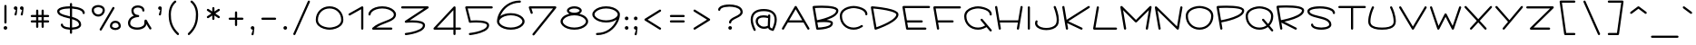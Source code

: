 SplineFontDB: 3.2
FontName: Virilica
FullName: Virilica
FamilyName: Virilica
Weight: Regular
Copyright: Copyright (c) 2020. Vesko Radic
UComments: "2020-9-23: Created with FontForge (http://fontforge.org)"
Version: 0.2
ItalicAngle: 0
UnderlinePosition: -100
UnderlineWidth: 50
Ascent: 800
Descent: 200
InvalidEm: 0
LayerCount: 2
Layer: 0 0 "Back" 1
Layer: 1 0 "Fore" 0
XUID: [1021 710 1757882239 10821674]
StyleMap: 0x0000
FSType: 0
OS2Version: 0
OS2_WeightWidthSlopeOnly: 0
OS2_UseTypoMetrics: 1
CreationTime: 1600893173
ModificationTime: 1603657956
OS2TypoAscent: 0
OS2TypoAOffset: 1
OS2TypoDescent: 0
OS2TypoDOffset: 1
OS2TypoLinegap: 90
OS2WinAscent: 0
OS2WinAOffset: 1
OS2WinDescent: 0
OS2WinDOffset: 1
HheadAscent: 0
HheadAOffset: 1
HheadDescent: 0
HheadDOffset: 1
Lookup: 1 0 0 "'cv01' Character Variants 01 lookup 0" { "'cv01' Character Variants 01 lookup 0 subtable"  } ['cv01' ('DFLT' <'dflt' > 'cyrl' <'SRB ' 'dflt' > 'latn' <'SRB ' 'dflt' > ) ]
Lookup: 1 0 0 "'cv03' Character Variants 03 lookup 2" { "'cv03' Character Variants 03 lookup 2 subtable"  } ['cv03' ('DFLT' <'dflt' > 'latn' <'SRB ' 'dflt' > ) ]
Lookup: 1 0 0 "'cv04' Character Variants 04 lookup 3" { "'cv04' Character Variants 04 lookup 3 subtable"  } ['cv04' ('DFLT' <'dflt' > 'cyrl' <'SRB ' 'dflt' > ) ]
Lookup: 1 0 0 "'cv02' Character Variants 02 lookup 1" { "'cv02' Character Variants 02 lookup 1 subtable"  } ['cv02' ('DFLT' <'dflt' > 'cyrl' <'SRB ' 'dflt' > 'latn' <'SRB ' 'dflt' > ) ]
Lookup: 1 0 0 "'zero' Slashed Zero lookup 5" { "'zero' Slashed Zero lookup 5 subtable"  } ['zero' ('DFLT' <'dflt' > 'cyrl' <'SRB ' 'dflt' > 'latn' <'SRB ' 'dflt' > ) ]
Lookup: 1 0 0 "'cv05' Character Variants 05 lookup 4" { "'cv05' Character Variants 05 lookup 4 subtable"  } ['cv05' ('DFLT' <'dflt' > 'cyrl' <'SRB ' 'dflt' > 'latn' <'SRB ' 'dflt' > ) ]
Lookup: 258 0 0 "'kern' Horizontal Kerning lookup 0" { "'kern' Horizontal Kerning lookup 0-1" [150,0,6] } ['kern' ('DFLT' <'dflt' > 'cyrl' <'SRB ' 'dflt' > 'latn' <'SRB ' 'dflt' > ) ]
MarkAttachClasses: 1
DEI: 91125
KernClass2: 36 23 "'kern' Horizontal Kerning lookup 0-1"
 1 A
 1 a
 1 V
 1 v
 1 F
 1 f
 1 W
 1 w
 25 E uni0400 uni0401 uni0415
 25 e uni0435 uni0450 uni0451
 7 L L.alt
 7 l l.alt
 63 C O Cacute cacute Ccaron ccaron uni0404 uni041E uni0424 uni042D
 43 c o uni043E uni0441 uni0444 uni044D uni0454
 12 D Eth Dcroat
 8 d dcroat
 17 Y uni040E uni0423
 17 y uni0443 uni045E
 33 X uni040C uni0416 uni041A uni0425
 33 x uni0436 uni043A uni0445 uni045C
 15 uni0403 uni0413
 15 uni0433 uni0453
 17 B uni0412 uni0417
 17 b uni0432 uni0437
 7 uni0411
 7 uni0431
 5 A.alt
 5 a.alt
 44 exclam comma period colon semicolon question
 9 P uni0420
 9 p uni0440
 15 uni0426 uni0429
 15 uni0446 uni0449
 9 T uni0422
 9 t uni0442
 53 C G O Q Cacute Ccaron uni0404 uni041E uni0421 uni0424
 16 S Scaron uni0405
 53 c g o q cacute ccaron uni043E uni0441 uni0444 uni0454
 16 s scaron uni0455
 9 T uni0422
 9 t uni0442
 9 A uni0410
 9 a uni0430
 3 v w
 3 V W
 1 U
 1 u
 17 Y uni040E uni0423
 17 y uni0443 uni045E
 5 A.alt
 5 a.alt
 7 uni0414
 7 uni0434
 15 uni0402 uni040B
 15 uni0452 uni045B
 13 space uni00A0
 15 uni0433 uni0453
 0 {} 0 {} 0 {} 0 {} 0 {} 0 {} 0 {} 0 {} 0 {} 0 {} 0 {} 0 {} 0 {} 0 {} 0 {} 0 {} 0 {} 0 {} 0 {} 0 {} 0 {} 0 {} 0 {} 0 {} -80 {15-15 1} -80 {15-15 1} -80 {15-15 1} -80 {15-15 1} -150 {15-15 1} -150 {15-15 1} 0 {} 0 {} 0 {} 0 {} 0 {} -30 {} -100 {15-15 1} -50 {15-15 1} 0 {} 0 {} 0 {} 0 {} -80 {} -70 {} 0 {} 0 {} 0 {} 0 {} 0 {} -80 {15-15 1} -80 {15-15 1} 0 {} -150 {15-15 1} 0 {} 0 {} 0 {} 0 {} 0 {} -30 {} 0 {} -50 {} 0 {} 0 {} 0 {} 0 {} 0 {} -100 {15-15 1} 0 {} -50 {} 0 {} 0 {} 0 {} 0 {} 0 {} 0 {} 0 {} -200 {15-15 1} -200 {15-15 1} 0 {} 0 {} -30 {} -70 {15-15 1} 0 {} -50 {15-15 1} -50 {} -100 {15-15 1} 0 {} 0 {} 0 {} 0 {} 0 {} 0 {} 0 {} 0 {} 0 {} 0 {} 0 {} 0 {} 0 {} 0 {} -200 {15-15 1} 0 {} 0 {} 0 {} -30 {} 0 {} 0 {} -6 {} -56 {} 0 {} 0 {} 0 {} 0 {} 0 {} 0 {} 0 {} 0 {} 0 {} 0 {} 0 {} 0 {} 0 {} -150 {15-15 1} -150 {15-15 1} 0 {} 0 {} 0 {} 0 {} 0 {} -50 {} -100 {15-15 1} -150 {} 0 {} 0 {} 0 {} 0 {} 0 {} 0 {} 0 {} 0 {} 0 {} 0 {} 0 {} 0 {} 0 {} 0 {} -150 {15-15 1} 0 {} 0 {} 0 {} 0 {} 0 {} 0 {} -11 {} -70 {15-15 1} 0 {} 0 {} 0 {} 0 {} 0 {} 0 {} 0 {} 0 {} 0 {} -90 {15-15 1} -90 {15-15 1} 0 {} 0 {} -100 {15-15 1} -150 {15-15 1} 0 {} 0 {} -30 {} -50 {15-15 1} 0 {} -30 {} -50 {15-15 1} -70 {15-15 1} 0 {} 0 {} 0 {} 0 {} 0 {} 0 {} 0 {} 0 {} 0 {} -50 {15-15 1} -30 {} 0 {} 0 {} 0 {} -100 {15-15 1} 0 {} 0 {} 0 {} -30 {} 0 {} 0 {} 0 {} -30 {} 0 {} 0 {} 0 {} 0 {} 0 {} 0 {} 0 {} -50 {} -30 {} -100 {15-15 1} -100 {15-15 1} 0 {} 0 {} -30 {} -80 {} -50 {} 0 {} -30 {} 0 {} 0 {} -50 {15-15 1} -70 {} -100 {15-15 1} 0 {} 0 {} 0 {} -80 {} 0 {} -50 {} 0 {} 0 {} 0 {} -50 {15-15 1} -50 {15-15 1} 0 {} 0 {} 0 {} -30 {15-15 1} -30 {15-15 1} 0 {} 0 {} -30 {} 0 {} 0 {} -15 {} -50 {15-15 1} 0 {} 0 {} 0 {} -30 {} 0 {} 0 {} 0 {} -50 {15-15 1} -70 {} -70 {15-15 1} -70 {15-15 1} -150 {} -150 {15-15 1} 0 {} 0 {} -100 {15-15 1} -100 {} 0 {} 0 {} -100 {15-15 1} -70 {15-15 1} 0 {} 0 {} 0 {} 0 {} 0 {} 0 {} 0 {} 0 {} 0 {} 0 {} 0 {} -50 {15-15 1} -50 {} 0 {} -100 {15-15 1} 0 {} 0 {} -100 {15-15 1} 0 {} 0 {} -30 {15-15 1} 0 {} -50 {15-15 1} 0 {} 0 {} 0 {} 0 {} 0 {} 0 {} 0 {} 0 {} 0 {} 0 {} 0 {} 0 {} 0 {} -50 {15-15 1} -30 {} -60 {} -100 {15-15 1} 0 {} -50 {15-15 1} 0 {} -50 {15-15 1} -30 {} 0 {} 0 {} -30 {} 0 {} -50 {} -50 {} -50 {15-15 1} 0 {} 0 {} 0 {} 0 {} 0 {} 0 {} 0 {} 0 {} -50 {15-15 1} 0 {} -50 {15-15 1} -50 {15-15 1} 0 {} 0 {} 0 {} 0 {} -30 {15-15 1} 0 {} 0 {} 0 {} -50 {15-15 1} 0 {} -50 {15-15 1} 0 {} -30 {15-15 1} 0 {} 0 {} 0 {} 0 {} 0 {} -100 {15-15 1} -50 {15-15 1} -100 {} -100 {15-15 1} -30 {} -50 {15-15 1} 0 {} -50 {15-15 1} -30 {} 0 {} 0 {} -30 {} 0 {} 0 {} 0 {} 0 {} 0 {} 0 {} 0 {} 0 {} 0 {} 0 {} 0 {} 0 {} -50 {} 0 {} -100 {15-15 1} -70 {15-15 1} 0 {} 0 {} -50 {15-15 1} 0 {} -50 {15-15 1} 0 {} -30 {} 0 {} 0 {} 0 {} 0 {} 0 {} 0 {} 0 {} -50 {15-15 1} -50 {15-15 1} -130 {15-15 1} -100 {15-15 1} 0 {} -50 {} -150 {} -200 {15-15 1} -70 {} 0 {} -30 {} -100 {} 0 {} 0 {} -100 {15-15 1} -150 {} 0 {} -100 {15-15 1} 0 {} -80 {} 0 {} -50 {} 0 {} 0 {} 0 {} -50 {15-15 1} -30 {} 0 {} 0 {} 0 {} -100 {15-15 1} 0 {} 0 {} 0 {} -30 {} 0 {} 0 {} -12 {} -50 {15-15 1} 0 {} -70 {15-15 1} 0 {} -30 {} 0 {} 0 {} 0 {} -50 {15-15 1} -30 {} -100 {} -50 {} 0 {} -70 {} -70 {} -70 {} -50 {} 0 {} 0 {} -50 {} 0 {} -50 {15-15 1} 0 {} -70 {} 0 {} -100 {15-15 1} 0 {} 0 {} 0 {} -50 {} 0 {} 0 {} 0 {} -90 {15-15 1} -50 {15-15 1} 0 {} -30 {} 0 {} -50 {15-15 1} 0 {} 0 {} 0 {} 0 {} 0 {} 0 {} 0 {} -30 {} 0 {} -70 {15-15 1} 0 {} -30 {} 0 {} 0 {} 0 {} -50 {15-15 1} -50 {15-15 1} -100 {15-15 1} -100 {15-15 1} 0 {} -70 {15-15 1} -100 {15-15 1} -100 {} 0 {} 0 {} 0 {} 0 {} -30 {} -80 {15-15 1} -50 {15-15 1} -100 {15-15 1} 0 {} -100 {15-15 1} 0 {} 0 {} 0 {} 0 {} 0 {} 0 {} 0 {} -50 {15-15 1} -50 {15-15 1} 0 {} -50 {15-15 1} 0 {} -100 {15-15 1} 0 {} 0 {} 0 {} 0 {} 0 {} -50 {15-15 1} 0 {} -50 {15-15 1} 0 {} -50 {15-15 1} 0 {} -30 {15-15 1} 0 {} 0 {} 0 {} -50 {15-15 1} -50 {15-15 1} -80 {} -80 {15-15 1} -50 {15-15 1} -50 {15-15 1} -100 {15-15 1} -100 {15-15 1} -50 {15-15 1} -50 {15-15 1} -50 {15-15 1} -50 {15-15 1} -30 {} -50 {15-15 1} -30 {} -50 {15-15 1} 0 {} -50 {15-15 1} -30 {} 0 {} 0 {} -30 {} 0 {} 0 {} 0 {} -50 {15-15 1} -50 {15-15 1} 0 {} -50 {15-15 1} 0 {} -80 {15-15 1} -50 {15-15 1} 0 {} 0 {} -50 {15-15 1} 0 {} -50 {15-15 1} 0 {} -50 {15-15 1} 0 {} -50 {15-15 1} 0 {} -50 {15-15 1} 0 {} 0 {} 0 {} -30 {} -30 {} -50 {} -50 {15-15 1} 0 {} -50 {} -100 {15-15 1} -100 {15-15 1} -50 {} 0 {} 0 {} 0 {} 0 {} -50 {} 0 {} -50 {} 0 {} -50 {} 0 {} -50 {} 0 {} -30 {} 0 {} 0 {} 0 {} -50 {15-15 1} -30 {} 0 {} -20 {} 0 {} -50 {} 0 {} 0 {} 0 {} 0 {} 0 {} 0 {} 0 {} -30 {} 0 {} -50 {15-15 1} 0 {} -30 {} 0 {} 0 {} 0 {} 0 {} 0 {} 0 {} 0 {} -50 {} -30 {} 0 {} 0 {} 0 {} -50 {15-15 1} 0 {} 0 {} -30 {} -20 {15-15 1} 0 {} 0 {} -20 {} 0 {} -50 {} -30 {} 0 {} 0 {} 0 {} 0 {} 0 {} 0 {} 0 {} 0 {} -50 {} 0 {} 0 {} -50 {} 0 {} 0 {} 0 {} 0 {} -50 {15-15 1} 0 {} 0 {} 0 {} -20 {} 0 {} -90 {15-15 1} 0 {} -30 {} 0 {} 0 {} 0 {} 0 {} 0 {} 0 {} 0 {} 0 {} 0 {} 0 {} 0 {} 0 {} 0 {} 0 {} 0 {} 0 {} 0 {} 0 {} 0 {} 0 {} 0 {} 0 {} 0 {} 0 {} -50 {15-15 1} 0 {} -100 {15-15 1} 0 {} -30 {} -50 {} -100 {} -100 {} -50 {15-15 1} -30 {} -30 {} -50 {15-15 1} -30 {} -50 {15-15 1} -50 {15-15 1} -100 {15-15 1} -50 {} -100 {15-15 1} 0 {} 0 {} 0 {} -50 {15-15 1} 0 {} 0 {} 0 {} -50 {15-15 1} -30 {} 0 {} -30 {} 0 {} -100 {15-15 1} -50 {15-15 1} 0 {} 0 {} -50 {15-15 1} 0 {} -50 {15-15 1} 0 {} -50 {15-15 1} 0 {} -70 {15-15 1} 0 {} 0 {} 0 {} -30 {15-15 1} 0 {} -50 {15-15 1} 0 {} -50 {15-15 1} 0 {} -80 {15-15 1} -80 {15-15 1} 0 {} 0 {} 0 {} 0 {} 0 {} 0 {} -50 {15-15 1} -60 {15-15 1} 0 {} 0 {} 0 {} 0 {} 0 {} 0 {} 0 {} 0 {} 0 {} 0 {} 0 {} -50 {} 0 {} 0 {} -50 {} 0 {} 0 {} 0 {} 0 {} 0 {} 0 {} 0 {} -50 {15-15 1} 0 {} 0 {} 0 {} 0 {} 0 {} 0 {} 0 {} 0 {} 0 {} -80 {15-15 1} -50 {15-15 1} -100 {} -100 {} 0 {} -50 {} -100 {} -150 {} -100 {15-15 1} 0 {} -30 {} -100 {} 0 {} -80 {} -50 {} -100 {} -30 {} -80 {} 0 {} 0 {} 0 {} -80 {} 0 {} 0 {} 0 {} -80 {15-15 1} -80 {15-15 1} 0 {} 0 {} 0 {} -100 {15-15 1} -50 {15-15 1} 0 {} 0 {} -50 {15-15 1} 0 {} -30 {15-15 1} 0 {} -50 {15-15 1} 0 {} -50 {15-15 1} 0 {} 0 {} 0 {} 0 {}
LangName: 1033 "" "" "" "" "" "" "" "" "" "" "" "" "" "Copyright (c) 2020, Unknown (<URL|email>),+AAoA-with Reserved Font Name Untitled1.+AAoACgAA-This Font Software is licensed under the SIL Open Font License, Version 1.1.+AAoA-This license is copied below, and is also available with a FAQ at:+AAoA-http://scripts.sil.org/OFL+AAoACgAK------------------------------------------------------------+AAoA-SIL OPEN FONT LICENSE Version 1.1 - 26 February 2007+AAoA------------------------------------------------------------+AAoACgAA-PREAMBLE+AAoA-The goals of the Open Font License (OFL) are to stimulate worldwide+AAoA-development of collaborative font projects, to support the font creation+AAoA-efforts of academic and linguistic communities, and to provide a free and+AAoA-open framework in which fonts may be shared and improved in partnership+AAoA-with others.+AAoACgAA-The OFL allows the licensed fonts to be used, studied, modified and+AAoA-redistributed freely as long as they are not sold by themselves. The+AAoA-fonts, including any derivative works, can be bundled, embedded, +AAoA-redistributed and/or sold with any software provided that any reserved+AAoA-names are not used by derivative works. The fonts and derivatives,+AAoA-however, cannot be released under any other type of license. The+AAoA-requirement for fonts to remain under this license does not apply+AAoA-to any document created using the fonts or their derivatives.+AAoACgAA-DEFINITIONS+AAoAIgAA-Font Software+ACIA refers to the set of files released by the Copyright+AAoA-Holder(s) under this license and clearly marked as such. This may+AAoA-include source files, build scripts and documentation.+AAoACgAi-Reserved Font Name+ACIA refers to any names specified as such after the+AAoA-copyright statement(s).+AAoACgAi-Original Version+ACIA refers to the collection of Font Software components as+AAoA-distributed by the Copyright Holder(s).+AAoACgAi-Modified Version+ACIA refers to any derivative made by adding to, deleting,+AAoA-or substituting -- in part or in whole -- any of the components of the+AAoA-Original Version, by changing formats or by porting the Font Software to a+AAoA-new environment.+AAoACgAi-Author+ACIA refers to any designer, engineer, programmer, technical+AAoA-writer or other person who contributed to the Font Software.+AAoACgAA-PERMISSION & CONDITIONS+AAoA-Permission is hereby granted, free of charge, to any person obtaining+AAoA-a copy of the Font Software, to use, study, copy, merge, embed, modify,+AAoA-redistribute, and sell modified and unmodified copies of the Font+AAoA-Software, subject to the following conditions:+AAoACgAA-1) Neither the Font Software nor any of its individual components,+AAoA-in Original or Modified Versions, may be sold by itself.+AAoACgAA-2) Original or Modified Versions of the Font Software may be bundled,+AAoA-redistributed and/or sold with any software, provided that each copy+AAoA-contains the above copyright notice and this license. These can be+AAoA-included either as stand-alone text files, human-readable headers or+AAoA-in the appropriate machine-readable metadata fields within text or+AAoA-binary files as long as those fields can be easily viewed by the user.+AAoACgAA-3) No Modified Version of the Font Software may use the Reserved Font+AAoA-Name(s) unless explicit written permission is granted by the corresponding+AAoA-Copyright Holder. This restriction only applies to the primary font name as+AAoA-presented to the users.+AAoACgAA-4) The name(s) of the Copyright Holder(s) or the Author(s) of the Font+AAoA-Software shall not be used to promote, endorse or advertise any+AAoA-Modified Version, except to acknowledge the contribution(s) of the+AAoA-Copyright Holder(s) and the Author(s) or with their explicit written+AAoA-permission.+AAoACgAA-5) The Font Software, modified or unmodified, in part or in whole,+AAoA-must be distributed entirely under this license, and must not be+AAoA-distributed under any other license. The requirement for fonts to+AAoA-remain under this license does not apply to any document created+AAoA-using the Font Software.+AAoACgAA-TERMINATION+AAoA-This license becomes null and void if any of the above conditions are+AAoA-not met.+AAoACgAA-DISCLAIMER+AAoA-THE FONT SOFTWARE IS PROVIDED +ACIA-AS IS+ACIA, WITHOUT WARRANTY OF ANY KIND,+AAoA-EXPRESS OR IMPLIED, INCLUDING BUT NOT LIMITED TO ANY WARRANTIES OF+AAoA-MERCHANTABILITY, FITNESS FOR A PARTICULAR PURPOSE AND NONINFRINGEMENT+AAoA-OF COPYRIGHT, PATENT, TRADEMARK, OR OTHER RIGHT. IN NO EVENT SHALL THE+AAoA-COPYRIGHT HOLDER BE LIABLE FOR ANY CLAIM, DAMAGES OR OTHER LIABILITY,+AAoA-INCLUDING ANY GENERAL, SPECIAL, INDIRECT, INCIDENTAL, OR CONSEQUENTIAL+AAoA-DAMAGES, WHETHER IN AN ACTION OF CONTRACT, TORT OR OTHERWISE, ARISING+AAoA-FROM, OUT OF THE USE OR INABILITY TO USE THE FONT SOFTWARE OR FROM+AAoA-OTHER DEALINGS IN THE FONT SOFTWARE." "http://scripts.sil.org/OFL"
Encoding: UnicodeFull
UnicodeInterp: none
NameList: AGL For New Fonts
DisplaySize: -36
AntiAlias: 1
FitToEm: 0
WinInfo: 32 16 4
BeginPrivate: 0
EndPrivate
BeginChars: 1114112 350

StartChar: uni0410
Encoding: 1040 1040 0
Width: 860
VWidth: 1030
Flags: HMW
LayerCount: 2
Fore
SplineSet
54 45 m 2
 404 645 l 2
 409 654 419 660 430 660 c 0
 441 660 451 654 456 645 c 2
 806 45 l 2
 809 40 810 35 810 30 c 0
 810 14 797 0 780 0 c 0
 769 0 759 6 754 15 c 2
 646 200 l 1
 214 200 l 5
 106 15 l 2
 101 6 91 0 80 0 c 0
 63 0 50 14 50 30 c 0
 50 35 51 40 54 45 c 2
611 260 m 1
 430 570 l 1
 249 260 l 1
 611 260 l 1
EndSplineSet
Validated: 1
Kerns2: 198 -66 "'kern' Horizontal Kerning lookup 0-1" 197 -128 "'kern' Horizontal Kerning lookup 0-1" 125 -74 "'kern' Horizontal Kerning lookup 0-1" 124 -128 "'kern' Horizontal Kerning lookup 0-1" 122 -74 "'kern' Horizontal Kerning lookup 0-1" 121 -128 "'kern' Horizontal Kerning lookup 0-1" 102 -66 "'kern' Horizontal Kerning lookup 0-1" 101 -128 "'kern' Horizontal Kerning lookup 0-1" 96 -128 "'kern' Horizontal Kerning lookup 0-1" 95 -66 "'kern' Horizontal Kerning lookup 0-1" 89 -66 "'kern' Horizontal Kerning lookup 0-1" 84 -66 "'kern' Horizontal Kerning lookup 0-1" 71 -128 "'kern' Horizontal Kerning lookup 0-1" 65 -128 "'kern' Horizontal Kerning lookup 0-1" 49 -76 "'kern' Horizontal Kerning lookup 0-1" 46 -66 "'kern' Horizontal Kerning lookup 0-1" 43 -66 "'kern' Horizontal Kerning lookup 0-1" 29 -128 "'kern' Horizontal Kerning lookup 0-1" 28 -128 "'kern' Horizontal Kerning lookup 0-1" 27 -128 "'kern' Horizontal Kerning lookup 0-1"
Substitution2: "'cv01' Character Variants 01 lookup 0 subtable" A.alt
EndChar

StartChar: uni0411
Encoding: 1041 1041 1
Width: 860
VWidth: 1030
Flags: HMW
LayerCount: 2
Fore
SplineSet
700 330 m 0
 700 347 686 355 671 363 c 0
 593 402 461 408 341 408 c 0
 255 408 181 403 149 401 c 1
 205 65 l 1
 266 78 410 113 528 167 c 0
 584 193 633 223 664 255 c 0
 689 280 700 305 700 330 c 0
341 468 m 0
 468 468 611 460 699 416 c 0
 729 400 760 373 760 330 c 0
 760 279 733 236 695 201 c 0
 603 115 403 50 272 19 c 0
 233 9 214 5 185 0 c 0
 183 0 182 0 180 0 c 0
 165 0 152 11 150 25 c 2
 50 625 l 1
 50 630 l 2
 50 647 64 660 80 660 c 2
 780 660 l 2
 797 660 810 647 810 630 c 0
 810 613 797 600 780 600 c 2
 115 600 l 1
 139 461 l 1
 168 463 248 468 341 468 c 0
EndSplineSet
Validated: 1
EndChar

StartChar: uni0412
Encoding: 1042 1042 2
Width: 810
VWidth: 1030
Flags: HMW
LayerCount: 2
Fore
SplineSet
760 530 m 0
 760 478 730 436 691 401 c 0
 626 344 530 303 435 271 c 1
 472 269 506 263 535 255 c 0
 569 245 610 227 610 180 c 0
 610 118 561 80 517 59 c 0
 488 45 454 35 420 27 c 0
 307 0 180 0 180 0 c 1
 165 0 152 11 150 25 c 2
 50 625 l 1
 50 630 l 2
 50 647 63 659 78 660 c 2
 78 660 183 668 309 668 c 0
 414 668 534 662 623 641 c 0
 650 635 673 627 694 617 c 0
 726 601 760 574 760 530 c 0
700 530 m 0
 700 535 698 539 693 545 c 0
 674 564 645 574 609 583 c 0
 529 602 412 608 309 608 c 0
 227 608 155 604 115 602 c 1
 172 264 l 1
 223 274 357 303 479 351 c 0
 547 378 612 410 652 446 c 0
 685 475 700 503 700 530 c 0
205 61 m 1
 246 62 330 67 406 85 c 0
 456 96 505 114 534 143 c 0
 545 155 550 166 550 180 c 1
 550 180 550 189 518 198 c 0
 483 208 426 212 368 212 c 0
 293 212 219 207 182 203 c 1
 205 61 l 1
EndSplineSet
Validated: 1
EndChar

StartChar: uni0413
Encoding: 1043 1043 3
Width: 760
VWidth: 1030
Flags: HMW
LayerCount: 2
Fore
SplineSet
180 0 m 0
 165 0 152 11 150 25 c 2
 50 625 l 1
 50 630 l 2
 50 647 64 660 80 660 c 2
 680 660 l 2
 696 660 710 647 710 631 c 0
 710 628 709 624 708 621 c 2
 658 471 l 2
 654 459 643 450 630 450 c 0
 614 450 600 463 600 479 c 0
 600 482 601 486 602 489 c 2
 638 600 l 1
 115 600 l 1
 210 35 l 1
 210 30 l 2
 210 13 196 0 180 0 c 0
EndSplineSet
Validated: 1
EndChar

StartChar: uni0414
Encoding: 1044 1044 4
Width: 1060
VWidth: 1030
Flags: HMW
LayerCount: 2
Fore
SplineSet
130 -200 m 0
 116 -200 104 -190 101 -177 c 2
 51 23 l 2
 50 26 50 28 50 30 c 0
 50 47 64 60 80 60 c 2
 245 60 l 1
 150 625 l 2
 150 627 150 628 150 630 c 0
 150 647 164 660 180 660 c 2
 880 660 l 2
 896 660 910 647 910 630 c 0
 910 628 910 627 910 625 c 2
 815 60 l 1
 980 60 l 2
 996 60 1010 47 1010 30 c 0
 1010 28 1010 26 1009 23 c 2
 959 -177 l 2
 956 -190 944 -200 930 -200 c 0
 914 -200 900 -187 900 -170 c 0
 900 -168 900 -166 901 -163 c 2
 942 0 l 1
 118 0 l 1
 159 -163 l 2
 160 -166 160 -168 160 -170 c 0
 160 -187 146 -200 130 -200 c 0
755 60 m 1
 845 600 l 1
 215 600 l 1
 305 60 l 1
 755 60 l 1
EndSplineSet
Validated: 1
EndChar

StartChar: uni0415
Encoding: 1045 1045 5
Width: 860
VWidth: 1030
Flags: HMW
LayerCount: 2
Fore
SplineSet
780 600 m 2
 115 600 l 1
 172 260 l 1
 580 260 l 2
 597 260 610 247 610 230 c 0
 610 213 597 200 580 200 c 2
 182 200 l 1
 205 60 l 1
 680 60 l 2
 697 60 710 47 710 30 c 0
 710 13 697 0 680 0 c 2
 180 0 l 2
 165 0 152 11 150 25 c 2
 50 625 l 2
 50 627 50 628 50 630 c 0
 50 647 64 660 80 660 c 2
 780 660 l 2
 797 660 810 647 810 630 c 0
 810 613 797 600 780 600 c 2
EndSplineSet
Validated: 1
EndChar

StartChar: uni0402
Encoding: 1026 1026 6
Width: 910
VWidth: 1030
Flags: HMW
LayerCount: 2
Fore
SplineSet
80 660 m 0
 213 660 347 660 480 660 c 0
 497 660 510 647 510 630 c 0
 510 613 497 600 480 600 c 2
 211 600 l 1
 260 310 l 1
 284 312 363 318 457 318 c 0
 550 318 657 313 737 291 c 0
 761 285 782 277 801 266 c 0
 830 250 860 222 860 180 c 0
 860 133 844 90 820 52 c 0
 790 4 747 -37 703 -72 c 0
 603 -150 493 -197 492 -198 c 0
 488 -200 484 -200 480 -200 c 0
 464 -200 450 -186 450 -170 c 0
 450 -158 457 -147 468 -142 c 1
 468 -142 573 -98 666 -25 c 0
 707 7 744 45 769 84 c 0
 789 115 800 148 800 180 c 0
 800 197 787 205 772 214 c 0
 759 221 742 227 721 233 c 0
 651 252 548 258 457 258 c 0
 370 258 300 253 270 251 c 1
 306 35 l 2
 306 33 306 32 306 30 c 0
 306 13 292 0 276 0 c 0
 261 0 248 11 246 25 c 2
 151 600 l 1
 80 600 l 2
 63 600 50 613 50 630 c 0
 50 647 63 660 80 660 c 0
EndSplineSet
Validated: 1
EndChar

StartChar: uni040B
Encoding: 1035 1035 7
Width: 910
VWidth: 1030
Flags: HMW
LayerCount: 2
Fore
SplineSet
80 660 m 0
 213 660 347 660 480 660 c 0
 497 660 510 647 510 630 c 0
 510 613 497 600 480 600 c 2
 211 600 l 1
 260 310 l 1
 284 312 363 318 457 318 c 0
 550 318 657 313 737 291 c 0
 761 285 782 277 801 266 c 0
 830 250 860 222 860 180 c 0
 860 126 836 84 811 56 c 0
 779 21 745 4 743 3 c 0
 739 1 734 0 730 0 c 0
 714 0 700 13 700 30 c 0
 700 42 707 52 717 57 c 1
 717 57 742 69 766 96 c 0
 785 117 800 145 800 180 c 0
 800 197 787 205 772 214 c 0
 759 221 742 227 721 233 c 0
 651 252 548 258 457 258 c 0
 370 258 300 253 270 251 c 1
 306 35 l 2
 306 33 306 32 306 30 c 0
 306 13 292 0 276 0 c 0
 261 0 248 11 246 25 c 2
 151 600 l 1
 80 600 l 2
 63 600 50 613 50 630 c 0
 50 647 63 660 80 660 c 0
EndSplineSet
Validated: 1
EndChar

StartChar: uni0416
Encoding: 1046 1046 8
Width: 960
VWidth: 1030
Flags: HMW
LayerCount: 2
Fore
SplineSet
510 530 m 2
 510 329 l 1
 860 652 l 2
 865 657 872 660 880 660 c 0
 897 660 910 647 910 630 c 0
 910 621 906 613 900 608 c 2
 524 261 l 1
 750 52 l 2
 756 47 760 39 760 30 c 0
 760 13 747 0 730 0 c 0
 722 0 715 3 710 8 c 2
 510 192 l 1
 510 80 l 2
 510 63 497 50 480 50 c 0
 463 50 450 63 450 80 c 2
 450 192 l 1
 250 8 l 2
 245 3 238 0 230 0 c 0
 213 0 200 13 200 30 c 0
 200 39 204 47 210 52 c 2
 436 261 l 1
 60 608 l 2
 54 613 50 621 50 630 c 0
 50 647 63 660 80 660 c 0
 88 660 95 657 100 652 c 2
 450 329 l 1
 450 530 l 2
 450 547 463 560 480 560 c 0
 497 560 510 547 510 530 c 2
EndSplineSet
Validated: 1
Substitution2: "'cv04' Character Variants 04 lookup 3 subtable" ZH.alt
EndChar

StartChar: uni0417
Encoding: 1047 1047 9
Width: 810
VWidth: 1030
Flags: HMW
LayerCount: 2
Fore
SplineSet
155 200 m 0
 138 200 125 213 125 230 c 0
 125 245 136 258 150 260 c 1
 150 260 324 290 479 351 c 0
 547 378 612 410 652 446 c 0
 685 475 700 503 700 530 c 0
 700 535 698 539 693 545 c 0
 674 564 645 574 609 583 c 0
 529 602 412 608 309 608 c 0
 182 608 83 600 80 600 c 0
 63 600 50 613 50 630 c 0
 50 646 63 659 78 660 c 2
 78 660 183 668 309 668 c 0
 414 668 534 662 623 641 c 0
 650 635 673 627 694 617 c 0
 726 601 760 574 760 530 c 0
 760 478 730 436 691 401 c 0
 626 344 530 303 435 271 c 1
 472 269 506 263 535 255 c 0
 569 245 610 226 610 180 c 0
 610 118 561 80 517 59 c 0
 488 45 454 35 420 27 c 0
 303 0 181 0 180 0 c 0
 163 0 150 13 150 30 c 0
 150 47 163 60 180 60 c 1
 180 60 300 60 406 85 c 0
 456 96 505 114 534 143 c 0
 545 155 550 166 550 180 c 1
 550 180 550 189 518 198 c 0
 483 208 425 212 367 212 c 0
 258 212 160 200 155 200 c 0
EndSplineSet
Validated: 1
EndChar

StartChar: uni0418
Encoding: 1048 1048 10
Width: 860
VWidth: 1030
Flags: HMW
LayerCount: 2
Fore
SplineSet
650 35 m 2
 735 543 l 1
 201 9 l 2
 196 4 188 0 180 0 c 0
 165 0 152 11 150 25 c 2
 50 625 l 2
 50 627 50 628 50 630 c 0
 50 647 64 660 80 660 c 0
 95 660 108 649 110 635 c 2
 200 92 l 1
 759 651 l 2
 764 656 772 660 780 660 c 0
 796 660 810 647 810 630 c 0
 810 628 810 627 810 625 c 2
 710 25 l 2
 708 11 695 0 680 0 c 0
 664 0 650 13 650 30 c 0
 650 32 650 33 650 35 c 2
EndSplineSet
Validated: 1
EndChar

StartChar: uni0408
Encoding: 1032 1032 11
Width: 757
VWidth: 1030
Flags: HMW
LayerCount: 2
Fore
SplineSet
593 660 m 0
 605 660 615 653 620 642 c 0
 620 641 647 580 671 496 c 0
 690 429 707 347 707 271 c 0
 707 214 698 158 668 113 c 0
 613 31 490 -11 361 -11 c 0
 234 -11 112 30 66 116 c 0
 54 138 50 160 50 179 c 0
 50 217 66 243 67 245 c 0
 72 254 82 260 93 260 c 0
 110 260 122 247 122 231 c 0
 122 219 118 217 114 204 c 0
 111 196 110 187 110 179 c 0
 110 167 113 156 119 144 c 0
 153 80 260 49 361 49 c 0
 468 49 575 82 618 147 c 0
 638 177 647 220 647 271 c 0
 647 424 565 618 565 618 c 1
 563 622 563 626 563 630 c 0
 563 646 577 660 593 660 c 0
EndSplineSet
Validated: 1
EndChar

StartChar: uni041A
Encoding: 1050 1050 12
Width: 860
VWidth: 1030
Flags: HMW
LayerCount: 2
Fore
SplineSet
810 630 m 0
 810 619 804 610 796 605 c 2
 217 234 l 1
 593 57 l 2
 603 52 610 42 610 30 c 0
 610 13 596 0 580 0 c 0
 576 0 571 1 567 3 c 2
 185 183 l 1
 210 35 l 2
 210 33 210 32 210 30 c 0
 210 13 196 0 180 0 c 0
 165 0 152 11 150 25 c 2
 50 625 l 2
 50 627 50 628 50 630 c 0
 50 647 64 660 80 660 c 0
 95 660 108 649 110 635 c 2
 170 275 l 1
 764 655 l 2
 769 658 775 660 780 660 c 0
 796 660 810 647 810 630 c 0
EndSplineSet
Validated: 1
EndChar

StartChar: uni041C
Encoding: 1052 1052 13
Width: 960
VWidth: 1030
Flags: HMW
LayerCount: 2
Fore
SplineSet
180 0 m 0
 165 0 152 11 150 25 c 2
 50 625 l 2
 50 627 50 628 50 630 c 0
 50 647 64 660 80 660 c 0
 88 660 96 656 101 651 c 2
 480 272 l 1
 859 651 l 2
 864 656 872 660 880 660 c 0
 896 660 910 647 910 630 c 0
 910 628 910 627 910 625 c 2
 810 25 l 2
 808 11 795 0 780 0 c 0
 764 0 750 13 750 30 c 0
 750 32 750 33 750 35 c 2
 835 543 l 1
 501 209 l 2
 495 203 488 201 480 201 c 0
 472 201 465 203 459 209 c 2
 125 543 l 1
 210 35 l 2
 210 33 210 32 210 30 c 0
 210 13 196 0 180 0 c 0
EndSplineSet
Validated: 1
EndChar

StartChar: uni041D
Encoding: 1053 1053 14
Width: 860
VWidth: 1030
Flags: HMW
LayerCount: 2
Fore
SplineSet
810 625 m 2
 710 25 l 2
 708 11 695 0 680 0 c 0
 664 0 650 13 650 30 c 0
 650 32 650 33 650 35 c 2
 678 200 l 1
 182 200 l 1
 210 35 l 2
 210 33 210 32 210 30 c 0
 210 13 196 0 180 0 c 0
 165 0 152 11 150 25 c 2
 50 625 l 2
 50 627 50 628 50 630 c 0
 50 647 64 660 80 660 c 0
 95 660 108 649 110 635 c 2
 172 260 l 1
 688 260 l 1
 750 635 l 2
 752 649 765 660 780 660 c 0
 796 660 810 647 810 630 c 0
 810 628 810 627 810 625 c 2
EndSplineSet
Validated: 1
EndChar

StartChar: uni041F
Encoding: 1055 1055 15
Width: 860
VWidth: 1030
Flags: HMW
LayerCount: 2
Fore
SplineSet
180 0 m 0
 165 0 152 11 150 25 c 2
 50 625 l 2
 50 627 50 628 50 630 c 0
 50 647 64 660 80 660 c 2
 780 660 l 2
 796 660 810 647 810 630 c 0
 810 628 810 627 810 625 c 2
 710 25 l 2
 708 11 695 0 680 0 c 0
 664 0 650 13 650 30 c 0
 650 32 650 33 650 35 c 2
 745 600 l 1
 115 600 l 1
 210 35 l 2
 210 33 210 32 210 30 c 0
 210 13 196 0 180 0 c 0
EndSplineSet
Validated: 1
EndChar

StartChar: uni0420
Encoding: 1056 1056 16
Width: 860
VWidth: 1030
Flags: HMW
LayerCount: 2
Fore
SplineSet
115 602 m 1
 172 263 l 1
 226 273 374 302 509 351 c 0
 584 378 654 411 698 447 c 0
 734 476 750 504 750 530 c 0
 750 546 732 555 715 563 c 0
 698 571 677 577 651 583 c 0
 564 602 437 608 326 608 c 0
 235 608 158 604 115 602 c 1
181 204 m 1
 210 35 l 2
 210 33 210 32 210 30 c 0
 210 13 196 0 180 0 c 0
 165 0 152 11 150 25 c 2
 50 625 l 2
 50 626 50 627 50 628 c 0
 50 644 62 660 78 660 c 2
 78 660 190 668 326 668 c 0
 439 668 568 662 664 641 c 0
 713 630 756 616 786 586 c 0
 800 571 810 552 810 530 c 0
 810 477 777 434 735 400 c 0
 681 357 608 322 530 294 c 0
 390 243 236 214 181 204 c 1
EndSplineSet
Validated: 1
EndChar

StartChar: uni0422
Encoding: 1058 1058 17
Width: 860
VWidth: 1030
Flags: HMW
LayerCount: 2
Fore
SplineSet
80 660 m 0
 313 660 547 660 780 660 c 0
 797 660 810 647 810 630 c 0
 810 613 797 600 780 600 c 2
 460 600 l 1
 460 30 l 2
 460 13 447 0 430 0 c 0
 413 0 400 13 400 30 c 2
 400 600 l 1
 80 600 l 2
 63 600 50 613 50 630 c 0
 50 647 63 660 80 660 c 0
EndSplineSet
Validated: 1
EndChar

StartChar: uni0423
Encoding: 1059 1059 18
Width: 860
VWidth: 1030
Flags: HMW
LayerCount: 2
Fore
SplineSet
810 630 m 0
 810 623 807 616 803 611 c 2
 303 11 l 2
 297 4 289 0 280 0 c 0
 263 0 250 13 250 30 c 0
 250 37 253 44 257 49 c 2
 399 220 l 1
 57 610 l 2
 52 615 50 622 50 630 c 0
 50 647 63 660 80 660 c 0
 89 660 97 656 103 650 c 2
 438 266 l 1
 757 649 l 2
 763 656 771 660 780 660 c 0
 797 660 810 647 810 630 c 0
EndSplineSet
Validated: 1
EndChar

StartChar: uni0425
Encoding: 1061 1061 19
Width: 860
VWidth: 1030
Flags: HMW
LayerCount: 2
Fore
SplineSet
80 660 m 0
 89 660 97 656 102 650 c 2
 430 293 l 1
 758 650 l 2
 763 656 771 660 780 660 c 0
 797 660 810 647 810 630 c 0
 810 622 807 615 802 610 c 2
 471 248 l 1
 652 50 l 2
 657 45 660 38 660 30 c 0
 660 13 647 0 630 0 c 0
 621 0 613 4 608 10 c 2
 430 204 l 1
 252 10 l 2
 247 4 239 0 230 0 c 0
 213 0 200 13 200 30 c 0
 200 38 203 45 208 50 c 2
 389 248 l 1
 58 610 l 2
 53 615 50 622 50 630 c 0
 50 647 63 660 80 660 c 0
EndSplineSet
Validated: 1
EndChar

StartChar: uni0426
Encoding: 1062 1062 20
Width: 960
VWidth: 1030
Flags: HMW
LayerCount: 2
Fore
SplineSet
80 660 m 0
 95 660 108 649 110 635 c 2
 205 60 l 1
 655 60 l 1
 750 635 l 2
 752 649 765 660 780 660 c 0
 796 660 810 647 810 630 c 0
 810 628 810 627 810 625 c 2
 715 60 l 1
 880 60 l 2
 896 60 910 47 910 30 c 0
 910 28 910 26 909 23 c 2
 859 -177 l 2
 856 -190 844 -200 830 -200 c 0
 814 -200 800 -187 800 -170 c 0
 800 -168 800 -166 801 -163 c 2
 842 0 l 1
 621 0 401 0 180 0 c 0
 165 0 152 11 150 25 c 2
 50 625 l 2
 50 627 50 628 50 630 c 0
 50 647 64 660 80 660 c 0
EndSplineSet
Validated: 1
EndChar

StartChar: uni041B
Encoding: 1051 1051 21
Width: 960
VWidth: 1030
Flags: HMW
LayerCount: 2
Fore
SplineSet
310 180 m 0
 310 83 260 0 180 0 c 0
 102 0 69 67 56 128 c 0
 50 157 50 179 50 180 c 0
 50 197 63 210 80 210 c 0
 97 210 110 197 110 180 c 1
 110 180 112 120 135 85 c 0
 146 69 158 60 180 60 c 0
 199 60 222 72 237 108 c 0
 244 126 250 150 250 180 c 0
 250 217 231 312 209 402 c 0
 180 525 150 617 150 631 c 0
 150 647 164 660 180 660 c 2
 880 660 l 2
 896 660 910 647 910 630 c 0
 910 628 910 627 910 625 c 2
 810 25 l 2
 808 11 795 0 780 0 c 0
 764 0 750 13 750 30 c 0
 750 32 750 33 750 35 c 2
 845 600 l 1
 220 600 l 1
 243 511 310 273 310 180 c 0
EndSplineSet
Validated: 1
EndChar

StartChar: uni0409
Encoding: 1033 1033 22
Width: 1110
VWidth: 1030
Flags: HMW
LayerCount: 2
Fore
SplineSet
780 0 m 2
 763 0 750 13 750 30 c 2
 750 35 l 1
 845 600 l 1
 220 600 l 1
 243 511 310 273 310 180 c 0
 310 83 260 0 180 0 c 0
 102 0 69 67 56 128 c 0
 50 157 50 179 50 180 c 0
 50 197 63 210 80 210 c 0
 97 210 110 197 110 180 c 1
 110 180 112 120 135 85 c 0
 146 69 158 60 180 60 c 0
 199 60 222 72 237 108 c 0
 244 126 250 150 250 180 c 0
 250 217 231 312 209 402 c 0
 180 525 150 617 150 631 c 0
 150 647 164 660 180 660 c 2
 880 660 l 2
 896 660 910 647 910 630 c 0
 910 628 910 627 910 625 c 2
 848 258 l 1
 870 254 915 246 957 231 c 0
 983 222 1008 210 1029 192 c 0
 1045 178 1060 158 1060 132 c 0
 1060 108 1050 88 1036 74 c 0
 1011 48 972 33 932 22 c 0
 861 3 785 0 781 0 c 2
 780 0 l 2
838 198 m 1
 816 63 l 1
 843 66 880 71 916 80 c 0
 944 88 970 99 985 110 c 0
 997 119 1000 125 1000 131 c 0
 1000 134 999 139 990 147 c 0
 979 156 960 167 937 175 c 0
 900 188 858 195 838 198 c 1
EndSplineSet
Validated: 1
EndChar

StartChar: uni040A
Encoding: 1034 1034 23
Width: 1010
VWidth: 1030
Flags: HMW
LayerCount: 2
Fore
SplineSet
680 0 m 2
 663 0 650 13 650 30 c 2
 650 35 l 1
 678 200 l 1
 182 200 l 1
 210 35 l 2
 210 33 210 32 210 30 c 0
 210 13 196 0 180 0 c 0
 165 0 152 11 150 25 c 2
 50 625 l 2
 50 627 50 628 50 630 c 0
 50 647 64 660 80 660 c 0
 95 660 108 649 110 635 c 2
 172 260 l 1
 688 260 l 1
 750 635 l 2
 752 649 765 660 780 660 c 0
 796 660 810 647 810 630 c 0
 810 628 810 627 810 625 c 2
 748 258 l 1
 770 254 815 246 857 231 c 0
 883 222 908 210 929 192 c 0
 945 178 960 158 960 132 c 0
 960 108 950 88 936 74 c 0
 911 48 872 33 832 22 c 0
 761 3 685 0 681 0 c 2
 680 0 l 2
739 198 m 1
 716 63 l 1
 743 66 780 71 816 80 c 0
 844 88 870 99 885 110 c 0
 897 119 900 125 900 131 c 0
 900 134 899 139 890 147 c 0
 879 156 860 167 837 175 c 0
 800 188 759 195 739 198 c 1
EndSplineSet
Validated: 1
EndChar

StartChar: uni0427
Encoding: 1063 1063 24
Width: 810
VWidth: 1030
Flags: HMW
LayerCount: 2
Fore
SplineSet
760 625 m 2
 660 25 l 2
 658 11 645 0 630 0 c 0
 614 0 600 13 600 30 c 0
 600 32 600 33 600 35 c 2
 628 198 l 1
 606 197 573 195 535 195 c 0
 362 195 161 221 83 328 c 0
 62 356 50 391 50 430 c 0
 50 485 76 534 103 572 c 0
 137 620 174 652 175 653 c 0
 180 658 187 660 195 660 c 0
 212 660 225 647 225 630 c 0
 225 621 220 613 214 607 c 2
 214 607 182 579 152 537 c 0
 128 504 110 464 110 430 c 0
 110 376 140 346 176 323 c 0
 214 299 268 282 325 272 c 0
 397 259 474 255 535 255 c 0
 583 255 619 258 638 259 c 1
 700 635 l 2
 702 649 715 660 730 660 c 0
 746 660 760 647 760 630 c 0
 760 628 760 627 760 625 c 2
EndSplineSet
Validated: 1
EndChar

StartChar: uni040F
Encoding: 1039 1039 25
Width: 860
VWidth: 1030
Flags: HMW
LayerCount: 2
Fore
SplineSet
80 660 m 0
 95 660 108 649 110 635 c 2
 205 60 l 1
 355 60 505 60 655 60 c 1
 750 635 l 2
 752 649 765 660 780 660 c 0
 796 660 810 647 810 630 c 0
 810 628 810 627 810 625 c 2
 710 25 l 2
 708 11 695 0 680 0 c 2
 460 0 l 1
 460 -170 l 2
 460 -187 447 -200 430 -200 c 0
 413 -200 400 -187 400 -170 c 2
 400 0 l 1
 180 0 l 2
 165 0 152 11 150 25 c 2
 50 625 l 2
 50 627 50 628 50 630 c 0
 50 647 64 660 80 660 c 0
EndSplineSet
Validated: 1
EndChar

StartChar: uni0428
Encoding: 1064 1064 26
Width: 960
VWidth: 1030
Flags: HMW
LayerCount: 2
Fore
SplineSet
510 430 m 2
 510 60 l 1
 755 60 l 1
 850 635 l 2
 852 649 865 660 880 660 c 0
 896 660 910 647 910 630 c 0
 910 628 910 627 910 625 c 2
 810 25 l 2
 808 11 795 0 780 0 c 0
 580 0 380 0 180 0 c 0
 165 0 152 11 150 25 c 2
 50 625 l 2
 50 627 50 628 50 630 c 0
 50 647 64 660 80 660 c 0
 95 660 108 649 110 635 c 2
 205 60 l 1
 450 60 l 1
 450 430 l 2
 450 447 463 460 480 460 c 0
 497 460 510 447 510 430 c 2
EndSplineSet
Validated: 1
EndChar

StartChar: uni041E
Encoding: 1054 1054 27
Width: 860
VWidth: 1030
Flags: HMW
LayerCount: 2
Fore
SplineSet
810 380 m 0
 810 164 646 0 430 0 c 0
 214 0 50 164 50 380 c 0
 50 522 161 598 268 633 c 0
 329 653 389 660 430 660 c 0
 538 660 664 617 732 556 c 0
 778 514 810 456 810 380 c 0
750 380 m 0
 750 492 661 548 573 576 c 0
 519 594 464 600 430 600 c 0
 396 600 341 594 287 576 c 0
 199 548 110 492 110 380 c 0
 110 196 246 60 430 60 c 0
 614 60 750 196 750 380 c 0
EndSplineSet
Validated: 1
EndChar

StartChar: uni0421
Encoding: 1057 1057 28
Width: 860
VWidth: 1030
Flags: HMW
LayerCount: 2
Fore
SplineSet
686 101 m 0
 686 91 681 81 673 76 c 0
 645 57 613 43 580 29 c 0
 534 10 484 0 430 0 c 0
 214 0 50 164 50 380 c 0
 50 522 161 598 268 633 c 0
 329 653 389 660 430 660 c 0
 530 660 661 622 729 573 c 0
 774 540 810 492 810 430 c 0
 810 413 797 400 780 400 c 0
 763 400 750 413 750 430 c 0
 750 514 648 558 574 578 c 0
 519 593 464 600 430 600 c 0
 396 600 341 594 287 576 c 0
 199 548 110 492 110 380 c 0
 110 196 246 60 430 60 c 0
 513 60 589 91 639 126 c 0
 644 129 650 131 656 131 c 0
 673 131 686 118 686 101 c 0
EndSplineSet
Validated: 1
EndChar

StartChar: uni0424
Encoding: 1060 1060 29
Width: 860
VWidth: 1030
Flags: HMW
LayerCount: 2
Fore
SplineSet
460 780 m 2
 460 659 l 1
 563 651 666 616 732 556 c 0
 778 514 810 456 810 380 c 0
 810 174 661 15 460 1 c 1
 460 -120 l 2
 460 -137 447 -150 430 -150 c 0
 413 -150 400 -137 400 -120 c 2
 400 1 l 1
 199 15 50 174 50 380 c 0
 50 522 161 598 268 633 c 0
 316 648 363 656 400 659 c 1
 400 780 l 2
 400 797 413 810 430 810 c 0
 447 810 460 797 460 780 c 2
460 599 m 1
 460 61 l 1
 628 75 750 206 750 380 c 0
 750 492 661 548 573 576 c 0
 533 589 492 596 460 599 c 1
400 599 m 1
 314 591 222 560 169 512 c 0
 133 480 110 438 110 380 c 0
 110 206 232 75 400 61 c 1
 400 599 l 1
EndSplineSet
Validated: 1
EndChar

StartChar: uni0430
Encoding: 1072 1072 30
Width: 632
VWidth: 1030
Flags: HMW
LayerCount: 2
Fore
SplineSet
54 45 m 2
 290 447 l 2
 295 456 305 462 316 462 c 0
 327 462 337 456 342 447 c 2
 578 45 l 2
 581 40 582 35 582 30 c 0
 582 14 569 0 552 0 c 0
 541 0 531 6 526 15 c 2
 456 134 l 1
 176 134 l 1
 106 15 l 2
 101 6 91 0 80 0 c 0
 63 0 50 14 50 30 c 0
 50 35 51 40 54 45 c 2
421 194 m 1
 316 373 l 1
 211 194 l 1
 421 194 l 1
EndSplineSet
Validated: 1
Kerns2: 198 -68 "'kern' Horizontal Kerning lookup 0-1" 197 -113 "'kern' Horizontal Kerning lookup 0-1" 125 -68 "'kern' Horizontal Kerning lookup 0-1" 124 -113 "'kern' Horizontal Kerning lookup 0-1" 122 -68 "'kern' Horizontal Kerning lookup 0-1" 121 -113 "'kern' Horizontal Kerning lookup 0-1" 102 -69 "'kern' Horizontal Kerning lookup 0-1" 101 -113 "'kern' Horizontal Kerning lookup 0-1" 96 -113 "'kern' Horizontal Kerning lookup 0-1" 95 -69 "'kern' Horizontal Kerning lookup 0-1" 89 -68 "'kern' Horizontal Kerning lookup 0-1" 84 -68 "'kern' Horizontal Kerning lookup 0-1" 71 -113 "'kern' Horizontal Kerning lookup 0-1" 65 -113 "'kern' Horizontal Kerning lookup 0-1" 49 -71 "'kern' Horizontal Kerning lookup 0-1" 46 -68 "'kern' Horizontal Kerning lookup 0-1" 43 -68 "'kern' Horizontal Kerning lookup 0-1" 29 -113 "'kern' Horizontal Kerning lookup 0-1" 28 -113 "'kern' Horizontal Kerning lookup 0-1" 27 -113 "'kern' Horizontal Kerning lookup 0-1"
Substitution2: "'cv01' Character Variants 01 lookup 0 subtable" a.alt
EndChar

StartChar: uni0431
Encoding: 1073 1073 31
Width: 632
VWidth: 1030
Flags: HMW
LayerCount: 2
Fore
SplineSet
488 231 m 0
 488 236 481 241 474 245 c 0
 424 270 334 273 256 273 c 0
 206 273 163 272 138 270 c 1
 172 66 l 1
 217 76 306 98 378 131 c 0
 415 148 448 168 467 188 c 0
 482 204 488 218 488 231 c 0
548 231 m 0
 548 193 527 161 501 137 c 0
 438 78 302 33 212 13 c 0
 185 7 172 3 152 0 c 0
 150 0 149 0 147 0 c 0
 132 0 120 11 118 25 c 2
 50 427 l 2
 50 429 50 430 50 432 c 0
 50 449 64 462 80 462 c 2
 552 462 l 2
 569 462 582 449 582 432 c 0
 582 415 569 402 552 402 c 2
 115 402 l 1
 128 329 l 1
 152 331 201 333 256 333 c 0
 322 333 397 330 455 315 c 0
 486 307 514 296 532 274 c 0
 542 263 548 247 548 231 c 0
EndSplineSet
Validated: 1
EndChar

StartChar: uni0432
Encoding: 1074 1074 32
Width: 597
VWidth: 1030
Flags: HMW
LayerCount: 2
Fore
SplineSet
547 365 m 0
 547 326 526 295 498 271 c 0
 462 240 412 215 362 196 c 1
 378 193 394 189 408 183 c 0
 425 175 446 159 446 131 c 0
 446 108 436 87 422 72 c 0
 396 44 354 28 311 18 c 0
 234 0 147 0 147 0 c 1
 132 0 120 11 118 25 c 2
 50 427 l 1
 50 432 l 2
 50 449 63 461 78 462 c 2
 78 462 149 468 234 468 c 0
 326 468 431 463 497 432 c 0
 521 420 547 399 547 365 c 0
487 365 m 0
 487 370 479 373 471 378 c 0
 462 383 448 387 433 391 c 0
 381 404 303 408 234 408 c 0
 186 408 143 405 115 404 c 1
 150 198 l 1
 190 206 271 225 345 254 c 0
 390 272 432 293 458 316 c 0
 479 334 487 351 487 365 c 0
386 127 m 1
 361 139 316 142 273 142 c 0
 230 142 187 139 160 137 c 1
 173 61 l 1
 231 64 343 76 378 113 c 0
 383 118 385 122 386 127 c 1
EndSplineSet
Validated: 1
EndChar

StartChar: uni0433
Encoding: 1075 1075 33
Width: 562
VWidth: 1030
Flags: HMW
LayerCount: 2
Fore
SplineSet
147 0 m 0
 132 0 119 11 117 25 c 2
 50 427 l 2
 50 429 50 430 50 432 c 0
 50 449 64 462 80 462 c 2
 482 462 l 2
 498 462 512 449 512 433 c 0
 512 430 511 426 510 423 c 2
 477 322 l 2
 473 310 462 302 449 302 c 0
 433 302 418 314 418 331 c 0
 418 334 419 338 420 341 c 2
 440 402 l 1
 115 402 l 1
 177 35 l 2
 177 33 177 32 177 30 c 0
 177 13 163 0 147 0 c 0
EndSplineSet
Validated: 1
EndChar

StartChar: uni0434
Encoding: 1076 1076 34
Width: 772
VWidth: 1030
Flags: HMW
LayerCount: 2
Fore
SplineSet
114 -136 m 0
 100 -136 88 -126 85 -113 c 2
 51 23 l 2
 50 26 50 28 50 30 c 0
 50 47 64 60 80 60 c 2
 181 60 l 1
 118 432 l 2
 118 434 118 435 118 437 c 0
 118 454 132 466 148 466 c 2
 624 466 l 2
 640 466 654 454 654 437 c 0
 654 435 654 434 654 432 c 2
 592 60 l 1
 692 60 l 2
 708 60 722 47 722 30 c 0
 722 28 722 26 721 23 c 2
 687 -113 l 2
 684 -126 672 -136 658 -136 c 0
 642 -136 628 -122 628 -105 c 0
 628 -103 628 -101 629 -98 c 2
 654 0 l 1
 119 0 l 1
 143 -98 l 2
 144 -101 144 -103 144 -105 c 0
 144 -122 130 -136 114 -136 c 0
531 60 m 1
 589 406 l 1
 184 406 l 1
 241 60 l 1
 531 60 l 1
EndSplineSet
Validated: 1
EndChar

StartChar: uni0435
Encoding: 1077 1077 35
Width: 632
VWidth: 1030
Flags: HMW
LayerCount: 2
Fore
SplineSet
552 402 m 2
 115 402 l 1
 150 194 l 5
 417 194 l 6
 434 194 447 181 447 164 c 4
 447 147 434 134 417 134 c 6
 160 134 l 5
 173 60 l 1
 485 60 l 2
 502 60 515 47 515 30 c 0
 515 13 502 0 485 0 c 2
 147 0 l 2
 132 0 120 11 118 25 c 2
 50 427 l 2
 50 429 50 430 50 432 c 0
 50 449 64 462 80 462 c 2
 552 462 l 2
 569 462 582 449 582 432 c 0
 582 415 569 402 552 402 c 2
EndSplineSet
Validated: 1
EndChar

StartChar: uni0436
Encoding: 1078 1078 36
Width: 702
VWidth: 1030
Flags: HMW
LayerCount: 2
Fore
SplineSet
381 365 m 2
 381 253 l 1
 602 454 l 2
 607 459 614 462 622 462 c 0
 639 462 652 449 652 432 c 0
 652 423 648 415 642 410 c 2
 395 185 l 1
 541 52 l 2
 547 47 550 39 550 30 c 0
 550 13 537 0 520 0 c 0
 512 0 505 3 500 8 c 2
 381 117 l 1
 381 64 l 2
 381 47 368 34 351 34 c 0
 334 34 321 47 321 64 c 2
 321 117 l 1
 202 8 l 2
 197 3 190 0 182 0 c 0
 165 0 152 13 152 30 c 0
 152 39 155 47 161 52 c 2
 307 185 l 1
 60 410 l 2
 54 415 50 423 50 432 c 0
 50 449 63 462 80 462 c 0
 88 462 95 459 100 454 c 2
 321 253 l 1
 321 365 l 2
 321 382 334 395 351 395 c 0
 368 395 381 382 381 365 c 2
EndSplineSet
Validated: 1
Substitution2: "'cv04' Character Variants 04 lookup 3 subtable" zh.alt
EndChar

StartChar: uni0437
Encoding: 1079 1079 37
Width: 597
VWidth: 1030
Flags: HMW
LayerCount: 2
Fore
SplineSet
446 131 m 0
 446 17 236 0 149 0 c 2
 147 0 l 2
 130 0 117 13 117 30 c 0
 117 47 130 60 147 60 c 1
 147 60 227 60 297 76 c 0
 328 83 361 95 378 113 c 0
 383 118 385 122 386 127 c 0
 383 129 375 132 364 135 c 0
 341 140 307 142 273 142 c 0
 199 142 135 134 130 134 c 0
 113 134 100 147 100 164 c 0
 100 179 111 192 125 194 c 1
 125 194 242 214 345 254 c 0
 390 272 432 293 458 316 c 0
 479 334 487 351 487 365 c 0
 487 371 479 374 471 378 c 0
 462 383 448 387 433 391 c 0
 381 404 303 408 234 408 c 0
 148 408 83 402 80 402 c 0
 63 402 50 415 50 432 c 0
 50 448 63 461 78 462 c 2
 78 462 149 468 234 468 c 0
 326 468 431 463 497 432 c 0
 521 420 547 399 547 365 c 0
 547 326 525 295 497 271 c 0
 461 240 412 215 362 196 c 1
 378 193 394 189 408 183 c 0
 425 175 446 159 446 131 c 0
EndSplineSet
Validated: 1
EndChar

StartChar: uni0438
Encoding: 1080 1080 38
Width: 632
VWidth: 1030
Flags: HMW
LayerCount: 2
Fore
SplineSet
455 35 m 2
 507 345 l 1
 169 9 l 2
 164 4 155 0 147 0 c 0
 132 0 120 11 118 25 c 2
 50 427 l 2
 50 429 50 430 50 432 c 0
 50 449 64 462 80 462 c 0
 95 462 108 451 110 437 c 2
 167 92 l 1
 531 453 l 2
 536 458 544 462 552 462 c 0
 568 462 582 449 582 432 c 0
 582 430 582 429 582 427 c 2
 514 25 l 2
 512 11 500 0 485 0 c 0
 469 0 455 13 455 30 c 0
 455 32 455 33 455 35 c 2
EndSplineSet
Validated: 1
EndChar

StartChar: uni043A
Encoding: 1082 1082 39
Width: 632
VWidth: 1030
Flags: HMW
LayerCount: 2
Fore
SplineSet
582 432 m 0
 582 421 576 412 568 407 c 2
 193 168 l 1
 430 57 l 2
 440 52 447 42 447 30 c 0
 447 13 433 0 417 0 c 0
 413 0 408 1 404 3 c 2
 164 115 l 1
 177 35 l 2
 177 33 177 32 177 30 c 0
 177 13 163 0 147 0 c 0
 132 0 120 11 118 25 c 2
 50 427 l 2
 50 429 50 430 50 432 c 0
 50 449 64 462 80 462 c 0
 95 462 108 451 110 437 c 2
 148 210 l 1
 536 457 l 2
 541 460 547 462 552 462 c 0
 568 462 582 449 582 432 c 0
EndSplineSet
Validated: 1
EndChar

StartChar: uni043B
Encoding: 1083 1083 40
Width: 702
VWidth: 1030
Flags: HMW
LayerCount: 2
Fore
SplineSet
148 60 m 0
 171 60 186 96 186 130 c 0
 186 153 173 217 158 277 c 0
 138 362 118 419 118 433 c 0
 118 449 132 462 148 462 c 2
 622 462 l 2
 638 462 652 449 652 432 c 0
 652 430 652 429 652 427 c 2
 584 25 l 2
 582 11 569 0 554 0 c 0
 538 0 525 13 525 30 c 2
 525 35 l 1
 587 402 l 1
 187 402 l 1
 195 374 206 333 216 291 c 0
 231 229 246 167 246 130 c 0
 246 60 207 0 148 0 c 0
 80 0 50 67 50 130 c 0
 50 147 63 160 80 160 c 0
 97 160 110 147 110 130 c 1
 110 130 111 93 125 73 c 0
 131 64 137 60 148 60 c 0
EndSplineSet
Validated: 1
EndChar

StartChar: uni043C
Encoding: 1084 1084 41
Width: 702
VWidth: 1030
Flags: HMW
LayerCount: 2
Fore
SplineSet
148 0 m 0
 133 0 120 11 118 25 c 2
 50 427 l 2
 50 429 50 430 50 432 c 0
 50 449 64 462 80 462 c 0
 88 462 96 458 101 453 c 2
 351 206 l 1
 601 453 l 2
 606 458 614 462 622 462 c 0
 638 462 652 449 652 432 c 0
 652 430 652 429 652 427 c 2
 584 25 l 2
 582 11 569 0 554 0 c 0
 538 0 525 13 525 30 c 2
 525 35 l 1
 577 345 l 1
 372 143 l 2
 366 137 359 135 351 135 c 0
 343 135 336 137 330 143 c 2
 125 345 l 1
 177 35 l 1
 177 30 l 2
 177 13 164 0 148 0 c 0
EndSplineSet
Validated: 1
EndChar

StartChar: uni043D
Encoding: 1085 1085 42
Width: 632
VWidth: 1030
Flags: HMW
LayerCount: 2
Fore
SplineSet
582 427 m 2
 514 25 l 2
 512 11 500 0 485 0 c 0
 469 0 455 13 455 30 c 0
 455 32 455 33 455 35 c 2
 472 134 l 1
 160 134 l 1
 177 35 l 2
 177 33 177 32 177 30 c 0
 177 13 163 0 147 0 c 0
 132 0 120 11 118 25 c 2
 50 427 l 2
 50 429 50 430 50 432 c 0
 50 449 64 462 80 462 c 0
 95 462 108 451 110 437 c 2
 150 194 l 1
 482 194 l 1
 522 437 l 2
 524 451 537 462 552 462 c 0
 568 462 582 449 582 432 c 0
 582 430 582 429 582 427 c 2
EndSplineSet
Validated: 1
EndChar

StartChar: uni043E
Encoding: 1086 1086 43
Width: 632
VWidth: 1030
Flags: HMW
LayerCount: 2
Fore
SplineSet
582 264 m 0
 582 114 467 0 316 0 c 0
 165 0 50 114 50 264 c 0
 50 365 128 418 204 443 c 0
 247 457 288 462 316 462 c 0
 390 462 479 432 526 390 c 0
 559 361 582 318 582 264 c 0
522 264 m 0
 522 334 466 369 410 386 c 0
 374 397 337 402 316 402 c 0
 295 402 258 397 222 386 c 0
 166 369 110 334 110 264 c 0
 110 146 197 60 316 60 c 0
 435 60 522 146 522 264 c 0
EndSplineSet
Validated: 1
EndChar

StartChar: uni043F
Encoding: 1087 1087 44
Width: 632
VWidth: 1030
Flags: HMW
LayerCount: 2
Fore
SplineSet
147 0 m 0
 132 0 120 11 118 25 c 2
 50 427 l 2
 50 429 50 430 50 432 c 0
 50 449 64 462 80 462 c 2
 552 462 l 2
 568 462 582 449 582 432 c 0
 582 430 582 429 582 427 c 2
 514 25 l 2
 512 11 500 0 485 0 c 0
 469 0 455 13 455 30 c 0
 455 32 455 33 455 35 c 2
 517 402 l 1
 115 402 l 1
 177 35 l 2
 177 33 177 32 177 30 c 0
 177 13 163 0 147 0 c 0
EndSplineSet
Validated: 1
EndChar

StartChar: uni0440
Encoding: 1088 1088 45
Width: 632
VWidth: 1030
Flags: HMW
LayerCount: 2
Fore
SplineSet
115 404 m 1
 150 198 l 1
 192 206 283 224 366 254 c 0
 416 272 462 294 490 317 c 0
 513 336 522 352 522 365 c 1
 522 365 516 379 463 391 c 0
 406 404 320 408 246 408 c 0
 192 408 145 406 115 404 c 1
50 428 m 1
 50 429 50 431 50 432 c 0
 50 448 60 462 78 462 c 2
 78 462 154 468 246 468 c 0
 346 468 458 464 529 433 c 0
 554 422 582 400 582 365 c 0
 582 325 558 294 528 270 c 0
 490 240 439 217 386 198 c 0
 298 166 204 147 160 139 c 1
 177 35 l 2
 177 33 177 32 177 30 c 0
 177 13 163 0 147 0 c 0
 132 0 120 11 118 25 c 2
 50 427 l 1
 50 428 l 1
EndSplineSet
Validated: 1
EndChar

StartChar: uni0441
Encoding: 1089 1089 46
Width: 632
VWidth: 1030
Flags: HMW
LayerCount: 2
Fore
SplineSet
498 78 m 0
 498 68 493 58 485 53 c 0
 441 25 384 0 316 0 c 0
 165 0 50 114 50 264 c 0
 50 365 128 418 204 443 c 0
 247 457 288 462 316 462 c 0
 385 462 475 437 523 402 c 0
 555 379 582 344 582 298 c 0
 582 281 569 268 552 268 c 0
 535 268 522 281 522 298 c 0
 522 347 456 376 411 388 c 0
 375 398 337 402 316 402 c 0
 295 402 258 397 222 386 c 0
 166 369 110 334 110 264 c 0
 110 146 197 60 316 60 c 0
 370 60 419 81 452 103 c 0
 457 106 462 108 468 108 c 0
 485 108 498 95 498 78 c 0
EndSplineSet
Validated: 1
EndChar

StartChar: uni0442
Encoding: 1090 1090 47
Width: 632
VWidth: 1030
Flags: HMW
LayerCount: 2
Fore
SplineSet
80 462 m 0
 237 462 395 462 552 462 c 0
 569 462 582 449 582 432 c 0
 582 415 569 402 552 402 c 2
 346 402 l 1
 346 30 l 2
 346 13 333 0 316 0 c 0
 299 0 286 13 286 30 c 2
 286 402 l 1
 80 402 l 2
 63 402 50 415 50 432 c 0
 50 449 63 462 80 462 c 0
EndSplineSet
Validated: 1
EndChar

StartChar: uni0443
Encoding: 1091 1091 48
Width: 632
VWidth: 1030
Flags: HMW
LayerCount: 2
Fore
SplineSet
582 432 m 0
 582 425 579 418 575 413 c 2
 238 11 l 2
 232 4 224 0 215 0 c 0
 198 0 185 13 185 30 c 0
 185 37 188 44 192 49 c 2
 282 157 l 1
 57 412 l 2
 52 417 50 424 50 432 c 0
 50 449 63 462 80 462 c 0
 89 462 98 458 103 452 c 2
 321 203 l 1
 529 451 l 2
 535 458 543 462 552 462 c 0
 569 462 582 449 582 432 c 0
EndSplineSet
Validated: 1
EndChar

StartChar: uni0444
Encoding: 1092 1092 49
Width: 632
VWidth: 1030
Flags: HMW
LayerCount: 2
Fore
SplineSet
346 542 m 2
 346 468 l 1
 416 462 481 438 526 397 c 0
 559 367 582 324 582 270 c 0
 582 128 482 18 346 4 c 1
 346 -70 l 2
 346 -87 333 -100 316 -100 c 0
 299 -100 286 -87 286 -70 c 2
 286 4 l 1
 150 18 50 128 50 270 c 0
 50 371 128 426 204 451 c 0
 233 461 262 466 286 468 c 1
 286 542 l 2
 286 559 299 572 316 572 c 0
 333 572 346 559 346 542 c 2
346 408 m 1
 346 64 l 1
 449 78 522 160 522 270 c 0
 522 341 465 376 410 394 c 0
 388 401 365 406 346 408 c 1
286 408 m 1
 233 402 179 382 146 352 c 0
 124 332 110 306 110 270 c 0
 110 160 183 78 286 64 c 1
 286 408 l 1
EndSplineSet
Validated: 1
EndChar

StartChar: uni0445
Encoding: 1093 1093 50
Width: 632
VWidth: 1030
Flags: HMW
LayerCount: 2
Fore
SplineSet
80 462 m 0
 89 462 97 458 102 452 c 2
 316 220 l 1
 530 452 l 2
 535 458 543 462 552 462 c 0
 569 462 582 449 582 432 c 0
 582 424 579 417 574 412 c 2
 357 176 l 1
 473 50 l 2
 478 45 481 38 481 30 c 0
 481 13 468 0 451 0 c 0
 442 0 434 4 429 10 c 2
 316 132 l 1
 203 10 l 2
 198 4 190 0 181 0 c 0
 164 0 151 13 151 30 c 0
 151 38 154 45 159 50 c 2
 275 176 l 1
 58 412 l 2
 53 417 50 424 50 432 c 0
 50 449 63 462 80 462 c 0
EndSplineSet
Validated: 1
EndChar

StartChar: uni0446
Encoding: 1094 1094 51
Width: 702
VWidth: 1030
Flags: HMW
LayerCount: 2
Fore
SplineSet
80 466 m 0
 95 466 108 455 110 441 c 2
 173 60 l 1
 461 60 l 1
 525 441 l 2
 527 455 539 466 554 466 c 0
 570 466 584 454 584 437 c 0
 584 435 584 434 584 432 c 2
 522 60 l 1
 622 60 l 2
 638 60 652 47 652 30 c 0
 652 28 652 26 651 23 c 2
 617 -113 l 2
 614 -126 602 -136 588 -136 c 0
 572 -136 558 -122 558 -105 c 0
 558 -103 558 -101 559 -98 c 2
 584 0 l 1
 439 0 293 0 148 0 c 0
 133 0 120 11 118 25 c 2
 50 432 l 2
 50 434 50 435 50 437 c 0
 50 454 64 466 80 466 c 0
EndSplineSet
Validated: 1
EndChar

StartChar: uni0447
Encoding: 1095 1095 52
Width: 597
VWidth: 1030
Flags: HMW
LayerCount: 2
Fore
SplineSet
547 427 m 2
 479 25 l 2
 477 11 465 0 450 0 c 0
 434 0 420 13 420 30 c 0
 420 32 420 33 420 35 c 2
 436 132 l 1
 422 131 405 131 386 131 c 0
 265 131 129 149 74 224 c 0
 59 245 50 270 50 298 c 0
 50 338 69 373 88 399 c 0
 111 432 136 454 137 455 c 0
 142 460 149 462 157 462 c 0
 174 462 187 449 187 432 c 0
 187 423 183 415 177 409 c 2
 177 409 156 391 137 364 c 0
 122 343 110 318 110 295 c 0
 110 267 129 247 150 235 c 0
 201 203 306 191 386 191 c 0
 413 191 434 192 447 193 c 1
 487 437 l 2
 489 451 502 462 517 462 c 0
 533 462 547 449 547 432 c 0
 547 430 547 429 547 427 c 2
EndSplineSet
Validated: 1
EndChar

StartChar: uni0448
Encoding: 1096 1096 53
Width: 702
VWidth: 1030
Flags: HMW
LayerCount: 2
Fore
SplineSet
381 298 m 2
 381 60 l 1
 529 60 l 1
 592 437 l 2
 594 451 607 462 622 462 c 0
 638 462 652 449 652 432 c 0
 652 430 652 429 652 427 c 2
 584 25 l 2
 582 11 569 0 554 0 c 0
 419 0 283 0 148 0 c 0
 133 0 120 11 118 25 c 2
 50 427 l 2
 50 429 50 430 50 432 c 0
 50 449 64 462 80 462 c 0
 95 462 108 451 110 437 c 2
 173 60 l 1
 321 60 l 1
 321 298 l 2
 321 315 334 328 351 328 c 0
 368 328 381 315 381 298 c 2
EndSplineSet
Validated: 1
EndChar

StartChar: uni0452
Encoding: 1106 1106 54
Width: 667
VWidth: 1030
Flags: HMW
LayerCount: 2
Fore
SplineSet
80 466 m 0
 170 466 260 466 350 466 c 0
 367 466 380 453 380 436 c 0
 380 419 367 406 350 406 c 2
 180 406 l 1
 210 230 l 1
 233 232 280 235 335 235 c 0
 416 235 516 230 572 198 c 0
 594 186 617 165 617 132 c 0
 617 98 605 67 588 40 c 0
 567 6 538 -23 507 -47 c 0
 438 -101 363 -132 362 -133 c 0
 358 -135 354 -136 350 -136 c 0
 334 -136 320 -122 320 -106 c 0
 320 -94 328 -83 339 -78 c 1
 339 -78 408 -48 470 1 c 0
 497 22 522 47 538 72 c 0
 551 92 557 112 557 132 c 0
 557 146 526 153 511 158 c 0
 465 170 396 175 335 175 c 0
 284 175 243 173 219 171 c 1
 242 35 l 2
 242 33 242 32 242 30 c 0
 242 13 228 0 212 0 c 0
 197 0 185 11 183 25 c 2
 119 406 l 1
 80 406 l 2
 63 406 50 419 50 436 c 0
 50 453 63 466 80 466 c 0
EndSplineSet
Validated: 1
EndChar

StartChar: uni0458
Encoding: 1112 1112 55
Width: 560
VWidth: 1030
Flags: HMW
LayerCount: 2
Fore
SplineSet
450 197 m 0
 450 311 393 421 393 437 c 0
 393 453 407 467 423 467 c 0
 435 467 446 460 451 449 c 0
 451 448 469 407 485 350 c 0
 498 305 510 250 510 197 c 0
 510 158 504 118 482 85 c 0
 443 27 358 -3 268 -3 c 0
 179 -3 95 26 62 88 c 0
 53 105 50 121 50 135 c 0
 50 163 62 182 63 184 c 0
 68 193 77 199 88 199 c 0
 105 199 118 185 118 169 c 0
 118 164 117 159 114 154 c 0
 114 153 110 145 110 135 c 0
 110 129 111 123 115 116 c 0
 136 77 205 57 268 57 c 0
 335 57 406 79 432 119 c 0
 444 137 450 164 450 197 c 0
EndSplineSet
Validated: 1
EndChar

StartChar: uni0459
Encoding: 1113 1113 56
Width: 807
VWidth: 1030
Flags: HMW
LayerCount: 2
Fore
SplineSet
697 98 m 1
 697 98 l 1
557 0 m 2
 540 0 527 13 527 30 c 2
 527 35 l 1
 589 402 l 1
 188 402 l 1
 206 340 246 193 246 130 c 0
 246 59 208 0 148 0 c 0
 80 0 50 67 50 130 c 0
 50 147 63 160 80 160 c 0
 97 160 110 147 110 130 c 1
 110 130 111 93 125 73 c 0
 131 64 136 60 148 60 c 0
 171 60 186 96 186 130 c 0
 186 153 174 217 159 277 c 0
 138 362 118 419 118 433 c 0
 118 449 132 462 148 462 c 2
 625 462 l 2
 641 462 654 449 654 432 c 2
 654 427 l 1
 614 191 l 1
 653 184 704 170 733 146 c 0
 745 136 757 120 757 98 c 0
 757 20 615 0 558 0 c 2
 557 0 l 2
604 132 m 1
 593 63 l 1
 623 67 673 77 691 91 c 0
 695 94 697 96 697 97 c 0
 680 114 633 127 604 132 c 1
EndSplineSet
Validated: 1
EndChar

StartChar: uni045A
Encoding: 1114 1114 57
Width: 737
VWidth: 1030
Flags: HMW
LayerCount: 2
Fore
SplineSet
488 0 m 2
 471 0 458 13 458 30 c 2
 458 35 l 1
 474 134 l 1
 161 134 l 1
 177 35 l 1
 177 30 l 2
 177 13 164 0 148 0 c 0
 133 0 120 11 118 25 c 2
 50 427 l 2
 50 429 50 430 50 432 c 0
 50 449 64 462 80 462 c 0
 95 462 108 451 110 437 c 2
 151 194 l 1
 485 194 l 1
 526 437 l 2
 528 451 540 462 555 462 c 0
 571 462 585 449 585 432 c 0
 585 430 585 429 585 427 c 2
 545 191 l 1
 583 184 635 170 663 146 c 0
 675 136 687 120 687 98 c 0
 687 20 546 0 489 0 c 2
 488 0 l 2
535 132 m 1
 523 63 l 1
 554 67 602 77 621 91 c 0
 625 94 627 96 627 97 c 0
 610 114 564 127 535 132 c 1
EndSplineSet
Validated: 1
EndChar

StartChar: uni045B
Encoding: 1115 1115 58
Width: 667
VWidth: 1030
Flags: HMW
LayerCount: 2
Fore
SplineSet
80 462 m 0
 170 462 260 462 350 462 c 0
 367 462 380 449 380 432 c 0
 380 415 367 402 350 402 c 2
 180 402 l 1
 210 228 l 1
 233 230 280 233 335 233 c 0
 398 233 471 229 527 214 c 0
 569 204 617 181 617 130 c 0
 617 91 599 61 581 41 c 0
 558 16 535 4 533 3 c 0
 529 1 524 0 520 0 c 0
 504 0 489 13 489 30 c 0
 489 42 496 52 506 57 c 1
 506 57 521 64 536 81 c 0
 548 94 557 110 557 130 c 0
 557 136 550 140 543 144 c 0
 494 168 412 173 335 173 c 0
 285 173 244 171 220 169 c 1
 242 35 l 2
 242 33 242 32 242 30 c 0
 242 13 228 0 212 0 c 0
 197 0 185 11 183 25 c 2
 120 402 l 1
 80 402 l 2
 63 402 50 415 50 432 c 0
 50 449 63 462 80 462 c 0
EndSplineSet
Validated: 1
EndChar

StartChar: uni045F
Encoding: 1119 1119 59
Width: 632
VWidth: 1030
Flags: HMW
LayerCount: 2
Fore
SplineSet
80 466 m 0
 95 466 108 455 110 441 c 2
 173 60 l 1
 268 60 364 60 459 60 c 1
 522 441 l 2
 524 455 537 466 552 466 c 0
 568 466 582 454 582 437 c 0
 582 435 582 434 582 432 c 2
 514 25 l 2
 512 11 500 0 485 0 c 2
 346 0 l 1
 346 -106 l 2
 346 -123 333 -136 316 -136 c 0
 299 -136 286 -123 286 -106 c 2
 286 0 l 1
 147 0 l 2
 132 0 120 11 118 25 c 2
 50 432 l 2
 50 434 50 435 50 437 c 0
 50 454 64 466 80 466 c 0
EndSplineSet
Validated: 1
EndChar

StartChar: space
Encoding: 32 32 60
Width: 500
VWidth: 1030
Flags: HMW
LayerCount: 2
Fore
Validated: 1
EndChar

StartChar: A.alt
Encoding: 57344 57344 61
Width: 686
VWidth: 1030
Flags: W
HStem: 0 21G<85.5 101.5 584.5 600.5> 0 21G<85.5 101.5 584.5 600.5> 200 60<111 575> 600 60<250.877 435.123>
VStem: 63 60<1.10742 195.34> 563 60<1.10742 195.386>
LayerCount: 2
Fore
SplineSet
575 260 m 1x3c
 569 391 535 519 450 572 c 0
 422 589 388 600 343 600 c 0
 298 600 264 589 236 572 c 0
 151 519 117 391 111 260 c 1
 575 260 l 1x3c
343 660 m 0
 575 660 636 430 636 210 c 0
 636 106 623 26 623 25 c 0
 621 11 608 0 593 0 c 0
 576 0 563 13 563 30 c 0
 563 38 575 101 576 200 c 1
 110 200 l 1
 111 100 123 38 123 30 c 0
 123 13 110 0 93 0 c 0xbc
 78 0 65 11 63 25 c 0
 63 26 50 106 50 210 c 0
 50 430 111 660 343 660 c 0
EndSplineSet
Validated: 1
EndChar

StartChar: a.alt
Encoding: 57345 57345 62
Width: 510
VWidth: 1030
Flags: W
HStem: 0 21G<81.5 97.5 412.5 428.5> 0 21G<81.5 97.5 412.5 428.5> 134 60<111 399> 402 60<184.817 325.183>
VStem: 59 60<1.10742 131.159> 391 60<1.10742 131.159>
LayerCount: 2
Fore
SplineSet
399 194 m 1x3c
 394 274 371 352 321 385 c 0
 304 396 283 402 255 402 c 0
 227 402 206 396 189 385 c 0
 139 352 116 274 111 194 c 1
 399 194 l 1x3c
255 462 m 0
 417 462 460 304 460 151 c 0
 460 81 451 26 451 25 c 0
 449 11 436 0 421 0 c 0
 404 0 391 13 391 30 c 0
 391 37 399 73 400 134 c 1
 110 134 l 1
 111 73 119 37 119 30 c 0
 119 13 106 0 89 0 c 0xbc
 74 0 61 11 59 25 c 0
 59 26 50 81 50 151 c 0
 50 304 93 462 255 462 c 0
EndSplineSet
Validated: 1
EndChar

StartChar: A
Encoding: 65 65 63
Width: 820
VWidth: 1030
Flags: W
LayerCount: 2
Fore
Refer: 0 1040 N 1 0 0 1 -20 0 2
Validated: 1
Kerns2: 198 -46 "'kern' Horizontal Kerning lookup 0-1" 197 -108 "'kern' Horizontal Kerning lookup 0-1" 125 -54 "'kern' Horizontal Kerning lookup 0-1" 124 -108 "'kern' Horizontal Kerning lookup 0-1" 122 -54 "'kern' Horizontal Kerning lookup 0-1" 121 -108 "'kern' Horizontal Kerning lookup 0-1" 102 -46 "'kern' Horizontal Kerning lookup 0-1" 101 -108 "'kern' Horizontal Kerning lookup 0-1" 96 -108 "'kern' Horizontal Kerning lookup 0-1" 95 -46 "'kern' Horizontal Kerning lookup 0-1" 89 -46 "'kern' Horizontal Kerning lookup 0-1" 84 -46 "'kern' Horizontal Kerning lookup 0-1" 71 -108 "'kern' Horizontal Kerning lookup 0-1" 65 -108 "'kern' Horizontal Kerning lookup 0-1" 49 -56 "'kern' Horizontal Kerning lookup 0-1" 46 -46 "'kern' Horizontal Kerning lookup 0-1" 43 -46 "'kern' Horizontal Kerning lookup 0-1" 29 -108 "'kern' Horizontal Kerning lookup 0-1" 28 -108 "'kern' Horizontal Kerning lookup 0-1" 27 -108 "'kern' Horizontal Kerning lookup 0-1"
Substitution2: "'cv01' Character Variants 01 lookup 0 subtable" A.alt
EndChar

StartChar: B
Encoding: 66 66 64
Width: 810
VWidth: 1030
Flags: W
LayerCount: 2
Fore
Refer: 2 1042 N 1 0 0 1 0 0 2
Validated: 1
EndChar

StartChar: C
Encoding: 67 67 65
Width: 860
VWidth: 1030
Flags: W
LayerCount: 2
Fore
Refer: 28 1057 N 1 0 0 1 0 0 2
Validated: 1
EndChar

StartChar: E
Encoding: 69 69 66
Width: 860
VWidth: 1030
Flags: W
LayerCount: 2
Fore
Refer: 5 1045 N 1 0 0 1 0 0 2
Validated: 1
EndChar

StartChar: H
Encoding: 72 72 67
Width: 860
VWidth: 1030
Flags: W
LayerCount: 2
Fore
Refer: 14 1053 N 1 0 0 1 0 0 2
Validated: 1
EndChar

StartChar: J
Encoding: 74 74 68
Width: 757
VWidth: 1030
Flags: W
LayerCount: 2
Fore
Refer: 11 1032 N 1 0 0 1 0 0 2
Validated: 1
EndChar

StartChar: K
Encoding: 75 75 69
Width: 860
VWidth: 1030
Flags: W
LayerCount: 2
Fore
Refer: 12 1050 N 1 0 0 1 0 0 2
Validated: 1
EndChar

StartChar: M
Encoding: 77 77 70
Width: 960
VWidth: 1030
Flags: W
LayerCount: 2
Fore
Refer: 13 1052 N 1 0 0 1 0 0 2
Validated: 1
EndChar

StartChar: O
Encoding: 79 79 71
Width: 860
VWidth: 1030
Flags: W
LayerCount: 2
Fore
Refer: 27 1054 N 1 0 0 1 0 0 2
Validated: 1
EndChar

StartChar: P
Encoding: 80 80 72
Width: 860
VWidth: 1030
Flags: W
LayerCount: 2
Fore
Refer: 16 1056 N 1 0 0 1 0 0 2
Validated: 1
EndChar

StartChar: T
Encoding: 84 84 73
Width: 860
VWidth: 1030
Flags: W
LayerCount: 2
Fore
Refer: 17 1058 N 1 0 0 1 0 0 2
Validated: 1
EndChar

StartChar: X
Encoding: 88 88 74
Width: 860
VWidth: 1030
Flags: W
LayerCount: 2
Fore
Refer: 19 1061 N 1 0 0 1 0 0 2
Validated: 1
EndChar

StartChar: N
Encoding: 78 78 75
Width: 860
VWidth: 1030
Flags: W
HStem: 0 21G<172.5 188 676 687.5> 0 21G<172.5 188 676 687.5> 640 20G<72 84 772.5 788>
VStem: 150 60<1.10742 67> 750 60<592.767 658.893>
LayerCount: 2
Fore
SplineSet
210 35 m 2xb8
 210 33 210 32 210 30 c 0
 210 13 196 0 180 0 c 0
 165 0 152 11 150 25 c 2
 50 625 l 2
 50 627 50 628 50 630 c 0
 50 647 64 660 80 660 c 0
 88 660 96 656 101 651 c 2
 660 92 l 1
 750 635 l 2
 752 649 765 660 780 660 c 0
 796 660 810 647 810 630 c 0
 810 628 810 627 810 625 c 2
 710 25 l 2
 708 11 695 0 680 0 c 0
 672 0 664 4 659 9 c 2
 125 543 l 1
 210 35 l 2xb8
EndSplineSet
Validated: 1
EndChar

StartChar: Y
Encoding: 89 89 76
Width: 860
VWidth: 1030
Flags: W
LayerCount: 2
Fore
Refer: 18 1059 N 1 0 0 1 0 0 2
Validated: 1
EndChar

StartChar: a
Encoding: 97 97 77
Width: 592
VWidth: 1030
Flags: W
LayerCount: 2
Fore
Refer: 30 1072 N 1 0 0 1 -20 0 2
Validated: 1
Kerns2: 198 -48 "'kern' Horizontal Kerning lookup 0-1" 197 -93 "'kern' Horizontal Kerning lookup 0-1" 125 -48 "'kern' Horizontal Kerning lookup 0-1" 124 -93 "'kern' Horizontal Kerning lookup 0-1" 122 -48 "'kern' Horizontal Kerning lookup 0-1" 121 -93 "'kern' Horizontal Kerning lookup 0-1" 102 -49 "'kern' Horizontal Kerning lookup 0-1" 101 -93 "'kern' Horizontal Kerning lookup 0-1" 96 -93 "'kern' Horizontal Kerning lookup 0-1" 95 -49 "'kern' Horizontal Kerning lookup 0-1" 89 -48 "'kern' Horizontal Kerning lookup 0-1" 84 -48 "'kern' Horizontal Kerning lookup 0-1" 71 -93 "'kern' Horizontal Kerning lookup 0-1" 65 -93 "'kern' Horizontal Kerning lookup 0-1" 49 -51 "'kern' Horizontal Kerning lookup 0-1" 46 -48 "'kern' Horizontal Kerning lookup 0-1" 43 -48 "'kern' Horizontal Kerning lookup 0-1" 29 -93 "'kern' Horizontal Kerning lookup 0-1" 28 -93 "'kern' Horizontal Kerning lookup 0-1" 27 -93 "'kern' Horizontal Kerning lookup 0-1"
Substitution2: "'cv01' Character Variants 01 lookup 0 subtable" a.alt
EndChar

StartChar: b
Encoding: 98 98 78
Width: 597
VWidth: 1030
Flags: W
LayerCount: 2
Fore
Refer: 32 1074 N 1 0 0 1 0 0 2
Validated: 1
EndChar

StartChar: e
Encoding: 101 101 79
Width: 632
VWidth: 1030
Flags: W
LayerCount: 2
Fore
Refer: 35 1077 N 1 0 0 1 0 0 2
Validated: 1
EndChar

StartChar: h
Encoding: 104 104 80
Width: 632
VWidth: 1030
Flags: W
LayerCount: 2
Fore
Refer: 42 1085 N 1 0 0 1 0 0 2
Validated: 1
EndChar

StartChar: j
Encoding: 106 106 81
Width: 560
VWidth: 1030
Flags: W
LayerCount: 2
Fore
Refer: 55 1112 N 1 0 0 1 0 0 2
Validated: 1
EndChar

StartChar: k
Encoding: 107 107 82
Width: 632
VWidth: 1030
Flags: W
LayerCount: 2
Fore
Refer: 39 1082 N 1 0 0 1 0 0 2
Validated: 1
EndChar

StartChar: m
Encoding: 109 109 83
Width: 702
VWidth: 1030
Flags: W
LayerCount: 2
Fore
Refer: 41 1084 N 1 0 0 1 0 0 2
Validated: 1
EndChar

StartChar: o
Encoding: 111 111 84
Width: 632
VWidth: 1030
Flags: W
LayerCount: 2
Fore
Refer: 43 1086 N 1 0 0 1 0 0 2
Validated: 1
EndChar

StartChar: p
Encoding: 112 112 85
Width: 632
VWidth: 1030
Flags: W
LayerCount: 2
Fore
Refer: 45 1088 N 1 0 0 1 0 0 2
Validated: 1
EndChar

StartChar: t
Encoding: 116 116 86
Width: 632
VWidth: 1030
Flags: W
LayerCount: 2
Fore
Refer: 47 1090 N 1 0 0 1 0 0 2
Validated: 1
EndChar

StartChar: x
Encoding: 120 120 87
Width: 632
VWidth: 1030
Flags: W
LayerCount: 2
Fore
Refer: 50 1093 N 1 0 0 1 0 0 2
Validated: 1
EndChar

StartChar: y
Encoding: 121 121 88
Width: 632
VWidth: 1030
Flags: W
LayerCount: 2
Fore
Refer: 48 1091 N 1 0 0 1 0 0 2
Validated: 1
EndChar

StartChar: c
Encoding: 99 99 89
Width: 632
VWidth: 1030
Flags: W
LayerCount: 2
Fore
Refer: 46 1089 N 1 0 0 1 0 0 2
Validated: 1
EndChar

StartChar: n
Encoding: 110 110 90
Width: 632
VWidth: 1030
Flags: W
HStem: 0 21G<139.5 155 481 492.5> 0 21G<139.5 155 481 492.5> 442 20G<72 84 544.5 560>
VStem: 118 59<1.10742 66.3824> 522 60<394.632 460.893>
LayerCount: 2
Fore
SplineSet
177 35 m 2xb8
 177 33 177 32 177 30 c 0
 177 13 163 0 147 0 c 0
 132 0 120 11 118 25 c 2
 50 427 l 2
 50 429 50 430 50 432 c 0
 50 449 64 462 80 462 c 0
 88 462 96 458 101 453 c 2
 465 92 l 1
 522 437 l 2
 524 451 537 462 552 462 c 0
 568 462 582 449 582 432 c 0
 582 430 582 429 582 427 c 2
 514 25 l 2
 512 11 500 0 485 0 c 0
 477 0 468 4 463 9 c 2
 125 345 l 1
 177 35 l 2xb8
EndSplineSet
Validated: 1
EndChar

StartChar: D
Encoding: 68 68 91
Width: 870
VWidth: 1030
Flags: W
HStem: 0 21G<176.5 185.5> 0 21G<176.5 185.5> 640 20G<77 87>
VStem: 755 60<371.66 460.708>
LayerCount: 2
Fore
SplineSet
155 25 m 2xb0
 55 625 l 1
 55 630 l 2
 55 647 69 660 85 660 c 4
 89 660 302 645 499 605 c 0
 586 587 668 564 727 534 c 0
 767 514 815 485 815 430 c 0
 815 378 785 332 745 292 c 0
 694 241 624 194 549 154 c 0
 381 63 195 2 194 2 c 0
 191 1 187 0 184 0 c 0
 169 0 157 11 155 25 c 2xb0
755 430 m 0
 755 435 754 440 747 448 c 0
 739 458 722 470 700 481 c 0
 650 506 571 529 487 546 c 0
 346 575 191 591 121 597 c 1
 209 70 l 1
 269 92 401 142 521 207 c 0
 593 246 660 290 703 334 c 0
 738 370 755 403 755 430 c 0
EndSplineSet
Validated: 1
EndChar

StartChar: d
Encoding: 100 100 92
Width: 642
VWidth: 1030
Flags: W
HStem: 0 21G<144.5 153.5> 0 21G<144.5 153.5> 442 20G<77 87> 442 20G<77 87>
LayerCount: 2
Fore
SplineSet
123 25 m 2xa0
 55 427 l 1
 55 432 l 2
 55 449 69 462 85 462 c 0
 89 462 232 452 366 425 c 0
 425 413 481 398 522 377 c 0
 552 362 587 341 587 298 c 0
 587 259 565 226 537 198 c 0
 502 163 453 132 402 105 c 0
 288 44 163 2 162 2 c 0
 159 1 155 0 152 0 c 0
 137 0 125 11 123 25 c 2xa0
527 298 m 1
 527 298 534 293 524 304 c 0
 520 309 510 316 496 323 c 0
 464 339 410 355 354 366 c 0
 267 384 172 394 121 399 c 1
 176 70 l 1
 220 86 300 118 374 158 c 0
 422 184 467 213 495 241 c 0
 518 264 527 284 527 298 c 1
EndSplineSet
Validated: 1
EndChar

StartChar: F
Encoding: 70 70 93
Width: 860
VWidth: 1030
Flags: W
HStem: 0 21G<172.5 188> 0 21G<172.5 188> 200 60<182 608.894> 600 60<115 808.894>
VStem: 150 60<1.10742 67>
LayerCount: 2
Fore
SplineSet
780 600 m 2xb8
 115 600 l 1
 172 260 l 1
 580 260 l 2
 597 260 610 247 610 230 c 0
 610 213 597 200 580 200 c 2
 182 200 l 1
 210 35 l 1
 210 30 l 2
 210 13 196 0 180 0 c 0
 165 0 152 11 150 25 c 2
 50 625 l 1
 50 630 l 2
 50 647 64 660 80 660 c 2
 780 660 l 2
 797 660 810 647 810 630 c 0
 810 613 797 600 780 600 c 2xb8
EndSplineSet
Validated: 1
EndChar

StartChar: f
Encoding: 102 102 94
Width: 632
VWidth: 1030
Flags: W
HStem: 0 21G<139.5 155> 0 21G<139.5 155> 134 60<160 445.894> 402 60<115 580.894>
VStem: 118 59<1.10742 66.3824>
LayerCount: 2
Fore
SplineSet
552 402 m 2xb8
 115 402 l 1
 150 194 l 1
 417 194 l 2
 434 194 447 181 447 164 c 0
 447 147 434 134 417 134 c 2
 160 134 l 1
 177 35 l 1
 177 30 l 2
 177 13 163 0 147 0 c 0
 132 0 120 11 118 25 c 2
 50 427 l 1
 50 432 l 2
 50 449 64 462 80 462 c 2
 552 462 l 2
 569 462 582 449 582 432 c 0
 582 415 569 402 552 402 c 2xb8
EndSplineSet
Validated: 1
EndChar

StartChar: g
Encoding: 103 103 95
Width: 632
VWidth: 1030
Flags: W
HStem: 0 60<221.408 409.079> 403 60<203.661 435.115>
VStem: 50 60<170.796 329.563> 522 60<270.106 344.218>
LayerCount: 2
Fore
SplineSet
472 45 m 1
 432 20 377 0 316 0 c 0
 165 0 50 114 50 265 c 0
 50 365 128 420 204 445 c 0
 247 459 288 463 316 463 c 0
 387 463 474 438 523 403 c 0
 555 380 582 345 582 299 c 0
 582 282 569 269 552 269 c 0
 535 269 522 282 522 299 c 0
 522 348 456 377 411 389 c 0
 375 399 337 403 316 403 c 0
 295 403 258 400 222 388 c 0
 193 379 166 364 146 346 c 0
 124 326 110 301 110 265 c 0
 110 147 197 60 316 60 c 0
 362 60 400 77 433 92 c 1
 360 179 l 2
 356 184 353 191 353 198 c 0
 353 215 366 228 383 228 c 0
 392 228 400 224 406 217 c 2
 575 16 l 2
 579 11 582 3 582 -4 c 0
 582 -21 569 -34 552 -34 c 0
 543 -34 535 -30 529 -23 c 2
 472 45 l 1
EndSplineSet
Validated: 1
EndChar

StartChar: G
Encoding: 71 71 96
Width: 860
VWidth: 1030
Flags: W
HStem: 0 60<312.195 551.981> 600 60<294.112 572.581>
VStem: 50 60<262.195 464.825> 750 60<401.106 491.373>
LayerCount: 2
Fore
SplineSet
780 -50 m 0
 771 -50 763 -46 757 -39 c 2
 665 71 l 1
 639 54 610 42 580 29 c 0
 534 10 484 0 430 0 c 0
 214 0 50 164 50 380 c 0
 50 522 161 598 268 633 c 0
 329 653 389 660 430 660 c 0
 530 660 661 622 729 573 c 0
 774 540 810 492 810 430 c 0
 810 413 797 400 780 400 c 0
 763 400 750 413 750 430 c 0
 750 514 648 558 574 578 c 0
 519 593 464 600 430 600 c 0
 396 600 341 594 287 576 c 0
 199 548 110 492 110 380 c 0
 110 196 246 60 430 60 c 0
 476 60 519 68 558 84 c 0
 583 95 606 106 626 118 c 1
 507 261 l 2
 503 266 500 273 500 280 c 0
 500 297 513 310 530 310 c 0
 539 310 547 306 553 299 c 2
 803 -1 l 2
 807 -6 810 -13 810 -20 c 0
 810 -37 797 -50 780 -50 c 0
EndSplineSet
Validated: 1
EndChar

StartChar: I
Encoding: 73 73 97
Width: 260
VWidth: 1030
Flags: W
HStem: 0 21G<121.5 138.5> 0 21G<121.5 138.5> 640 20G<121.5 138.5>
VStem: 100 60<1.1064 658.894>
LayerCount: 2
Fore
SplineSet
160 630 m 2xb0
 160 30 l 2
 160 13 147 0 130 0 c 0
 113 0 100 13 100 30 c 2
 100 630 l 2
 100 647 113 660 130 660 c 0
 147 660 160 647 160 630 c 2xb0
EndSplineSet
Validated: 1
Substitution2: "'cv02' Character Variants 02 lookup 1 subtable" I.alt
EndChar

StartChar: i
Encoding: 105 105 98
Width: 220
VWidth: 1030
Flags: W
HStem: 0 21G<101.5 118.5> 0 21G<101.5 118.5>
VStem: 80 60<1.1064 478.894>
LayerCount: 2
Fore
SplineSet
140 450 m 2xa0
 140 30 l 2
 140 13 127 0 110 0 c 0
 93 0 80 13 80 30 c 2
 80 450 l 2
 80 467 93 480 110 480 c 0
 127 480 140 467 140 450 c 2xa0
EndSplineSet
Validated: 1
Substitution2: "'cv02' Character Variants 02 lookup 1 subtable" i.alt
EndChar

StartChar: L
Encoding: 76 76 99
Width: 760
VWidth: 1030
Flags: W
HStem: 0 60<115 708.894> 640 20G<172.5 188>
VStem: 150 60<593 658.893>
LayerCount: 2
Fore
SplineSet
210 625 m 2
 115 60 l 1
 680 60 l 2
 697 60 710 47 710 30 c 0
 710 13 697 0 680 0 c 2
 80 0 l 2
 64 0 50 13 50 30 c 0
 50 32 50 33 50 35 c 2
 150 635 l 2
 152 649 165 660 180 660 c 0
 196 660 210 647 210 630 c 0
 210 628 210 627 210 625 c 2
EndSplineSet
Validated: 1
Substitution2: "'cv03' Character Variants 03 lookup 2 subtable" L.alt
EndChar

StartChar: l
Encoding: 108 108 100
Width: 562
VWidth: 1030
Flags: W
HStem: 0 60<115 510.894> 442 20G<139.5 155> 442 20G<139.5 155>
VStem: 117 60<395 460.893>
LayerCount: 2
Fore
SplineSet
177 427 m 2xd0
 115 60 l 1
 482 60 l 2
 499 60 512 47 512 30 c 0
 512 13 499 0 482 0 c 2
 80 0 l 2
 64 0 50 13 50 30 c 0
 50 32 50 33 50 35 c 2
 117 437 l 2
 119 451 132 462 147 462 c 0
 163 462 177 449 177 432 c 0
 177 430 177 429 177 427 c 2xd0
EndSplineSet
Validated: 1
Substitution2: "'cv03' Character Variants 03 lookup 2 subtable" l.alt
EndChar

StartChar: Q
Encoding: 81 81 101
Width: 860
VWidth: 1030
Flags: W
HStem: 0 60<312.195 551.028> 600 60<294.112 565.422>
VStem: 50 60<262.195 464.825> 750 60<259.04 466.201>
LayerCount: 2
Fore
SplineSet
780 -50 m 0
 771 -50 763 -46 757 -39 c 2
 662 75 l 1
 599 28 519 0 430 0 c 0
 214 0 50 164 50 380 c 0
 50 522 161 598 268 633 c 0
 329 653 389 660 430 660 c 0
 538 660 664 617 732 556 c 0
 778 514 810 456 810 380 c 0
 810 275 772 183 707 115 c 1
 803 -1 l 2
 807 -6 810 -13 810 -20 c 0
 810 -37 797 -50 780 -50 c 0
668 161 m 1
 719 217 750 293 750 380 c 0
 750 492 661 548 573 576 c 0
 519 594 464 600 430 600 c 0
 396 600 341 594 287 576 c 0
 199 548 110 492 110 380 c 0
 110 196 246 60 430 60 c 0
 504 60 571 82 624 121 c 1
 507 261 l 2
 503 266 500 273 500 280 c 0
 500 297 513 310 530 310 c 0
 539 310 547 306 553 299 c 2
 668 161 l 1
EndSplineSet
Validated: 1
EndChar

StartChar: q
Encoding: 113 113 102
Width: 632
VWidth: 1030
Flags: W
HStem: 0 60<221.408 411.193> 403 60<203.661 428.356>
VStem: 50 60<170.796 329.563> 522 60<169.417 331.025>
LayerCount: 2
Fore
SplineSet
552 -34 m 0
 543 -34 535 -30 529 -23 c 2
 471 47 l 1
 428 17 374 0 316 0 c 0
 165 0 50 114 50 265 c 0
 50 365 128 420 204 445 c 0
 247 459 288 463 316 463 c 0
 392 463 478 434 526 391 c 0
 559 361 582 319 582 265 c 0
 582 195 558 134 516 87 c 1
 575 16 l 2
 579 11 582 3 582 -4 c 0
 582 -21 569 -34 552 -34 c 0
477 133 m 1
 506 168 522 213 522 265 c 0
 522 301 508 326 486 346 c 0
 466 364 439 379 410 388 c 0
 374 400 337 403 316 403 c 0
 295 403 258 400 222 388 c 0
 193 379 166 364 146 346 c 0
 124 326 110 301 110 265 c 0
 110 147 197 60 316 60 c 0
 360 60 399 72 432 93 c 1
 360 179 l 2
 356 184 353 191 353 198 c 0
 353 215 366 228 383 228 c 0
 392 228 400 224 406 217 c 2
 477 133 l 1
EndSplineSet
Validated: 1
EndChar

StartChar: R
Encoding: 82 82 103
Width: 860
VWidth: 1030
Flags: W
HStem: 0 57<593 608.82> 0 21G<172.5 188> 608 60<117.175 549.682>
VStem: 150 60<1.10742 67> 750 60<476.599 556.234>
LayerCount: 2
Fore
SplineSet
266 221 m 1x78
 593 57 l 2xb8
 603 52 610 42 610 30 c 0
 610 13 596 0 580 0 c 0
 576 0 571 1 567 3 c 2
 183 195 l 1
 210 35 l 2
 210 33 210 32 210 30 c 0
 210 13 196 0 180 0 c 0
 165 0 152 11 150 25 c 2
 50 625 l 2
 50 626 50 627 50 628 c 0
 50 644 62 660 78 660 c 2
 78 660 190 668 326 668 c 0
 439 668 568 662 664 641 c 0
 713 630 756 616 786 586 c 0
 800 571 810 552 810 530 c 0
 810 477 777 434 735 400 c 0
 681 357 608 322 530 294 c 0
 437 260 338 237 266 221 c 1x78
115 602 m 1
 172 263 l 1
 226 273 374 302 509 351 c 0
 584 378 654 411 698 447 c 0
 734 476 750 504 750 530 c 0
 750 546 732 555 715 563 c 0
 698 571 677 577 651 583 c 0
 564 602 437 608 326 608 c 0
 235 608 158 604 115 602 c 1
EndSplineSet
Validated: 1
EndChar

StartChar: r
Encoding: 114 114 104
Width: 632
VWidth: 1030
Flags: W
HStem: 0 57<430 445.82> 0 21G<139.5 155> 408 60<97.237 470.644>
VStem: 118 59<1.10742 66.3824> 522 60<326.859 365>
LayerCount: 2
Fore
SplineSet
50 428 m 1x78
 50 429 50 431 50 432 c 0
 50 448 60 462 78 462 c 2
 78 462 154 468 246 468 c 0
 346 468 458 464 529 433 c 0
 554 422 582 400 582 365 c 0
 582 325 558 294 528 270 c 0
 458 215 332 176 234 154 c 1
 430 57 l 2xb8
 440 52 447 42 447 30 c 0
 447 13 433 0 417 0 c 0
 413 0 408 1 404 3 c 2
 162 123 l 1
 177 35 l 2
 177 33 177 32 177 30 c 0
 177 13 163 0 147 0 c 0
 132 0 120 11 118 25 c 2
 50 427 l 1
 50 428 l 1x78
115 404 m 1
 150 198 l 1
 192 206 283 224 366 254 c 0
 416 272 462 294 490 317 c 0
 513 336 522 352 522 365 c 1
 522 365 516 379 463 391 c 0
 406 404 320 408 246 408 c 0
 192 408 145 406 115 404 c 1
EndSplineSet
Validated: 1
EndChar

StartChar: S
Encoding: 83 83 105
Width: 860
VWidth: 1016
Flags: W
HStem: -1 60<283.785 579.65> 593 60<201.083 594.529>
VStem: 50 60<469.487 535.485> 150 60<107.197 169.894> 650 60<105.134 204.611> 750 60<437.106 510.923>
LayerCount: 2
Fore
SplineSet
750 466 m 0
 750 488 737 509 705 529 c 0
 635 573 507 593 392 593 c 0
 305 593 222 581 168 561 c 0
 139 550 121 537 114 528 c 0
 111 523 110 520 110 516 c 0
 110 489 125 468 163 447 c 0
 210 421 284 402 362 383 c 0
 480 354 612 325 676 242 c 0
 697 214 710 180 710 141 c 0
 710 104 689 74 661 54 c 0
 611 18 521 -1 431 -1 c 0
 342 -1 252 18 200 55 c 0
 172 75 150 104 150 141 c 0
 150 158 163 171 180 171 c 0
 197 171 210 158 210 141 c 0
 210 129 216 117 235 104 c 0
 277 74 358 59 432 59 c 0
 505 59 584 73 626 103 c 0
 644 116 650 128 650 141 c 0
 650 193 617 223 581 245 c 0
 470 313 253 329 134 395 c 0
 88 421 50 459 50 516 c 0
 50 555 78 583 110 601 c 0
 178 639 285 653 392 653 c 0
 520 653 656 630 737 580 c 0
 778 554 810 516 810 466 c 0
 810 449 797 436 780 436 c 0
 763 436 750 449 750 466 c 0
EndSplineSet
Validated: 1
EndChar

StartChar: s
Encoding: 115 115 106
Width: 632
VWidth: 1005
Flags: W
HStem: 0 60<201.385 430.959> 398 60<140.316 450.471>
VStem: 50 60<324.642 356> 117 60<83.2169 133.894> 455 60<83.1457 150.897> 522 60<294.106 352.689>
LayerCount: 2
Fore
SplineSet
522 323 m 0
 522 336 511 352 473 368 c 0
 428 387 358 398 291 398 c 0
 233 398 176 390 142 377 c 0
 111 365 110 356 110 356 c 1
 110 343 116 332 140 319 c 0
 219 277 363 266 444 218 c 0
 479 197 515 158 515 105 c 0
 515 76 497 54 477 39 c 0
 439 12 379 0 317 0 c 4
 254 0 193 12 155 39 c 0
 135 53 117 76 117 105 c 0
 117 122 130 135 147 135 c 0
 164 135 177 122 177 105 c 0
 177 101 179 96 190 88 c 0
 217 69 270 60 317 60 c 0
 364 60 416 69 442 88 c 0
 453 96 455 101 455 105 c 0
 455 137 435 152 413 166 c 0
 338 211 192 221 111 266 c 0
 79 284 50 313 50 356 c 0
 50 388 73 409 96 422 c 0
 117 434 142 441 171 447 c 0
 209 454 251 458 293 458 c 0
 384 458 475 441 528 407 c 0
 557 389 582 361 582 323 c 0
 582 306 569 293 552 293 c 0
 535 293 522 306 522 323 c 0
EndSplineSet
Validated: 1
EndChar

StartChar: U
Encoding: 85 85 107
Width: 860
VWidth: 1030
Flags: W
HStem: 0 60<239.622 619.368> 640 20G<174 188.5 671.5 686>
VStem: 50 60<151.719 397.711> 153 57<617.188 658.82> 650 57<617.188 658.82> 750 60<153.015 397.711>
LayerCount: 2
Fore
SplineSet
207 617 m 1
 207 617 110 422 110 230 c 0
 110 201 116 178 127 159 c 0
 172 80 297 60 430 60 c 0
 563 60 688 80 733 159 c 0
 744 178 750 201 750 230 c 0
 750 422 653 617 653 617 c 1
 651 621 650 626 650 630 c 0
 650 646 663 660 680 660 c 0
 692 660 702 653 707 643 c 0
 707 642 739 579 767 488 c 0
 790 415 810 323 810 230 c 0
 810 122 744 65 664 34 c 0
 599 9 519 0 430 0 c 0
 272 0 133 29 75 129 c 0
 58 158 50 192 50 230 c 0
 50 323 70 415 93 488 c 0
 121 579 153 642 153 643 c 0
 158 653 168 660 180 660 c 0
 197 660 210 646 210 630 c 0
 210 626 209 621 207 617 c 1
EndSplineSet
Validated: 1
EndChar

StartChar: u
Encoding: 117 117 108
Width: 632
VWidth: 1030
Flags: W
HStem: 0 60<169.849 462.151> 442 20G<141 155.5 476.5 491> 442 20G<141 155.5 476.5 491>
VStem: 50 60<106.655 305.366> 121 56<419.188 460.82> 455 56<419.188 460.82> 522 60<106.655 305.366>
LayerCount: 2
Fore
SplineSet
174 419 m 1xde
 174 419 110 290 110 164 c 0
 110 146 114 132 120 121 c 0
 148 73 232 60 316 60 c 0
 400 60 484 73 512 121 c 0
 518 132 522 146 522 164 c 0
 522 290 458 419 458 419 c 1
 456 423 455 428 455 432 c 0
 455 448 468 462 485 462 c 0
 497 462 506 455 511 445 c 0
 512 444 534 402 553 340 c 0
 568 290 582 228 582 164 c 0
 582 87 533 44 477 23 c 0
 431 6 376 0 316 0 c 0
 256 0 201 6 155 23 c 0
 99 44 50 87 50 164 c 0
 50 228 64 290 79 340 c 0
 98 402 120 444 121 445 c 0
 126 455 135 462 147 462 c 0
 164 462 177 448 177 432 c 0
 177 428 176 423 174 419 c 1xde
EndSplineSet
Validated: 1
EndChar

StartChar: V
Encoding: 86 86 109
Width: 860
VWidth: 1030
Flags: W
HStem: 0 21G<424.5 435.5> 0 21G<424.5 435.5> 640 20G<71.5 85.5 774.5 788.5>
LayerCount: 2
Fore
SplineSet
80 660 m 0xa0
 91 660 101 654 106 645 c 2
 430 90 l 1
 754 645 l 2
 759 654 769 660 780 660 c 0
 797 660 810 646 810 630 c 0
 810 625 809 620 806 615 c 2
 456 15 l 2
 451 6 441 0 430 0 c 0
 419 0 409 6 404 15 c 2
 54 615 l 2
 51 620 50 625 50 630 c 0
 50 646 63 660 80 660 c 0xa0
EndSplineSet
Validated: 1
EndChar

StartChar: v
Encoding: 118 118 110
Width: 632
VWidth: 1030
Flags: W
HStem: 0 21G<310.5 321.5> 0 21G<310.5 321.5> 442 20G<71.5 85.5 546.5 560.5> 442 20G<71.5 85.5 546.5 560.5>
LayerCount: 2
Fore
SplineSet
80 462 m 0xa0
 91 462 101 456 106 447 c 2
 316 89 l 1
 526 447 l 2
 531 456 541 462 552 462 c 0
 569 462 582 448 582 432 c 0
 582 427 581 422 578 417 c 2
 342 15 l 2
 337 6 327 0 316 0 c 0
 305 0 295 6 290 15 c 2
 54 417 l 2
 51 422 50 427 50 432 c 0
 50 448 63 462 80 462 c 0xa0
EndSplineSet
Validated: 1
EndChar

StartChar: Z
Encoding: 90 90 111
Width: 860
VWidth: 1030
Flags: W
HStem: 0 60<252 708.894> 600 60<51.1064 708>
LayerCount: 2
Fore
SplineSet
80 660 m 2
 780 660 l 2
 797 660 810 647 810 630 c 0
 810 622 806 614 801 609 c 2
 252 60 l 1
 680 60 l 2
 697 60 710 47 710 30 c 0
 710 13 697 0 680 0 c 2
 180 0 l 2
 163 0 150 13 150 30 c 0
 150 38 154 46 159 51 c 2
 708 600 l 1
 80 600 l 2
 63 600 50 613 50 630 c 0
 50 647 63 660 80 660 c 2
EndSplineSet
Validated: 1
EndChar

StartChar: z
Encoding: 122 122 112
Width: 632
VWidth: 1030
Flags: W
HStem: 0 60<220 513.894> 402 60<51.1064 479>
LayerCount: 2
Fore
SplineSet
80 462 m 2
 552 462 l 2
 569 462 582 449 582 432 c 0
 582 424 578 416 573 411 c 2
 220 60 l 1
 485 60 l 2
 502 60 515 47 515 30 c 0
 515 13 502 0 485 0 c 2
 147 0 l 2
 130 0 117 13 117 30 c 0
 117 38 121 46 126 51 c 2
 479 402 l 1
 80 402 l 2
 63 402 50 415 50 432 c 0
 50 449 63 462 80 462 c 2
EndSplineSet
Validated: 1
EndChar

StartChar: W
Encoding: 87 87 113
Width: 961
VWidth: 1030
Flags: W
HStem: 0 21G<273.5 286 674 686.5> 0 21G<273.5 286 674 686.5> 640 20G<72 86.5 873.5 888>
VStem: 852 59<639 658.573>
LayerCount: 2
Fore
SplineSet
680 0 m 0xb0
 668 0 658 7 653 17 c 2
 480 363 l 1
 307 17 l 2
 302 7 292 0 280 0 c 0xb0
 267 0 256 9 252 21 c 2
 52 621 l 2
 51 624 50 628 50 631 c 0
 50 647 64 660 80 660 c 0
 93 660 105 651 109 639 c 2
 286 108 l 1
 453 443 l 2
 458 453 468 460 480 460 c 0
 492 460 502 453 507 443 c 2
 675 108 l 1
 852 639 l 2
 856 651 867 660 880 660 c 0
 896 660 911 648 911 631 c 0
 911 628 910 624 909 621 c 2
 709 21 l 2x70
 705 9 693 0 680 0 c 0xb0
EndSplineSet
Validated: 1
EndChar

StartChar: w
Encoding: 119 119 114
Width: 703
VWidth: 1030
Flags: W
HStem: 0 21G<209.5 222 481 493.5> 0 21G<209.5 222 481 493.5> 442 20G<72 86.5 615.5 630> 442 20G<72 86.5 615.5 630>
VStem: 594 59<442 460.466>
LayerCount: 2
Fore
SplineSet
487 0 m 0xa8
 475 0 465 6 460 16 c 2
 351 232 l 1
 242 16 l 2
 237 6 228 0 216 0 c 0
 203 0 191 8 187 20 c 2
 52 422 l 2
 51 425 50 429 50 432 c 0
 50 449 64 462 80 462 c 0xa8
 93 462 105 454 109 442 c 2
 221 107 l 1
 324 312 l 2
 329 322 339 328 351 328 c 0
 363 328 373 322 378 312 c 2
 481 107 l 1
 594 442 l 2x18
 598 454 609 462 622 462 c 0
 638 462 653 449 653 432 c 0
 653 429 652 425 651 422 c 2
 515 20 l 2
 511 8 500 0 487 0 c 0xa8
EndSplineSet
Validated: 1
EndChar

StartChar: Dcroat
Encoding: 272 272 115
Width: 970
VWidth: 1030
Flags: W
HStem: 0 21G<276.5 285.5> 0 21G<276.5 285.5> 300 60<56.1064 199 271 463.894> 640 20G<177 187>
VStem: 855 60<371.66 460.708>
LayerCount: 2
Fore
SplineSet
85 360 m 2xb8
 199 360 l 1
 155 625 l 2
 155 627 155 628 155 630 c 0
 155 647 169 660 185 660 c 0
 189 660 402 645 599 605 c 0
 686 587 768 564 827 534 c 0
 867 514 915 485 915 430 c 0
 915 378 885 332 845 292 c 0
 794 241 724 194 649 154 c 0
 481 63 295 2 294 2 c 0
 291 1 287 0 284 0 c 0
 269 0 257 11 255 25 c 2
 209 300 l 1
 85 300 l 2
 68 300 55 313 55 330 c 0
 55 347 68 360 85 360 c 2xb8
855 430 m 0
 855 435 854 440 847 448 c 0
 839 458 822 470 800 481 c 0
 750 506 671 529 587 546 c 0
 446 575 291 591 221 597 c 1
 261 360 l 1
 435 360 l 2
 452 360 465 347 465 330 c 0
 465 313 452 300 435 300 c 2
 271 300 l 1
 309 70 l 1
 369 92 501 142 621 207 c 0
 693 246 760 290 803 334 c 0
 838 370 855 403 855 430 c 0
EndSplineSet
Validated: 1
EndChar

StartChar: dcroat
Encoding: 273 273 116
Width: 712
VWidth: 1030
Flags: W
HStem: 0 21G<212.5 221.5> 0 21G<212.5 221.5> 201 60<56.1064 151 222 350.894> 442 20G<145 155> 442 20G<145 155>
LayerCount: 2
Fore
SplineSet
85 261 m 2xb0
 151 261 l 1
 123 427 l 2
 123 429 123 430 123 432 c 0
 123 449 137 462 153 462 c 0
 157 462 300 452 435 425 c 0
 494 413 550 398 592 377 c 0
 622 363 657 340 657 298 c 0
 657 259 635 226 607 198 c 0
 572 163 523 132 472 105 c 0
 357 44 231 2 230 2 c 0
 227 1 223 0 220 0 c 0
 205 0 193 11 191 25 c 2
 161 201 l 1
 85 201 l 2
 68 201 55 214 55 231 c 0
 55 248 68 261 85 261 c 2xb0
597 298 m 1
 597 298 601 295 594 303 c 0
 590 308 579 316 565 323 c 0
 532 339 480 355 423 366 c 0
 335 384 240 394 189 399 c 1
 212 261 l 1
 322 261 l 2
 339 261 352 248 352 231 c 0
 352 214 339 201 322 201 c 2
 222 201 l 1
 244 70 l 1
 288 86 369 118 443 158 c 0
 491 184 536 213 564 241 c 0
 587 264 597 284 597 298 c 1
EndSplineSet
Validated: 1
EndChar

StartChar: Zcaron
Encoding: 381 381 117
Width: 860
Flags: W
HStem: 0 60<252 708.894> 600 60<51.1064 708> 720 210
LayerCount: 2
Fore
Refer: 120 711 N 1 0 0 1 140 154 2
Refer: 111 90 N 1 0 0 1 0 0 3
Validated: 1
EndChar

StartChar: zcaron
Encoding: 382 382 118
Width: 632
Flags: W
HStem: 0 60<220 513.894> 402 60<51.1064 479> 522 210
LayerCount: 2
Fore
Refer: 120 711 N 1 0 0 1 26 -44 2
Refer: 112 122 N 1 0 0 1 0 0 3
Validated: 1
EndChar

StartChar: Eth
Encoding: 208 208 119
Width: 970
VWidth: 1030
Flags: W
HStem: 0 21G<281.5 290.5 281.5 290.5> 300 60<61.1064 204 276 468.894> 640 20G<182 192>
VStem: 860 60<371.66 460.708>
LayerCount: 2
Fore
Refer: 115 272 N 1 0 0 1 5 0 2
Validated: 1
EndChar

StartChar: caron
Encoding: 711 711 120
Width: 580
Flags: W
HStem: 566 210
LayerCount: 2
Fore
SplineSet
90 776 m 0
 97 776 103 774 108 770 c 2
 290 633 l 1
 472 770 l 2
 477 774 483 776 490 776 c 0
 507 776 520 763 520 746 c 0
 520 736 515 727 508 722 c 2
 308 572 l 2
 303 568 296 566 290 566 c 4
 284 566 277 568 272 572 c 2
 72 722 l 2
 65 727 60 736 60 746 c 0
 60 763 73 776 90 776 c 0
EndSplineSet
Validated: 1
EndChar

StartChar: Ccaron
Encoding: 268 268 121
Width: 860
Flags: W
HStem: 720 210
LayerCount: 2
Fore
Refer: 120 711 N 1 0 0 1 140 154 2
Refer: 65 67 N 1 0 0 1 0 0 3
Validated: 1
EndChar

StartChar: ccaron
Encoding: 269 269 122
Width: 632
Flags: W
HStem: 522 210
LayerCount: 2
Fore
Refer: 120 711 N 1 0 0 1 26 -44 2
Refer: 89 99 N 1 0 0 1 0 0 3
Validated: 1
EndChar

StartChar: acute
Encoding: 180 180 123
Width: 380
Flags: W
HStem: 566 210
VStem: 60 260
LayerCount: 2
Fore
SplineSet
60 596 m 0
 60 606 65 615 72 620 c 2
 272 770 l 2
 277 774 283 776 290 776 c 0
 307 776 320 763 320 746 c 0
 320 736 315 727 308 722 c 2
 108 572 l 2
 103 568 97 566 90 566 c 0
 73 566 60 579 60 596 c 0
EndSplineSet
Validated: 1
EndChar

StartChar: Cacute
Encoding: 262 262 124
Width: 860
Flags: W
HStem: 720 210
VStem: 391 260
LayerCount: 2
Fore
Refer: 123 180 N 1 0 0 1 331 154 2
Refer: 65 67 N 1 0 0 1 0 0 3
Validated: 1
EndChar

StartChar: cacute
Encoding: 263 263 125
Width: 632
Flags: W
HStem: 522 210
VStem: 277 260
LayerCount: 2
Fore
Refer: 123 180 N 1 0 0 1 217 -44 2
Refer: 89 99 N 1 0 0 1 0 0 3
Validated: 1
EndChar

StartChar: Scaron
Encoding: 352 352 126
Width: 860
Flags: W
HStem: -1 60<283.785 579.65> 593 60<201.083 594.529> 720 210
VStem: 50 60<469.487 535.485> 150 60<107.197 169.894> 650 60<105.134 204.611> 750 60<437.106 510.923>
LayerCount: 2
Fore
Refer: 120 711 N 1 0 0 1 102 154 2
Refer: 105 83 N 1 0 0 1 0 0 3
Validated: 1
EndChar

StartChar: scaron
Encoding: 353 353 127
Width: 632
Flags: W
HStem: 0 60<201.385 430.959> 398 60<140.316 450.471> 522 210
VStem: 50 60<324.642 356> 117 60<83.2169 133.894> 455 60<83.1457 150.897> 522 60<294.106 352.689>
LayerCount: 2
Fore
Refer: 120 711 N 1 0 0 1 3 -44 2
Refer: 106 115 N 1 0 0 1 0 0 3
Validated: 1
EndChar

StartChar: uni01C4
Encoding: 452 452 128
Width: 1670
Flags: W
HStem: 0 21G<176.5 185.5 176.5 185.5> 0 60<1062 1518.89> 600 60<861.106 1518> 640 20G<77 87> 720 210
VStem: 755 60<371.66 460.708>
LayerCount: 2
Fore
Refer: 117 381 S 1 0 0 1 810 0 2
Refer: 91 68 N 1 0 0 1 0 0 2
Validated: 1
EndChar

StartChar: uni01C5
Encoding: 453 453 129
Width: 1442
Flags: W
HStem: 0 21G<176.5 185.5 176.5 185.5> 0 60<1030 1323.89> 402 60<861.106 1289> 522 210 640 20G<77 87>
VStem: 755 60<371.66 460.708>
LayerCount: 2
Fore
Refer: 118 382 S 1 0 0 1 810 0 2
Refer: 91 68 N 1 0 0 1 0 0 2
Validated: 1
EndChar

StartChar: uni01C6
Encoding: 454 454 130
Width: 1214
Flags: W
HStem: 0 21G<144.5 153.5 144.5 153.5> 0 60<802 1095.89> 402 60<633.106 1061> 442 20G<77 87 77 87> 522 210
LayerCount: 2
Fore
Refer: 118 382 S 1 0 0 1 582 0 2
Refer: 92 100 N 1 0 0 1 0 0 2
Validated: 1
EndChar

StartChar: uni01C7
Encoding: 455 455 131
Width: 1496
Flags: W
HStem: 0 60<115 708.894> 640 20G<172.5 188>
VStem: 150 60<593 658.893>
LayerCount: 2
Fore
Refer: 68 74 S 1 0 0 1 739 0 2
Refer: 99 76 N 1 0 0 1 0 0 2
Validated: 1
Substitution2: "'cv03' Character Variants 03 lookup 2 subtable" LJ.alt
EndChar

StartChar: uni01C8
Encoding: 456 456 132
Width: 1299
Flags: W
HStem: 0 60<115 708.894> 640 20G<172.5 188>
VStem: 150 60<593 658.893>
LayerCount: 2
Fore
Refer: 81 106 S 1 0 0 1 739 0 2
Refer: 99 76 N 1 0 0 1 0 0 2
Validated: 1
Substitution2: "'cv03' Character Variants 03 lookup 2 subtable" Lj.alt
EndChar

StartChar: uni01C9
Encoding: 457 457 133
Width: 1101
Flags: W
HStem: 0 60<115 510.894> 442 20G<139.5 155 139.5 155>
VStem: 117 60<395 460.893>
LayerCount: 2
Fore
Refer: 81 106 S 1 0 0 1 541 0 2
Refer: 100 108 N 1 0 0 1 0 0 2
Validated: 1
Substitution2: "'cv03' Character Variants 03 lookup 2 subtable" lj.alt
EndChar

StartChar: uni01CA
Encoding: 458 458 134
Width: 1596
Flags: W
HStem: 0 21G<172.5 188 172.5 188 676 687.5 676 687.5> 640 20G<72 84 772.5 788>
VStem: 150 60<1.10742 67> 750 60<592.767 658.893>
LayerCount: 2
Fore
Refer: 68 74 S 1 0 0 1 839 0 2
Refer: 75 78 N 1 0 0 1 0 0 2
Validated: 1
EndChar

StartChar: uni01CB
Encoding: 459 459 135
Width: 1399
Flags: W
HStem: 0 21G<172.5 188 172.5 188 676 687.5 676 687.5> 640 20G<72 84 772.5 788>
VStem: 150 60<1.10742 67> 750 60<592.767 658.893>
LayerCount: 2
Fore
Refer: 81 106 S 1 0 0 1 839 0 2
Refer: 75 78 N 1 0 0 1 0 0 2
Validated: 1
EndChar

StartChar: uni01CC
Encoding: 460 460 136
Width: 1171
Flags: W
HStem: 0 21G<139.5 155 139.5 155 481 492.5 481 492.5> 442 20G<72 84 544.5 560>
VStem: 118 59<1.10742 66.3824> 522 60<394.632 460.893>
LayerCount: 2
Fore
Refer: 81 106 S 1 0 0 1 611 0 2
Refer: 90 110 N 1 0 0 1 0 0 2
Validated: 1
EndChar

StartChar: zero
Encoding: 48 48 137
Width: 900
VWidth: 1030
Flags: W
HStem: 0 60<314.112 585.422> 600 60<332.195 567.805>
VStem: 70 60<195.175 397.805> 770 60<193.799 397.805>
LayerCount: 2
Fore
SplineSet
830 280 m 0
 830 204 798 146 752 104 c 0
 684 43 558 0 450 0 c 0
 409 0 349 7 288 27 c 0
 181 62 70 138 70 280 c 0
 70 496 234 660 450 660 c 0
 666 660 830 496 830 280 c 0
770 280 m 0
 770 464 634 600 450 600 c 0
 266 600 130 464 130 280 c 0
 130 168 219 112 307 84 c 0
 361 66 416 60 450 60 c 0
 484 60 539 66 593 84 c 0
 681 112 770 168 770 280 c 0
EndSplineSet
Validated: 1
Substitution2: "'zero' Slashed Zero lookup 5 subtable" zero.alt
EndChar

StartChar: one
Encoding: 49 49 138
Width: 550
VWidth: 1030
Flags: W
HStem: 0 21G<441.5 458.5> 0 21G<441.5 458.5> 640 20G<447.5 458>
VStem: 420 60<1.1064 578>
LayerCount: 2
Fore
SplineSet
70 430 m 0xb0
 70 441 76 451 85 456 c 2
 435 656 l 2
 440 659 445 660 450 660 c 0
 466 660 480 647 480 630 c 2
 480 30 l 2
 480 13 467 0 450 0 c 0
 433 0 420 13 420 30 c 2
 420 578 l 1
 115 404 l 2
 110 401 105 400 100 400 c 0
 84 400 70 413 70 430 c 0xb0
EndSplineSet
Validated: 1
EndChar

StartChar: two
Encoding: 50 50 139
Width: 900
VWidth: 1030
Flags: W
HStem: 0 60<284 728.894> 600 60<301.333 598.667>
VStem: 70 60<401.106 485.547> 770 60<366.566 485.578>
LayerCount: 2
Fore
SplineSet
70 430 m 0
 70 474 92 515 125 548 c 0
 192 615 310 660 450 660 c 0
 590 660 708 615 775 548 c 0
 808 515 830 474 830 430 c 0
 830 368 797 322 752 287 c 0
 695 243 618 213 536 181 c 0
 449 147 358 111 284 60 c 1
 700 60 l 2
 717 60 730 47 730 30 c 0
 730 13 717 0 700 0 c 2
 200 0 l 2
 183 0 170 13 170 30 c 0
 170 38 173 46 179 51 c 0
 272 143 401 193 514 237 c 0
 596 269 670 299 716 334 c 0
 752 362 770 391 770 430 c 0
 770 453 758 479 732 505 c 0
 680 557 577 600 450 600 c 0
 323 600 220 557 168 505 c 0
 142 479 130 453 130 430 c 0
 130 413 117 400 100 400 c 0
 83 400 70 413 70 430 c 0
EndSplineSet
Validated: 1
EndChar

StartChar: three
Encoding: 51 51 140
Width: 900
VWidth: 1030
Flags: W
HStem: -150 60<171.206 332.698> 208 60<311.229 589.836> 600 60<71.1064 701>
VStem: 670 60<71.1608 162.046>
LayerCount: 2
Fore
SplineSet
200 200 m 0
 183 200 170 213 170 230 c 0
 170 240 175 250 183 255 c 2
 701 600 l 1
 100 600 l 2
 83 600 70 613 70 630 c 0
 70 647 83 660 100 660 c 2
 800 660 l 2
 817 660 830 647 830 630 c 0
 830 620 825 610 817 605 c 2
 309 267 l 1
 330 268 352 268 376 268 c 0
 457 268 550 263 621 241 c 0
 675 224 730 192 730 130 c 0
 730 93 716 60 694 32 c 0
 650 -23 576 -59 501 -85 c 0
 359 -135 204 -150 203 -150 c 0
 202 -150 201 -150 200 -150 c 0
 183 -150 170 -136 170 -120 c 0
 170 -104 182 -92 197 -90 c 1
 197 -90 348 -75 482 -28 c 0
 553 -3 616 30 647 69 c 0
 662 88 670 108 670 130 c 0
 670 148 653 167 603 183 c 0
 543 202 455 208 376 208 c 0
 277 208 204 200 200 200 c 0
EndSplineSet
Validated: 1
EndChar

StartChar: four
Encoding: 52 52 141
Width: 880
VWidth: 1030
Flags: W
HStem: 0 60<158 610 670 818.894> 640 20G<635.5 648.5>
VStem: 610 60<-148.894 0 60 553>
LayerCount: 2
Fore
SplineSet
610 553 m 1
 158 60 l 1
 610 60 l 1
 610 553 l 1
640 660 m 0
 657 660 670 647 670 630 c 2
 670 60 l 1
 790 60 l 2
 807 60 820 47 820 30 c 0
 820 13 807 0 790 0 c 2
 670 0 l 1
 670 -120 l 2
 670 -137 657 -150 640 -150 c 0
 623 -150 610 -137 610 -120 c 2
 610 0 l 1
 90 0 l 2
 73 0 60 13 60 30 c 0
 60 38 63 45 68 50 c 2
 618 650 l 2
 623 656 631 660 640 660 c 0
EndSplineSet
Validated: 1
EndChar

StartChar: five
Encoding: 53 53 142
Width: 880
VWidth: 1030
Flags: W
HStem: -150 60<161.206 322.698> 208 60<211.051 581.591> 600 60<128 818.894>
VStem: 660 60<71.1608 162.046>
LayerCount: 2
Fore
SplineSet
190 200 m 0
 176 200 164 210 161 223 c 2
 61 623 l 2
 60 626 60 628 60 630 c 0
 60 647 74 660 90 660 c 2
 790 660 l 2
 807 660 820 647 820 630 c 0
 820 613 807 600 790 600 c 2
 128 600 l 1
 213 262 l 1
 258 265 311 268 366 268 c 0
 454 268 545 261 611 241 c 0
 665 224 720 192 720 130 c 0
 720 93 706 60 684 32 c 0
 640 -23 566 -59 491 -85 c 0
 349 -135 194 -150 193 -150 c 0
 192 -150 191 -150 190 -150 c 0
 173 -150 160 -136 160 -120 c 0
 160 -104 172 -92 187 -90 c 1
 187 -90 338 -75 472 -28 c 0
 543 -3 606 30 637 69 c 0
 652 88 660 108 660 130 c 0
 660 148 643 167 593 183 c 0
 533 202 445 208 366 208 c 0
 267 208 194 200 190 200 c 0
EndSplineSet
Validated: 1
EndChar

StartChar: nine
Encoding: 57 57 143
Width: 880
VWidth: 1030
Flags: W
HStem: -150 60<161.106 341.376> 200 60<291.333 589.604> 600 60<291.333 588.667>
VStem: 60 60<374.422 485.578> 760 60<375.18 485.578>
LayerCount: 2
Fore
SplineSet
440 260 m 0
 567 260 670 303 722 355 c 0
 748 381 760 407 760 430 c 0
 760 453 748 479 722 505 c 0
 670 557 567 600 440 600 c 0
 313 600 210 557 158 505 c 0
 132 479 120 453 120 430 c 0
 120 407 132 381 158 355 c 0
 210 303 313 260 440 260 c 0
820 430 m 0
 820 365 801 288 764 212 c 0
 673 25 476 -150 190 -150 c 0
 173 -150 160 -137 160 -120 c 0
 160 -103 173 -90 190 -90 c 0
 451 -90 627 67 710 238 c 0
 717 252 723 267 729 281 c 1
 660 231 557 200 440 200 c 0
 300 200 182 245 115 312 c 0
 82 345 60 386 60 430 c 0
 60 474 82 515 115 548 c 0
 182 615 300 660 440 660 c 0
 580 660 698 615 765 548 c 0
 798 515 820 474 820 430 c 0
EndSplineSet
Validated: 1
EndChar

StartChar: six
Encoding: 54 54 144
Width: 880
VWidth: 1030
Flags: W
HStem: -0 60<291.333 588.667> 400 60<290.396 588.667> 750 60<538.624 718.894>
VStem: 60 60<174.422 284.82> 760 60<174.422 285.578>
LayerCount: 2
Fore
SplineSet
440 400 m 0
 313 400 210 357 158 305 c 0
 132 279 120 253 120 230 c 0
 120 207 132 181 158 155 c 0
 210 103 313 60 440 60 c 0
 567 60 670 103 722 155 c 0
 748 181 760 207 760 230 c 0
 760 253 748 279 722 305 c 0
 670 357 567 400 440 400 c 0
60 230 m 0
 60 295 79 372 116 448 c 0
 207 635 404 810 690 810 c 0
 707 810 720 797 720 780 c 0
 720 763 707 750 690 750 c 0
 429 750 253 593 170 422 c 0
 163 408 157 393 151 379 c 1
 220 429 323 460 440 460 c 0
 580 460 698 415 765 348 c 0
 798 315 820 274 820 230 c 0
 820 186 798 145 765 112 c 0
 698 45 580 0 440 -0 c 0
 300 0 182 45 115 112 c 0
 82 145 60 186 60 230 c 0
EndSplineSet
Validated: 1
EndChar

StartChar: eight
Encoding: 56 56 145
Width: 880
VWidth: 1030
Flags: W
HStem: -0 60<291.333 588.667> 400 72<339.14 540.86> 600 60<337.921 542.079>
VStem: 60 60<174.422 285.578> 235 60<506.088 565.138> 585 60<506.088 565.138> 760 60<174.422 285.578>
LayerCount: 2
Fore
SplineSet
301 444 m 1
 269 462 235 493 235 536 c 0
 235 563 248 585 267 603 c 0
 304 638 367 660 440 660 c 0
 513 660 576 638 613 603 c 0
 632 585 645 563 645 536 c 0
 645 493 611 462 579 444 c 1
 657 425 722 391 765 348 c 0
 798 315 820 274 820 230 c 0
 820 186 798 145 765 112 c 0
 698 45 580 0 440 -0 c 0
 300 0 182 45 115 112 c 0
 82 145 60 186 60 230 c 0
 60 274 82 315 115 348 c 0
 158 391 223 425 301 444 c 1
440 600 m 0
 379 600 331 580 309 559 c 0
 298 549 295 541 295 536 c 0
 295 531 298 522 309 512 c 0
 331 491 379 472 440 472 c 0
 501 472 549 491 571 512 c 0
 582 522 585 531 585 536 c 0
 585 541 582 549 571 559 c 0
 549 580 501 600 440 600 c 0
440 400 m 0
 313 400 210 357 158 305 c 0
 132 279 120 253 120 230 c 0
 120 207 132 181 158 155 c 0
 210 103 313 60 440 60 c 0
 567 60 670 103 722 155 c 0
 748 181 760 207 760 230 c 0
 760 253 748 279 722 305 c 0
 670 357 567 400 440 400 c 0
EndSplineSet
Validated: 1
EndChar

StartChar: seven
Encoding: 55 55 146
Width: 880
VWidth: 1030
Flags: W
HStem: 600 60<132 728>
LayerCount: 2
Fore
SplineSet
140 450 m 0
 127 450 116 459 112 471 c 2
 62 621 l 2
 61 624 60 628 60 631 c 0
 60 647 74 660 90 660 c 2
 790 660 l 2
 807 660 820 647 820 630 c 0
 820 623 818 616 814 611 c 2
 214 -139 l 2
 209 -146 199 -150 190 -150 c 0
 173 -150 160 -137 160 -120 c 0
 160 -113 163 -106 167 -101 c 2
 728 600 l 1
 132 600 l 1
 169 489 l 2
 170 486 171 482 171 479 c 0
 171 462 156 450 140 450 c 0
EndSplineSet
Validated: 1
EndChar

StartChar: exclam
Encoding: 33 33 147
Width: 300
Flags: W
HStem: 0 100<108.438 191.562>
VStem: 100 100<8.4375 91.5625> 120 60<171.106 688.894>
LayerCount: 2
Fore
SplineSet
180 660 m 2xa0
 180 200 l 2
 180 183 167 170 150 170 c 0
 133 170 120 183 120 200 c 2
 120 660 l 2
 120 677 133 690 150 690 c 0
 167 690 180 677 180 660 c 2xa0
100 50 m 0xc0
 100 78 122 100 150 100 c 0
 178 100 200 78 200 50 c 0
 200 22 178 0 150 0 c 0
 122 0 100 22 100 50 c 0xc0
EndSplineSet
Validated: 1
EndChar

StartChar: quotedbl
Encoding: 34 34 148
Width: 430
Flags: W
HStem: 550 99<89.1171 137.194 259.117 307.194>
VStem: 80 100<559.894 639.883> 99 61<396.397 485.9> 250 100<559.894 639.883> 269 61<396.397 485.9>
LayerCount: 2
Fore
SplineSet
350 603 m 2x90
 350 599 l 1x90
 330 425 l 6
 328 409 317 395 300 395 c 4
 285 395 269 406 269 419 c 4x88
 269 421 269 423 270 425 c 6
 308 550 l 1
 270 550 250 575 250 599 c 0
 250 627 272 649 300 649 c 0
 326 649 348 629 350 603 c 2x90
180 603 m 2xc0
 180 599 l 1xc0
 160 425 l 6
 158 409 147 395 130 395 c 4
 115 395 99 406 99 419 c 4xa0
 99 421 99 423 100 425 c 6
 138 550 l 1
 100 550 80 575 80 599 c 0
 80 627 102 649 130 649 c 0
 156 649 178 629 180 603 c 2xc0
EndSplineSet
Validated: 1
EndChar

StartChar: comma
Encoding: 44 44 149
Width: 260
Flags: W
HStem: 0 99<89.1171 137.194>
VStem: 80 100<9.89437 89.8829> 99 61<-153.603 -64.1>
LayerCount: 2
Fore
SplineSet
180 53 m 2xc0
 180 49 l 1xc0
 160 -125 l 6
 158 -141 147 -155 130 -155 c 4
 115 -155 99 -144 99 -131 c 4xa0
 99 -129 99 -127 100 -125 c 6
 138 0 l 1
 100 0 80 25 80 49 c 0
 80 77 102 99 130 99 c 0
 156 99 178 79 180 53 c 2xc0
EndSplineSet
Validated: 1
EndChar

StartChar: semicolon
Encoding: 59 59 150
Width: 260
Flags: HMW
LayerCount: 2
Fore
SplineSet
180 53 m 2
 180 49 l 1
 160 -125 l 2
 158 -141 147 -155 130 -155 c 0
 115 -155 99 -144 99 -131 c 0
 99 -129 99 -127 100 -125 c 2
 138 0 l 1
 100 0 80 25 80 49 c 0
 80 77 102 99 130 99 c 0
 156 99 178 79 180 53 c 2
EndSplineSet
Refer: 153 46 N 1 0 0 1 0 265 2
Validated: 1
EndChar

StartChar: colon
Encoding: 58 58 151
Width: 260
Flags: MW
LayerCount: 2
Fore
SplineSet
80 50 m 0
 80 78 102 100 130 100 c 0
 158 100 180 78 180 50 c 0
 180 22 158 0 130 0 c 0
 102 0 80 22 80 50 c 0
EndSplineSet
Refer: 153 46 S 1 0 0 1 0 265 2
Validated: 1
EndChar

StartChar: quotesingle
Encoding: 39 39 152
Width: 260
Flags: W
HStem: 550 99<89.1171 137.194>
VStem: 80 100<559.894 639.883> 99 61<396.397 485.9>
LayerCount: 2
Fore
SplineSet
180 603 m 2xc0
 180 599 l 1xc0
 160 425 l 6
 158 409 147 395 130 395 c 4
 115 395 99 406 99 419 c 4xa0
 99 421 99 423 100 425 c 6
 138 550 l 1
 100 550 80 575 80 599 c 0
 80 627 102 649 130 649 c 0
 156 649 178 629 180 603 c 2xc0
EndSplineSet
Validated: 1
EndChar

StartChar: period
Encoding: 46 46 153
Width: 260
Flags: W
HStem: 0 100<88.4375 171.562>
VStem: 80 100<8.4375 91.5625>
LayerCount: 2
Fore
SplineSet
80 50 m 0
 80 78 102 100 130 100 c 0
 158 100 180 78 180 50 c 0
 180 22 158 0 130 0 c 4
 102 0 80 22 80 50 c 0
EndSplineSet
Validated: 1
EndChar

StartChar: slash
Encoding: 47 47 154
Width: 660
VWidth: 1030
Flags: W
VStem: 100 58<-148.734 -132> 503 57<792 808.734>
LayerCount: 2
Fore
SplineSet
558 768 m 2
 158 -132 l 2
 153 -143 142 -150 130 -150 c 0
 114 -150 100 -136 100 -120 c 0
 100 -116 101 -112 103 -108 c 2
 503 792 l 2
 508 803 518 810 530 810 c 0
 546 810 560 796 560 780 c 0
 560 776 560 772 558 768 c 2
EndSplineSet
Validated: 1
EndChar

StartChar: grave
Encoding: 96 96 155
Width: 380
Flags: W
HStem: 450 210
VStem: 60 260
LayerCount: 2
Fore
SplineSet
320 480 m 4
 320 463 307 450 290 450 c 4
 283 450 277 452 272 456 c 6
 72 606 l 6
 65 611 60 620 60 630 c 4
 60 647 73 660 90 660 c 4
 97 660 103 658 108 654 c 6
 308 504 l 6
 315 499 320 490 320 480 c 4
EndSplineSet
Validated: 1
EndChar

StartChar: backslash
Encoding: 92 92 156
Width: 660
VWidth: 1030
Flags: W
VStem: 100 57<792 808.734> 502 58<-148.734 -132>
LayerCount: 2
Fore
SplineSet
102 768 m 2
 100 772 100 776 100 780 c 0
 100 796 114 810 130 810 c 0
 142 810 152 803 157 792 c 2
 557 -108 l 2
 559 -112 560 -116 560 -120 c 0
 560 -136 546 -150 530 -150 c 0
 518 -150 507 -143 502 -132 c 2
 102 768 l 2
EndSplineSet
Validated: 1
EndChar

StartChar: plus
Encoding: 43 43 157
Width: 650
VWidth: 1030
Flags: W
HStem: 275 60<121.106 295 355 528.894>
VStem: 295 60<101.106 275 335 508.894>
LayerCount: 2
Fore
SplineSet
355 480 m 2
 355 335 l 1
 500 335 l 2
 517 335 530 322 530 305 c 0
 530 288 517 275 500 275 c 2
 355 275 l 1
 355 130 l 2
 355 113 342 100 325 100 c 0
 308 100 295 113 295 130 c 2
 295 275 l 1
 150 275 l 2
 133 275 120 288 120 305 c 0
 120 322 133 335 150 335 c 2
 295 335 l 1
 295 480 l 2
 295 497 308 510 325 510 c 0
 342 510 355 497 355 480 c 2
EndSplineSet
Validated: 1
EndChar

StartChar: hyphen
Encoding: 45 45 158
Width: 650
VWidth: 1030
Flags: W
HStem: 275 60<121.106 528.894>
LayerCount: 2
Fore
SplineSet
150 335 m 2
 500 335 l 2
 517 335 530 322 530 305 c 0
 530 288 517 275 500 275 c 2
 150 275 l 6
 133 275 120 288 120 305 c 0
 120 322 133 335 150 335 c 2
EndSplineSet
Validated: 1
EndChar

StartChar: equal
Encoding: 61 61 159
Width: 650
VWidth: 1030
Flags: W
HStem: 200 60<121.106 528.894> 350 60<121.106 528.894>
LayerCount: 2
Fore
SplineSet
150 410 m 2
 500 410 l 2
 517 410 530 397 530 380 c 0
 530 363 517 350 500 350 c 2
 150 350 l 2
 133 350 120 363 120 380 c 0
 120 397 133 410 150 410 c 2
150 260 m 2
 500 260 l 2
 517 260 530 247 530 230 c 0
 530 213 517 200 500 200 c 2
 150 200 l 2
 133 200 120 213 120 230 c 0
 120 247 133 260 150 260 c 2
EndSplineSet
Validated: 1
EndChar

StartChar: greater
Encoding: 62 62 160
Width: 699
VWidth: 1030
Flags: W
HStem: 0 21G<142 152.5> 0 21G<142 152.5>
LayerCount: 2
Fore
SplineSet
120 30 m 0x80
 120 41 126 50 134 55 c 2
 493 280 l 1
 134 505 l 2
 126 510 120 519 120 530 c 0
 120 547 134 560 150 560 c 0
 155 560 161 558 166 555 c 2
 566 305 l 2
 574 300 580 291 580 280 c 0
 580 269 574 260 566 255 c 2
 166 5 l 2
 161 2 155 0 150 0 c 0
 134 0 120 13 120 30 c 0x80
EndSplineSet
Validated: 1
EndChar

StartChar: less
Encoding: 60 60 161
Width: 699
VWidth: 1030
Flags: W
HStem: 0 21G<547.5 558> 0 21G<547.5 558>
LayerCount: 2
Fore
SplineSet
580 30 m 0x80
 580 13 566 0 550 0 c 0
 545 0 539 2 534 5 c 2
 134 255 l 2
 126 260 120 269 120 280 c 0
 120 291 126 300 134 305 c 2
 534 555 l 2
 539 558 545 560 550 560 c 0
 566 560 580 547 580 530 c 0
 580 519 574 510 566 505 c 2
 207 280 l 1
 566 55 l 2
 574 50 580 41 580 30 c 0x80
EndSplineSet
Validated: 1
EndChar

StartChar: numbersign
Encoding: 35 35 162
Width: 750
VWidth: 1030
Flags: W
HStem: 200 60<121.106 270 330 420 480 628.894> 350 60<121.106 270 330 420 480 628.894>
VStem: 270 60<51.1064 200 260 350 410 558.894> 420 60<51.1064 200 260 350 410 558.894>
LayerCount: 2
Fore
SplineSet
480 530 m 2
 480 410 l 1
 600 410 l 2
 617 410 630 397 630 380 c 0
 630 363 617 350 600 350 c 2
 480 350 l 1
 480 260 l 1
 600 260 l 2
 617 260 630 247 630 230 c 0
 630 213 617 200 600 200 c 2
 480 200 l 1
 480 80 l 2
 480 63 467 50 450 50 c 0
 433 50 420 63 420 80 c 2
 420 200 l 1
 330 200 l 1
 330 80 l 2
 330 63 317 50 300 50 c 0
 283 50 270 63 270 80 c 2
 270 200 l 1
 150 200 l 2
 133 200 120 213 120 230 c 0
 120 247 133 260 150 260 c 2
 270 260 l 1
 270 350 l 1
 150 350 l 2
 133 350 120 363 120 380 c 0
 120 397 133 410 150 410 c 2
 270 410 l 1
 270 530 l 2
 270 547 283 560 300 560 c 0
 317 560 330 547 330 530 c 2
 330 410 l 1
 420 410 l 1
 420 530 l 2
 420 547 433 560 450 560 c 0
 467 560 480 547 480 530 c 2
330 350 m 1
 330 260 l 1
 420 260 l 1
 420 350 l 1
 330 350 l 1
EndSplineSet
Validated: 1
EndChar

StartChar: bracketleft
Encoding: 91 91 163
Width: 675
VWidth: 1030
Flags: W
HStem: -150 60<301 553.894> 750 60<184 553.894>
LayerCount: 2
Fore
SplineSet
525 750 m 2
 184 750 l 1
 301 -90 l 1
 525 -90 l 2
 542 -90 555 -103 555 -120 c 0
 555 -137 542 -150 525 -150 c 2
 275 -150 l 2
 260 -150 247 -139 245 -124 c 2
 120 776 l 2
 120 778 120 779 120 781 c 0
 120 798 134 810 150 810 c 2
 525 810 l 2
 542 810 555 797 555 780 c 0
 555 763 542 750 525 750 c 2
EndSplineSet
Validated: 1
EndChar

StartChar: bracketright
Encoding: 93 93 164
Width: 675
VWidth: 1030
Flags: W
HStem: -150 60<121.106 374> 750 60<121.106 491>
LayerCount: 2
Fore
SplineSet
150 750 m 2
 133 750 120 763 120 780 c 0
 120 797 133 810 150 810 c 2
 525 810 l 2
 541 810 555 798 555 781 c 0
 555 779 555 778 555 776 c 2
 430 -124 l 2
 428 -139 415 -150 400 -150 c 2
 150 -150 l 2
 133 -150 120 -137 120 -120 c 0
 120 -103 133 -90 150 -90 c 2
 374 -90 l 1
 491 750 l 1
 150 750 l 2
EndSplineSet
Validated: 1
EndChar

StartChar: asciicircum
Encoding: 94 94 165
Width: 580
Flags: W
HStem: 450 210
LayerCount: 2
Fore
SplineSet
90 450 m 4
 73 450 60 463 60 480 c 4
 60 490 65 499 72 504 c 6
 272 654 l 6
 277 658 284 660 290 660 c 4
 296 660 303 658 308 654 c 6
 508 504 l 6
 515 499 520 490 520 480 c 4
 520 463 507 450 490 450 c 4
 483 450 477 452 472 456 c 6
 290 593 l 5
 108 456 l 6
 103 452 97 450 90 450 c 4
EndSplineSet
Validated: 1
EndChar

StartChar: parenleft
Encoding: 40 40 166
Width: 525
VWidth: 1030
Flags: W
VStem: 120 60<218.189 574.788>
LayerCount: 2
Fore
SplineSet
405 -120 m 0
 405 -137 392 -150 375 -150 c 0
 367 -150 360 -147 355 -142 c 0
 257 -50 199 43 166 132 c 0
 124 243 120 346 120 430 c 0
 120 693 280 802 284 805 c 0
 289 808 294 810 300 810 c 0
 317 810 330 797 330 780 c 0
 330 770 325 760 317 755 c 0
 295 741 260 700 239 664 c 0
 209 612 180 536 180 430 c 0
 180 348 184 253 222 153 c 0
 252 73 305 -12 396 -98 c 0
 402 -103 405 -111 405 -120 c 0
EndSplineSet
Validated: 1
EndChar

StartChar: parenright
Encoding: 41 41 167
Width: 525
VWidth: 1030
Flags: W
VStem: 345 60<218.189 574.788>
LayerCount: 2
Fore
SplineSet
120 -120 m 0
 120 -111 123 -103 129 -98 c 0
 220 -12 273 73 303 153 c 0
 341 253 345 348 345 430 c 0
 345 536 316 612 286 664 c 0
 265 700 231 741 208 755 c 0
 200 760 195 770 195 780 c 0
 195 797 208 810 225 810 c 0
 231 810 236 808 241 805 c 0
 245 802 405 693 405 430 c 0
 405 346 401 243 359 132 c 0
 326 43 268 -50 170 -142 c 0
 165 -147 158 -150 150 -150 c 0
 133 -150 120 -137 120 -120 c 0
EndSplineSet
Validated: 1
EndChar

StartChar: underscore
Encoding: 95 95 168
Width: 880
VWidth: 1030
Flags: W
HStem: -230 60<61.1064 818.894>
LayerCount: 2
Fore
SplineSet
90 -170 m 2
 790 -170 l 2
 807 -170 820 -183 820 -200 c 0
 820 -217 807 -230 790 -230 c 2
 90 -230 l 2
 73 -230 60 -217 60 -200 c 0
 60 -183 73 -170 90 -170 c 2
EndSplineSet
Validated: 1
EndChar

StartChar: asterisk
Encoding: 42 42 169
Width: 600
Flags: W
VStem: 270 60<271.106 394 506 628.894>
LayerCount: 2
Fore
SplineSet
480 550 m 0
 480 540 475 530 467 525 c 2
 354 450 l 1
 467 375 l 2
 475 370 480 360 480 350 c 0
 480 333 467 320 450 320 c 0
 444 320 438 322 433 325 c 2
 330 394 l 1
 330 300 l 2
 330 283 317 270 300 270 c 0
 283 270 270 283 270 300 c 2
 270 394 l 1
 167 325 l 2
 162 322 156 320 150 320 c 0
 133 320 120 333 120 350 c 0
 120 360 125 370 133 375 c 2
 246 450 l 1
 133 525 l 2
 125 530 120 540 120 550 c 0
 120 567 133 580 150 580 c 0
 156 580 162 578 167 575 c 2
 270 506 l 1
 270 600 l 2
 270 617 283 630 300 630 c 0
 317 630 330 617 330 600 c 2
 330 506 l 1
 433 575 l 2
 438 578 444 580 450 580 c 0
 467 580 480 567 480 550 c 0
EndSplineSet
Validated: 1
EndChar

StartChar: percent
Encoding: 37 37 170
Width: 1002
Flags: W
HStem: -15 60<679.712 824.528> 189 60<691.94 812.06> 365 60<209.631 352.369> 622 60<195.933 365.755>
VStem: 100 60<473.878 590.092> 402 60<473.878 590.092> 601 60<64.1662 159.271> 843 60<64.1662 159.271>
LayerCount: 2
Fore
SplineSet
724 585 m 2
 374 -15 l 2
 369 -24 359 -30 348 -30 c 0
 331 -30 318 -16 318 0 c 0
 318 5 319 10 322 15 c 2
 672 615 l 2
 677 624 687 630 698 630 c 0
 715 630 728 616 728 600 c 0
 728 595 727 590 724 585 c 2
402 545 m 0
 402 565 394 578 382 589 c 0
 371 599 354 607 337 613 c 0
 316 620 293 622 281 622 c 0
 269 622 245 620 224 613 c 0
 207 607 191 599 180 589 c 0
 168 578 160 565 160 545 c 0
 160 475 211 425 281 425 c 0
 351 425 402 475 402 545 c 0
462 545 m 0
 462 443 383 365 281 365 c 0
 179 365 100 443 100 545 c 0
 100 583 116 612 139 633 c 0
 159 651 183 663 206 670 c 0
 234 679 262 682 281 682 c 0
 333 682 389 663 422 633 c 0
 445 612 462 583 462 545 c 0
843 100 m 0
 843 152 805 189 752 189 c 0
 699 189 661 152 661 100 c 0
 661 86 666 78 675 70 c 0
 683 63 696 56 709 52 c 0
 725 47 743 45 752 45 c 0
 761 45 780 47 796 52 c 0
 809 56 821 63 829 70 c 0
 838 78 843 86 843 100 c 0
903 100 m 0
 903 68 888 42 869 25 c 0
 842 0 795 -15 752 -15 c 0
 709 -15 663 0 635 25 c 0
 616 42 601 68 601 100 c 0
 601 185 667 249 752 249 c 0
 837 249 903 185 903 100 c 0
EndSplineSet
Validated: 1
EndChar

StartChar: dollar
Encoding: 36 36 171
Width: 960
VWidth: 1016
Flags: W
HStem: 0 60<331.187 450 510 631.559> 593 60<251.269 450 510 643.138>
VStem: 100 60<469.487 535.485> 200 60<107.197 169.894> 450 60<-112.894 0 60 294 373 591 653 744.894> 700 60<105.134 204.983> 800 60<437.106 510.923>
LayerCount: 2
Fore
SplineSet
510 716 m 2
 510 651 l 1
 559 648 607 641 651 631 c 0
 703 619 750 603 787 580 c 0
 828 554 860 516 860 466 c 0
 860 449 847 436 830 436 c 0
 813 436 800 449 800 466 c 0
 800 488 787 509 755 529 c 0
 699 564 605 585 510 591 c 1
 510 358 l 1
 565 342 618 324 662 297 c 0
 687 282 709 264 726 242 c 0
 747 214 760 180 760 141 c 0
 760 104 739 74 711 54 c 0
 666 21 590 3 510 0 c 1
 510 -84 l 2
 510 -101 497 -114 480 -114 c 0
 463 -114 450 -101 450 -84 c 2
 450 0 l 1
 412 2 375 7 341 16 c 0
 306 25 275 37 250 55 c 0
 222 75 200 104 200 141 c 0
 200 158 213 171 230 171 c 0
 247 171 260 158 260 141 c 0
 260 129 266 117 285 104 c 0
 321 78 386 64 450 60 c 1
 450 311 l 1
 433 315 415 320 398 324 c 0
 320 343 242 363 184 395 c 0
 138 421 100 459 100 516 c 0
 100 555 128 583 160 601 c 0
 189 617 226 629 268 637 c 0
 320 647 380 653 442 653 c 0
 445 653 447 653 450 653 c 1
 450 716 l 2
 450 733 463 746 480 746 c 0
 497 746 510 733 510 716 c 2
450 593 m 2
 447 593 445 593 442 593 c 0
 355 593 272 581 218 561 c 0
 189 550 171 537 164 528 c 0
 161 523 160 520 160 516 c 0
 160 489 175 468 213 447 c 0
 260 421 334 402 412 383 c 0
 425 380 437 376 450 373 c 1
 450 593 l 2
510 60 m 1
 574 63 639 77 676 103 c 0
 694 116 700 128 700 141 c 0
 700 167 692 187 678 205 c 0
 667 220 651 233 631 245 c 0
 599 265 557 280 510 294 c 1
 510 60 l 1
EndSplineSet
Validated: 1
EndChar

StartChar: ampersand
Encoding: 38 38 172
Width: 846
VWidth: 1030
Flags: W
HStem: 3 61<234.604 471.003> 350 60<304.393 408.815> 610 60<286.35 456.841>
VStem: 100 60<121.839 261.455> 193 60<457.555 578.679> 493 60<501.185 577.649>
LayerCount: 2
Fore
SplineSet
371 670 m 0
 408 670 445 662 477 646 c 0
 516 626 553 590 553 531 c 0
 553 514 540 500 523 500 c 0
 506 500 493 513 493 530 c 0
 493 542 491 551 486 560 c 0
 469 592 420 610 371 610 c 0
 313 610 253 587 253 530 c 0
 253 467 286 435 328 420 c 0
 355 410 375 410 379 410 c 0
 396 410 410 397 410 380 c 0
 410 363 397 350 380 350 c 0
 376 350 337 350 289 335 c 0
 222 314 160 272 160 180 c 0
 160 155 169 135 185 118 c 0
 218 83 286 64 354 64 c 0
 392 64 429 70 462 82 c 0
 506 99 550 126 550 180 c 0
 550 208 550 228 551 242 c 0
 551 261 563 282 586 282 c 0
 604 282 614 269 621 259 c 0
 627 249 633 237 641 221 c 0
 661 183 692 126 741 56 c 0
 744 51 746 45 746 39 c 0
 746 22 733 9 716 9 c 0
 706 9 696 14 691 22 c 0
 655 75 628 121 608 157 c 1
 603 126 588 99 567 78 c 0
 521 30 440 3 352 3 c 0
 265 3 186 29 141 77 c 0
 116 104 100 139 100 180 c 0
 100 296 175 360 260 389 c 1
 221 417 193 462 193 530 c 0
 193 626 282 670 371 670 c 0
EndSplineSet
Validated: 1
EndChar

StartChar: question
Encoding: 63 63 173
Width: 876
Flags: W
HStem: 0 100<388.438 471.562> 636 60<243.172 580.473>
VStem: 100 60<521.312 583.452> 380 100<8.4375 91.5625> 400 60<171.106 243.153> 716 60<441.916 549.966>
LayerCount: 2
Fore
SplineSet
380 50 m 0xf4
 380 78 402 100 430 100 c 0
 458 100 480 78 480 50 c 0
 480 22 458 0 430 0 c 0
 402 0 380 22 380 50 c 0xf4
100 550 m 0
 100 588 124 619 154 639 c 0
 214 679 310 696 409 696 c 0
 551 696 708 661 757 563 c 0
 770 538 776 513 776 490 c 0
 776 447 754 413 725 388 c 0
 662 333 548 302 488 250 c 0
 468 233 460 218 460 200 c 0
 460 183 447 170 430 170 c 0
 413 170 400 183 400 200 c 0xec
 400 240 422 272 449 295 c 0
 512 349 626 381 685 433 c 0
 706 452 716 469 716 490 c 0
 716 502 713 518 703 537 c 0
 667 608 522 636 409 636 c 0
 325 636 236 622 188 589 c 0
 167 575 160 562 160 550 c 0
 160 534 146 520 130 520 c 0
 113 520 100 533 100 550 c 0
EndSplineSet
Validated: 1
EndChar

StartChar: at
Encoding: 64 64 174
Width: 959
Flags: W
HStem: 29 60<403.905 584.76> 344 60<366.797 597.208> 520 60<328.03 631.854>
VStem: 120 60<152.527 392.902> 258 60<172.053 301.005> 592 60<105.366 323.267> 600 60<199.355 331.653 388 428.894> 779 60<150.263 392.902>
LayerCount: 2
Fore
SplineSet
480 520 m 0xfd
 297 520 180 452 180 285 c 0
 180 208 207 114 257 13 c 0
 259 9 260 4 260 -0 c 0
 260 -16 247 -30 230 -30 c 0
 218 -30 208 -23 203 -13 c 0
 150 93 120 195 120 285 c 0
 120 380 155 463 231 516 c 0
 291 558 374 580 480 580 c 0
 586 580 669 558 729 516 c 0
 805 463 839 380 839 285 c 0
 839 195 810 93 757 -13 c 0
 752 -23 742 -30 730 -30 c 0
 727 -30 723 -29 720 -28 c 0
 666 -10 620 2 601 52 c 1
 562 36 524 29 488 29 c 0
 352 29 258 137 258 240 c 0
 258 288 280 335 325 366 c 0
 361 391 409 404 471 404 c 0
 509 404 552 399 600 388 c 1
 600 392 600 396 600 400 c 0
 600 417 613 430 630 430 c 0
 647 430 660 417 660 400 c 0xfb
 660 313 656 247 654 197 c 0
 653 166 652 141 652 122 c 0
 652 78 657 68 667 60 c 0
 674 54 689 46 714 37 c 1
 757 129 779 214 779 285 c 0
 779 452 663 520 480 520 c 0xfd
471 344 m 0
 384 344 318 313 318 240 c 0
 318 171 384 89 488 89 c 0
 519 89 554 96 592 114 c 0
 592 117 592 119 592 122 c 0xfd
 592 190 597 247 599 327 c 1
 549 339 506 344 471 344 c 0
EndSplineSet
Validated: 1
EndChar

StartChar: bar
Encoding: 124 124 175
Width: 300
VWidth: 1030
Flags: W
VStem: 120 60<-148.894 808.894>
LayerCount: 2
Fore
SplineSet
180 780 m 2
 180 -120 l 2
 180 -137 167 -150 150 -150 c 0
 133 -150 120 -137 120 -120 c 2
 120 780 l 2
 120 797 133 810 150 810 c 0
 167 810 180 797 180 780 c 2
EndSplineSet
Validated: 1
EndChar

StartChar: braceleft
Encoding: 123 123 176
Width: 600
VWidth: 1030
Flags: W
HStem: -150 60<393.891 478.894> 200 60<121.107 197.783> 750 60<312.151 478.894>
VStem: 184 60<473.281 694.051> 223 60<289.682 490.599>
LayerCount: 2
Fore
SplineSet
238 235 m 1xe8
 246 231 255 227 262 223 c 0
 297 202 321 174 337 144 c 0
 359 101 365 57 370 18 c 0
 374 -14 379 -42 387 -59 c 0
 399 -82 414 -90 450 -90 c 0
 467 -90 480 -103 480 -120 c 0
 480 -137 467 -150 450 -150 c 0
 391 -150 351 -123 333 -85 c 0
 304 -22 315 58 284 117 c 0
 260 164 214 189 145 200 c 0
 131 202 120 215 120 230 c 0
 120 245 131 258 145 260 c 0
 184 267 201 280 211 295 c 0
 219 308 223 326 223 349 c 0xe8
 223 429 184 531 184 616 c 0
 184 673 201 730 257 767 c 0
 300 796 362 810 450 810 c 0
 467 810 480 797 480 780 c 0
 480 763 467 750 450 750 c 0
 369 750 319 736 290 717 c 0
 256 694 244 662 244 616 c 0xf0
 244 535 283 432 283 349 c 0
 283 304 267 258 238 235 c 1xe8
EndSplineSet
Validated: 1
EndChar

StartChar: braceright
Encoding: 125 125 177
Width: 600
VWidth: 1030
Flags: W
HStem: -150 60<121.106 206.109> 200 60<402.217 478.893> 750 60<121.106 287.849>
VStem: 317 60<289.682 490.599> 356 60<473.281 694.051>
LayerCount: 2
Fore
SplineSet
362 235 m 1xf0
 333 258 317 304 317 349 c 0xf0
 317 432 356 535 356 616 c 0
 356 662 344 694 310 717 c 0
 281 736 231 750 150 750 c 0
 133 750 120 763 120 780 c 0
 120 797 133 810 150 810 c 0
 238 810 300 796 343 767 c 0
 399 730 416 673 416 616 c 0xe8
 416 531 377 429 377 349 c 0
 377 326 381 308 389 295 c 0
 399 280 416 267 455 260 c 0
 469 258 480 245 480 230 c 0
 480 215 469 202 455 200 c 0
 386 189 340 164 316 117 c 0
 285 58 296 -22 267 -85 c 0
 249 -123 209 -150 150 -150 c 0
 133 -150 120 -137 120 -120 c 0
 120 -103 133 -90 150 -90 c 0
 186 -90 201 -82 213 -59 c 0
 221 -42 226 -14 230 18 c 0
 235 57 241 101 263 144 c 0
 279 174 303 202 338 223 c 0
 345 227 354 231 362 235 c 1xf0
EndSplineSet
Validated: 1
EndChar

StartChar: asciitilde
Encoding: 126 126 178
Width: 580
VWidth: 1066
Flags: W
HStem: 472 60<353.876 431.709> 600 60<148.474 226.625>
VStem: 461 59<567.508 644.76>
LayerCount: 2
Fore
SplineSet
61 524 m 0
 86 610 122 660 178 660 c 4
 202 660 223 651 242 640 c 0
 283 615 323 573 362 548 c 0
 376 539 388 532 400 532 c 0
 409 532 417 536 426 546 c 0
 437 559 449 583 461 624 c 0
 465 637 476 646 490 646 c 0
 506 646 520 633 520 617 c 0
 520 614 520 611 519 608 c 0
 506 563 491 530 472 507 c 0
 456 488 432 472 401 472 c 0
 395 472 388 472 381 474 c 0
 336 484 303 518 271 543 c 0
 250 561 229 578 211 588 c 0
 197 596 185 600 178 600 c 0
 167 600 143 592 119 508 c 0
 115 495 104 486 90 486 c 0
 74 486 60 499 60 515 c 0
 60 518 60 521 61 524 c 0
EndSplineSet
Validated: 1
EndChar

StartChar: uni0400
Encoding: 1024 1024 179
Width: 860
Flags: W
HStem: 720 210
VStem: 209 260
LayerCount: 2
Fore
Refer: 155 96 N 1 0 0 1 149 270 2
Refer: 5 1045 N 1 0 0 1 0 0 3
Validated: 1
EndChar

StartChar: uni0403
Encoding: 1027 1027 180
Width: 760
Flags: W
HStem: 720 210
VStem: 341 260
LayerCount: 2
Fore
Refer: 123 180 N 1 0 0 1 281 154 2
Refer: 3 1043 N 1 0 0 1 0 0 3
Validated: 1
EndChar

StartChar: uni040C
Encoding: 1036 1036 181
Width: 860
Flags: W
HStem: 720 210
VStem: 391 260
LayerCount: 2
Fore
Refer: 123 180 N 1 0 0 1 331 154 2
Refer: 12 1050 N 1 0 0 1 0 0 3
Validated: 1
EndChar

StartChar: uni040D
Encoding: 1037 1037 182
Width: 860
Flags: W
HStem: 720 210
VStem: 209 260
LayerCount: 2
Fore
Refer: 155 96 N 1 0 0 1 149 270 2
Refer: 10 1048 N 1 0 0 1 0 0 3
Validated: 1
EndChar

StartChar: uni0401
Encoding: 1025 1025 183
Width: 860
VWidth: 1030
Flags: W
HStem: 753 100<233.438 316.562> 754 100<531.438 614.562>
VStem: 225 100<761.438 844.562> 523 100<762.438 845.562>
LayerCount: 2
Fore
Refer: 5 1045 N 1 0 0 1 10 0 2
Refer: 153 46 S 1 0 0 1 145 753 2
Refer: 153 46 S 1 0 0 1 443 754 2
Validated: 1
EndChar

StartChar: uni0406
Encoding: 1030 1030 184
Width: 260
VWidth: 1030
Flags: W
HStem: 0 21G<91.5 108.5 91.5 108.5> 640 20G<91.5 108.5>
VStem: 70 60<1.1064 658.894>
LayerCount: 2
Fore
Refer: 97 73 N 1 0 0 1 -30 0 2
Validated: 1
Substitution2: "'cv02' Character Variants 02 lookup 1 subtable" I.alt
EndChar

StartChar: uni0407
Encoding: 1031 1031 185
Width: 356
VWidth: 1030
Flags: W
HStem: 0 21G<187.5 204.5 187.5 204.5> 640 20G<187.5 204.5> 753 100<58.4375 141.562> 754 100<214.438 297.562>
VStem: 50 100<761.438 844.562> 166 60<1.1064 658.894> 206 100<762.438 845.562>
LayerCount: 2
Fore
Refer: 97 73 N 1 0 0 1 66 0 2
Refer: 153 46 S 1 0 0 1 126 754 2
Refer: 153 46 S 1 0 0 1 -30 753 2
Validated: 1
Substitution2: "'cv02' Character Variants 02 lookup 1 subtable" YI.alt
EndChar

StartChar: uni0405
Encoding: 1029 1029 186
Width: 860
VWidth: 1016
Flags: W
HStem: -1 60<273.785 569.65> 593 60<191.083 584.529>
VStem: 40 60<469.487 535.485> 140 60<107.197 169.894> 640 60<105.134 204.611> 740 60<437.106 510.923>
LayerCount: 2
Fore
Refer: 105 83 N 1 0 0 1 -10 0 2
Validated: 1
EndChar

StartChar: uni0450
Encoding: 1104 1104 187
Width: 632
Flags: W
HStem: 522 210
VStem: 95 260
LayerCount: 2
Fore
Refer: 155 96 N 1 0 0 1 35 72 2
Refer: 35 1077 N 1 0 0 1 0 0 3
Validated: 1
EndChar

StartChar: uni0453
Encoding: 1107 1107 188
Width: 562
Flags: W
HStem: 522 210
VStem: 242 260
LayerCount: 2
Fore
Refer: 123 180 N 1 0 0 1 182 -44 2
Refer: 33 1075 N 1 0 0 1 0 0 3
Validated: 1
EndChar

StartChar: uni045C
Encoding: 1116 1116 189
Width: 632
Flags: W
HStem: 522 210
VStem: 277 260
LayerCount: 2
Fore
Refer: 123 180 N 1 0 0 1 217 -44 2
Refer: 39 1082 N 1 0 0 1 0 0 3
Validated: 1
EndChar

StartChar: uni045D
Encoding: 1117 1117 190
Width: 632
Flags: W
HStem: 522 210
VStem: 95 260
LayerCount: 2
Fore
Refer: 155 96 N 1 0 0 1 35 72 2
Refer: 38 1080 N 1 0 0 1 0 0 3
Validated: 1
EndChar

StartChar: uni0456
Encoding: 1110 1110 191
Width: 220
VWidth: 1030
Flags: W
HStem: 0 21G<71.5 88.5 71.5 88.5>
VStem: 50 60<1.1064 478.894>
LayerCount: 2
Fore
Refer: 98 105 N 1 0 0 1 -30 0 2
Validated: 1
Substitution2: "'cv02' Character Variants 02 lookup 1 subtable" i.alt
EndChar

StartChar: uni0457
Encoding: 1111 1111 192
Width: 356
VWidth: 1030
Flags: W
HStem: 0 21G<169.5 186.5 169.5 186.5> 540 100<58.4375 141.562> 541 100<214.438 297.562>
VStem: 50 100<548.438 631.562> 148 60<1.1064 478.894> 206 100<549.438 632.562>
LayerCount: 2
Fore
Refer: 98 105 N 1 0 0 1 68 0 2
Refer: 153 46 S 1 0 0 1 -30 540 2
Refer: 153 46 S 1 0 0 1 126 541 2
Validated: 1
Substitution2: "'cv02' Character Variants 02 lookup 1 subtable" yi.alt
EndChar

StartChar: uni0451
Encoding: 1105 1105 193
Width: 632
VWidth: 1030
Flags: W
HStem: 540 100<148.438 231.562> 541 100<397.438 480.562>
VStem: 140 100<548.438 631.562> 389 100<549.438 632.562>
LayerCount: 2
Fore
Refer: 153 46 S 1 0 0 1 60 540 2
Refer: 153 46 S 1 0 0 1 309 541 2
Refer: 35 1077 N 1 0 0 1 0 0 2
Validated: 1
EndChar

StartChar: uni0455
Encoding: 1109 1109 194
Width: 632
VWidth: 1005
Flags: W
HStem: 0 60<191.385 420.959> 398 60<130.316 440.471>
VStem: 40 60<324.642 356> 107 60<83.2169 133.894> 445 60<83.1457 150.897> 512 60<294.106 352.689>
LayerCount: 2
Fore
Refer: 106 115 N 1 0 0 1 -10 0 2
Validated: 1
EndChar

StartChar: uni042F
Encoding: 1071 1071 195
Width: 860
VWidth: 1030
Flags: W
HStem: 0 57<251.18 267> 0 21G<672 687.5> 608 60<310.318 742.825>
VStem: 50 60<476.599 556.234> 650 60<1.10742 67>
LayerCount: 2
Fore
SplineSet
594 221 m 1xb8
 522 237 423 260 330 294 c 0
 252 322 179 357 125 400 c 0
 83 434 50 477 50 530 c 0
 50 552 60 571 74 586 c 0
 104 616 147 630 196 641 c 0
 292 662 421 668 534 668 c 0
 670 668 782 660 782 660 c 2
 798 660 810 644 810 628 c 0
 810 627 810 626 810 625 c 2
 710 25 l 2
 708 11 695 0 680 0 c 0
 664 0 650 13 650 30 c 0
 650 32 650 33 650 35 c 2
 677 195 l 1
 293 3 l 2
 289 1 284 0 280 0 c 0x78
 264 0 250 13 250 30 c 0
 250 42 257 52 267 57 c 2
 594 221 l 1xb8
745 602 m 1
 702 604 625 608 534 608 c 0
 423 608 296 602 209 583 c 0
 183 577 162 571 145 563 c 0
 128 555 110 546 110 530 c 0
 110 504 126 476 162 447 c 0
 206 411 276 378 351 351 c 0
 486 302 634 273 688 263 c 1
 745 602 l 1
EndSplineSet
Validated: 1
EndChar

StartChar: uni044F
Encoding: 1103 1103 196
Width: 632
VWidth: 1030
Flags: W
HStem: 0 57<186.18 202> 0 21G<477 492.5> 408 60<161.356 534.763>
VStem: 50 60<326.859 365> 455 59<1.10742 66.3824>
LayerCount: 2
Fore
SplineSet
582 428 m 1xb8
 582 427 l 1
 514 25 l 2
 512 11 500 0 485 0 c 0
 469 0 455 13 455 30 c 0
 455 32 455 33 455 35 c 2
 470 123 l 1
 228 3 l 2
 224 1 219 0 215 0 c 0x78
 199 0 185 13 185 30 c 0
 185 42 192 52 202 57 c 2
 398 154 l 1
 300 176 174 215 104 270 c 0
 74 294 50 325 50 365 c 0
 50 400 78 422 103 433 c 0
 174 464 286 468 386 468 c 0
 478 468 554 462 554 462 c 2
 572 462 582 448 582 432 c 0
 582 431 582 429 582 428 c 1xb8
517 404 m 1
 487 406 440 408 386 408 c 0
 312 408 226 404 169 391 c 0
 116 379 110 365 110 365 c 1
 110 352 119 336 142 317 c 0
 170 294 216 272 266 254 c 0
 349 224 440 206 482 198 c 1
 517 404 l 1
EndSplineSet
Validated: 1
EndChar

StartChar: uni0404
Encoding: 1028 1028 197
Width: 860
VWidth: 1030
Flags: W
HStem: 0 60<311.699 550.838> 200 60<161 561.894> 600 60<294.112 572.581>
VStem: 50 60<263.23 464.825> 750 60<401.106 491.373>
LayerCount: 2
Fore
SplineSet
686 101 m 0
 686 91 681 81 673 76 c 0
 645 57 613 43 580 29 c 0
 534 10 484 0 430 0 c 0
 214 0 50 164 50 380 c 0
 50 522 161 598 268 633 c 0
 329 653 389 660 430 660 c 0
 530 660 661 622 729 573 c 0
 774 540 810 492 810 430 c 0
 810 413 797 400 780 400 c 0
 763 400 750 413 750 430 c 0
 750 514 648 558 574 578 c 0
 519 593 464 600 430 600 c 0
 396 600 341 594 287 576 c 0
 199 548 110 492 110 380 c 0
 110 337 117 297 131 260 c 1
 533 260 l 2
 550 260 563 247 563 230 c 0
 563 213 550 200 533 200 c 2
 161 200 l 1
 217 114 314 60 430 60 c 0
 513 60 589 91 639 126 c 0
 644 129 650 131 656 131 c 0
 673 131 686 118 686 101 c 0
EndSplineSet
Validated: 1
EndChar

StartChar: uni0454
Encoding: 1108 1108 198
Width: 632
VWidth: 1030
Flags: W
HStem: 0 60<221.861 412.442> 134 60<154 407.894> 402 60<206.155 434.963>
VStem: 50 60<195.827 328.122> 522 60<269.106 343.218>
LayerCount: 2
Fore
SplineSet
498 78 m 0
 498 68 493 58 485 53 c 0
 441 25 384 0 316 0 c 0
 165 0 50 114 50 264 c 0
 50 365 128 418 204 443 c 0
 247 457 288 462 316 462 c 0
 385 462 475 437 523 402 c 0
 555 379 582 344 582 298 c 0
 582 281 569 268 552 268 c 0
 535 268 522 281 522 298 c 0
 522 347 456 376 411 388 c 0
 375 398 337 402 316 402 c 0
 295 402 258 397 222 386 c 0
 166 369 110 334 110 264 c 0
 110 239 114 216 121 194 c 1
 379 194 l 2
 396 194 409 181 409 164 c 0
 409 147 396 134 379 134 c 2
 154 134 l 1
 191 88 248 60 316 60 c 0
 370 60 419 81 452 103 c 0
 457 106 462 108 468 108 c 0
 485 108 498 95 498 78 c 0
EndSplineSet
Validated: 1
EndChar

StartChar: uni042D
Encoding: 1069 1069 199
Width: 860
VWidth: 1030
Flags: W
HStem: 0 60<309.162 548.301> 200 60<298.106 699> 600 60<287.419 565.888>
VStem: 50 60<401.106 491.373> 750 60<263.23 464.825>
LayerCount: 2
Fore
SplineSet
174 101 m 0
 174 118 187 131 204 131 c 0
 210 131 216 129 221 126 c 0
 271 91 347 60 430 60 c 0
 546 60 643 114 699 200 c 1
 327 200 l 2
 310 200 297 213 297 230 c 0
 297 247 310 260 327 260 c 2
 729 260 l 1
 743 297 750 337 750 380 c 0
 750 492 661 548 573 576 c 0
 519 594 464 600 430 600 c 0
 396 600 341 593 286 578 c 0
 212 558 110 514 110 430 c 0
 110 413 97 400 80 400 c 0
 63 400 50 413 50 430 c 0
 50 492 86 540 131 573 c 0
 199 622 330 660 430 660 c 0
 471 660 531 653 592 633 c 0
 699 598 810 522 810 380 c 0
 810 164 646 0 430 0 c 0
 376 0 326 10 280 29 c 0
 247 43 215 57 187 76 c 0
 179 81 174 91 174 101 c 0
EndSplineSet
Validated: 1
EndChar

StartChar: uni044D
Encoding: 1101 1101 200
Width: 632
VWidth: 1030
Flags: W
HStem: 0 60<219.558 410.139> 134 60<224.106 478> 402 60<197.037 425.845>
VStem: 50 60<269.106 343.218> 522 60<195.827 328.122>
LayerCount: 2
Fore
SplineSet
134 78 m 0
 134 95 147 108 164 108 c 0
 170 108 175 106 180 103 c 0
 213 81 262 60 316 60 c 0
 384 60 441 88 478 134 c 1
 253 134 l 2
 236 134 223 147 223 164 c 0
 223 181 236 194 253 194 c 2
 511 194 l 1
 518 216 522 239 522 264 c 0
 522 334 466 369 410 386 c 0
 374 397 337 402 316 402 c 0
 295 402 257 398 221 388 c 0
 176 376 110 347 110 298 c 0
 110 281 97 268 80 268 c 0
 63 268 50 281 50 298 c 0
 50 344 77 379 109 402 c 0
 157 437 247 462 316 462 c 0
 344 462 385 457 428 443 c 0
 504 418 582 365 582 264 c 0
 582 114 467 0 316 0 c 0
 248 0 191 25 147 53 c 0
 139 58 134 68 134 78 c 0
EndSplineSet
Validated: 1
EndChar

StartChar: uni040E
Encoding: 1038 1038 201
Width: 860
Flags: W
HStem: 720 60<326.46 533.54>
VStem: 200 60<839.826 928.894> 600 60<839.826 928.894>
LayerCount: 2
Fore
Refer: 202 774 N 1 0 0 1 140 160 2
Refer: 18 1059 N 1 0 0 1 0 0 3
Validated: 1
EndChar

StartChar: uni0306
Encoding: 774 774 202
Width: 0
HStem: 560 60<186.46 393.54>
VStem: 60 60<679.826 768.894> 460 60<679.826 768.894>
LayerCount: 2
Fore
SplineSet
90 770 m 0
 107 770 120 757 120 740 c 0
 120 726 126 706 134 692 c 0
 158 647 210 620 290 620 c 0
 370 620 422 647 446 692 c 0
 454 706 460 727 460 740 c 0
 460 757 473 770 490 770 c 0
 507 770 520 757 520 740 c 0
 520 737 520 703 499 663 c 0
 484 636 459 606 418 586 c 0
 385 570 343 560 290 560 c 0
 237 560 195 570 162 586 c 0
 121 606 96 636 81 663 c 0
 60 703 60 737 60 740 c 0
 60 757 73 770 90 770 c 0
EndSplineSet
Validated: 1
EndChar

StartChar: uni0419
Encoding: 1049 1049 203
Width: 860
Flags: W
HStem: 720 60<326.46 533.54>
VStem: 200 60<839.826 928.894> 600 60<839.826 928.894>
LayerCount: 2
Fore
Refer: 202 774 N 1 0 0 1 140 160 2
Refer: 10 1048 N 1 0 0 1 0 0 3
Validated: 1
EndChar

StartChar: uni0439
Encoding: 1081 1081 204
Width: 632
Flags: W
HStem: 522 60<212.459 419.54>
VStem: 85.9995 60<641.826 730.894> 486 60<641.826 730.894>
LayerCount: 2
Fore
Refer: 202 774 N 1 0 0 1 25.9995 -38 2
Refer: 38 1080 N 1 0 0 1 0 0 3
Validated: 1
EndChar

StartChar: uni045E
Encoding: 1118 1118 205
Width: 632
Flags: W
HStem: 522 60<212.459 419.54>
VStem: 85.9995 60<641.826 730.894> 486 60<641.826 730.894>
LayerCount: 2
Fore
Refer: 202 774 N 1 0 0 1 25.9995 -38 2
Refer: 48 1091 N 1 0 0 1 0 0 3
Validated: 1
EndChar

StartChar: uni0429
Encoding: 1065 1065 206
Width: 1060
VWidth: 1030
Flags: W
HStem: 0 60<205 450 510 755 816 942> 640 20G<72 87.5 872.5 888>
VStem: 50 60<592.632 658.893> 450 60<60 458.894> 850 60<592.632 658.893>
CounterMasks: 1 38
LayerCount: 2
Fore
SplineSet
510 430 m 2
 510 60 l 1
 755 60 l 1
 850 635 l 2
 852 649 865 660 880 660 c 0
 896 660 910 647 910 630 c 0
 910 628 910 627 910 625 c 2
 816 60 l 1
 980 60 l 2
 996 60 1010 47 1010 30 c 0
 1010 28 1010 26 1009 23 c 2
 959 -177 l 2
 956 -190 944 -200 930 -200 c 0
 914 -200 900 -187 900 -170 c 0
 900 -168 900 -166 901 -163 c 2
 942 0 l 1
 180 0 l 2
 165 0 152 11 150 25 c 2
 50 625 l 2
 50 627 50 628 50 630 c 0
 50 647 64 660 80 660 c 0
 95 660 108 649 110 635 c 2
 205 60 l 1
 450 60 l 1
 450 430 l 2
 450 447 463 460 480 460 c 0
 497 460 510 447 510 430 c 2
EndSplineSet
Validated: 1
EndChar

StartChar: uni0449
Encoding: 1097 1097 207
Width: 772
VWidth: 1030
Flags: W
HStem: 0 60<173 322 382 531 592 654>
VStem: 50 60<398.667 464.781> 322 60<60 329.894> 594 60<398.667 464.781>
CounterMasks: 1 70
LayerCount: 2
Fore
SplineSet
382 301 m 2
 382 60 l 1
 531 60 l 1
 594 441 l 2
 596 455 609 466 624 466 c 0
 640 466 654 454 654 437 c 0
 654 435 654 434 654 432 c 2
 592 60 l 1
 692 60 l 2
 708 60 722 47 722 30 c 0
 722 28 722 26 721 23 c 2
 687 -113 l 2
 684 -126 672 -136 658 -136 c 0
 642 -136 628 -122 628 -105 c 0
 628 -103 628 -101 629 -98 c 2
 654 0 l 1
 148 0 l 2
 133 0 120 11 118 25 c 2
 50 432 l 2
 50 434 50 435 50 437 c 0
 50 454 64 466 80 466 c 0
 95 466 108 455 110 441 c 2
 173 60 l 1
 322 60 l 1
 322 301 l 2
 322 318 335 331 352 331 c 0
 369 331 382 318 382 301 c 2
EndSplineSet
Validated: 1
EndChar

StartChar: uni042E
Encoding: 1070 1070 208
Width: 1160
VWidth: 1030
Flags: W
HStem: 0 60<609.942 847.805> 0 21G<223 238> 200 60<218 368> 600 60<594.112 865.354>
VStem: 350 60<264.4 464.625> 1050 60<262.195 466.201>
LayerCount: 2
Fore
SplineSet
230 0 m 0x7c
 216 0 204 10 201 23 c 2
 51 623 l 2
 50 626 50 628 50 630 c 0
 50 647 64 660 80 660 c 0
 94 660 106 650 109 637 c 2
 203 260 l 1
 368 260 l 1
 356 297 350 338 350 380 c 0
 350 521 461 598 568 633 c 0
 629 653 689 660 730 660 c 0
 837 660 965 617 1032 556 c 0
 1078 514 1110 456 1110 380 c 0
 1110 164 946 0 730 0 c 0xbc
 580 0 455 79 393 200 c 1
 218 200 l 1
 259 37 l 2
 260 34 260 32 260 30 c 0
 260 13 246 0 230 0 c 0x7c
1050 380 m 0
 1050 492 960 548 873 576 c 0
 819 594 764 600 730 600 c 0
 696 600 641 594 587 576 c 0
 500 548 410 492 410 380 c 0
 410 196 546 60 730 60 c 0
 914 60 1050 196 1050 380 c 0
EndSplineSet
Validated: 1
EndChar

StartChar: uni044E
Encoding: 1102 1102 209
Width: 842
VWidth: 1013
Flags: W
HStem: -1 60<426.431 618.734> -1 21G<175 190> 133 60<186 264> 401 60<412.143 634.671> 441 20G<72 87>
VStem: 255 60<194.963 327.196> 732 60<169.183 327.594>
LayerCount: 2
Fore
SplineSet
732 263 m 0xb6
 732 333 674 368 618 385 c 0
 582 396 545 401 523 401 c 0
 501 401 464 396 428 385 c 0
 372 367 315 333 315 263 c 0
 315 146 402 59 523 59 c 0
 644 59 732 146 732 263 c 0xb6
182 -1 m 0x66
 168 -1 156 9 153 22 c 2
 51 424 l 2
 50 427 50 429 50 431 c 0
 50 448 64 461 80 461 c 0x6e
 94 461 106 451 109 438 c 2
 171 193 l 1
 264 193 l 1
 258 215 255 239 255 263 c 0
 255 365 333 417 410 442 c 0
 453 456 494 461 523 461 c 0
 598 461 687 432 735 389 c 0
 768 360 792 317 792 263 c 0
 792 112 675 -1 523 -1 c 0xb6
 419 -1 333 52 288 133 c 1
 186 133 l 1
 211 36 l 2
 212 33 212 31 212 29 c 0
 212 12 198 -1 182 -1 c 0x66
EndSplineSet
Validated: 1
EndChar

StartChar: uni042B
Encoding: 1067 1067 210
Width: 910
VWidth: 1030
Flags: W
HStem: 0 61<205 396.443> 212 60<183.577 539.51> 640 20G<68 87.5 822.5 842>
VStem: 50 60<592.548 658.752> 550 60<137.903 195.39> 700 60<1.24805 67> 800 60<593 658.752>
LayerCount: 2
Fore
SplineSet
830 660 m 2
 835 660 l 1
 849 658 860 645 860 630 c 2
 860 625 l 1
 760 25 l 2
 758 11 745 0 730 0 c 2
 725 0 l 1
 711 2 700 15 700 30 c 2
 700 35 l 1
 800 635 l 2
 802 649 815 660 830 660 c 2
75 660 m 1
 80 660 l 2
 95 660 108 649 110 635 c 2
 172 259 l 2
 173 259 175 260 176 260 c 2
 176 260 278 272 380 272 c 0
 456 272 536 269 581 235 c 0
 597 223 610 202 610 180 c 0
 610 24 303 0 180 0 c 0
 165 0 152 11 150 25 c 2
 50 625 l 1
 50 630 l 2
 50 645 61 658 75 660 c 1
380 212 m 0
 282 212 184 200 184 200 c 1
 182 200 l 1
 205 61 l 1
 240 62 306 65 374 78 c 0
 422 87 470 101 503 119 c 0
 536 137 550 156 550 180 c 0
 550 189 527 197 510 201 c 0
 477 209 429 212 380 212 c 0
EndSplineSet
Validated: 1
EndChar

StartChar: uni044B
Encoding: 1099 1099 211
Width: 667
VWidth: 1030
Flags: W
HStem: 0 61<173 319.278> 135 59<160 279.958> 142 60<160.319 387.805> 442 20G<68 87.5 579.5 599> 442 20G<68 87.5 579.5 599>
VStem: 50 60<394.475 460.752> 557 60<395 460.752>
LayerCount: 2
Fore
SplineSet
587 462 m 2x96
 592 462 l 1
 606 460 617 447 617 432 c 2
 617 427 l 1
 549 25 l 2
 547 11 534 0 519 0 c 2
 514 0 l 1
 500 2 489 15 489 30 c 0
 489 32 490 33 490 35 c 2
 557 437 l 2
 559 451 572 462 587 462 c 2x96
75 462 m 1
 80 462 l 2
 95 462 108 451 110 437 c 2
 150 194 l 1xd6
 159 195 218 202 283 202 c 0xa6
 338 202 391 198 424 175 c 0
 437 166 448 148 448 130 c 0
 448 17 237 0 148 0 c 0
 133 0 120 11 118 25 c 2
 50 427 l 1
 50 432 l 2
 50 447 61 460 75 462 c 1
283 142 m 0xa6
 225 142 172 136 160 135 c 1
 173 61 l 1
 197 62 233 64 277 72 c 0
 309 78 341 88 361 99 c 0
 380 109 387 118 388 128 c 1
 385 130 379 133 369 135 c 0xc6
 348 140 316 142 283 142 c 0xa6
EndSplineSet
Validated: 1
EndChar

StartChar: uni042A
Encoding: 1066 1066 212
Width: 660
VWidth: 1030
Flags: W
HStem: 0 61<216 392.547> 212 60<250.297 542.335> 600 60<51.1064 245>
VStem: 550 60<137.861 197.264>
LayerCount: 2
Fore
SplineSet
550 180 m 0
 550 183 549 190 526 198 c 0
 499 208 452 212 405 212 c 0
 331 212 258 203 239 201 c 1
 216 61 l 1
 260 63 336 68 406 85 c 0
 456 96 505 114 534 143 c 0
 545 155 550 166 550 180 c 0
405 272 m 0
 469 272 528 268 569 244 c 0
 591 232 610 210 610 180 c 0
 610 118 562 81 517 59 c 0
 488 45 454 35 420 27 c 0
 303 0 181 0 180 0 c 0
 164 0 150 13 150 30 c 0
 150 32 150 33 150 35 c 2
 245 600 l 1
 80 600 l 2
 63 600 50 613 50 630 c 0
 50 647 63 660 80 660 c 2
 280 660 l 2
 296 660 310 646 310 630 c 0
 310 628 310 627 310 625 c 2
 249 263 l 1
 281 267 343 272 405 272 c 0
EndSplineSet
Validated: 1
EndChar

StartChar: uni044A
Encoding: 1098 1098 213
Width: 492
VWidth: 1030
Flags: W
HStem: -1 21G<138 146.5> -1 21G<138 146.5> 142 60<204.861 381.89> 402 60<51.1064 177>
VStem: 382 60<100.545 135.73>
LayerCount: 2
Fore
SplineSet
296 142 m 0x38
 255 142 213 137 194 135 c 1
 182 61 l 1
 211 63 254 67 294 76 c 0
 324 83 359 94 374 112 c 0
 379 118 382 122 382 128 c 0
 380 129 375 133 367 135 c 0
 350 140 323 142 296 142 c 0x38
213 462 m 2
 231 462 242 447 242 431 c 0
 242 430 242 428 242 427 c 1
 242 426 l 1
 204 197 l 1
 230 199 262 202 294 202 c 0
 339 202 383 197 410 182 c 0
 426 173 442 155 442 130 c 0
 442 84 406 56 374 40 c 0
 354 30 331 23 308 18 c 0
 228 -1 147 -1 146 -1 c 0xb8
 130 -1 117 12 117 29 c 0
 117 31 117 32 117 34 c 2
 177 402 l 1
 80 402 l 2
 63 402 50 415 50 432 c 0
 50 449 63 462 80 462 c 2
 213 462 l 2
EndSplineSet
Validated: 1
EndChar

StartChar: uni042C
Encoding: 1068 1068 214
Width: 560
Flags: W
HStem: -30 61<116 292.547> 182 60<150.297 442.236>
VStem: 150 60<563 628.893> 450 60<107.866 167.264>
LayerCount: 2
Fore
SplineSet
450 150 m 0
 450 153 449 160 426 168 c 0
 399 178 352 182 305 182 c 0
 231 182 158 173 139 171 c 1
 116 31 l 1
 160 33 236 38 306 55 c 0
 355 67 407 84 434 113 c 0
 445 125 450 136 450 150 c 0
510 150 m 0
 510 88 462 51 417 29 c 0
 388 15 354 5 320 -3 c 0
 203 -30 81 -30 80 -30 c 0
 64 -30 50 -17 50 0 c 0
 50 2 50 3 50 5 c 2
 150 605 l 2
 152 619 165 630 180 630 c 0
 196 630 210 617 210 600 c 0
 210 598 210 597 210 595 c 2
 149 233 l 1
 181 237 243 242 305 242 c 0
 367 242 428 237 469 214 c 0
 491 202 510 180 510 150 c 0
EndSplineSet
Validated: 1
EndChar

StartChar: uni044C
Encoding: 1100 1100 215
Width: 422
Flags: W
HStem: 128 60<138 311.045>
VStem: 116 59<380.364 446.893> 312 60<87.2895 122.614>
LayerCount: 2
Fore
SplineSet
312 115 m 1
 295 127 260 128 227 128 c 0
 186 128 147 124 128 122 c 1
 116 47 l 1
 173 50 272 63 304 98 c 0
 309 104 312 109 312 115 c 1
138 183 m 1
 163 185 195 188 226 188 c 0
 270 188 314 183 340 168 c 0
 356 159 372 140 372 116 c 0
 372 70 337 43 305 27 c 0
 285 17 263 9 240 4 c 0
 169 -13 96 -14 82 -14 c 0
 81 -14 80 -14 80 -14 c 0
 64 -14 50 -1 50 16 c 0
 50 18 50 19 50 21 c 2
 116 423 l 2
 118 437 131 448 146 448 c 0
 162 448 175 435 175 418 c 0
 175 416 175 415 175 413 c 2
 138 183 l 1
EndSplineSet
Validated: 1
EndChar

StartChar: ZH.alt
Encoding: 57346 57346 216
Width: 860
VWidth: 1030
Flags: W
HStem: 0 21G<172.5 188 672 687.5> 0 21G<172.5 188 672 687.5> 200 60<182 400 460 678> 640 20G<72 87.5 772.5 788>
VStem: 50 60<592.661 658.893> 150 60<1.10742 67> 400 60<51.1064 200 260 458.894> 650 60<1.10742 67> 750 60<592.661 658.893>
LayerCount: 2
Fore
SplineSet
460 430 m 2xbf80
 460 260 l 1
 688 260 l 1
 750 635 l 2
 752 649 765 660 780 660 c 0
 796 660 810 647 810 630 c 0
 810 628 810 627 810 625 c 2
 710 25 l 2
 708 11 695 0 680 0 c 0
 664 0 650 13 650 30 c 0
 650 32 650 33 650 35 c 2
 678 200 l 1
 460 200 l 1
 460 80 l 2
 460 63 447 50 430 50 c 0
 413 50 400 63 400 80 c 2
 400 200 l 1
 182 200 l 1
 210 35 l 2
 210 33 210 32 210 30 c 0
 210 13 196 0 180 0 c 0
 165 0 152 11 150 25 c 2
 50 625 l 2
 50 627 50 628 50 630 c 0
 50 647 64 660 80 660 c 0
 95 660 108 649 110 635 c 2
 172 260 l 1
 400 260 l 1
 400 430 l 2
 400 447 413 460 430 460 c 0
 447 460 460 447 460 430 c 2xbf80
EndSplineSet
Validated: 1
EndChar

StartChar: zh.alt
Encoding: 57347 57347 217
Width: 632
VWidth: 1030
Flags: W
HStem: 0 21G<139.5 155 477 492.5> 0 21G<139.5 155 477 492.5> 134 60<160 286 346 472> 442 20G<72 87.5 544.5 560> 442 20G<72 87.5 544.5 560>
VStem: 50 60<394.475 460.893> 118 59<1.10742 66.3824> 286 60<35.1064 134 194 326.894> 455 59<1.10742 66.3824> 522 60<394.475 460.893>
LayerCount: 2
Fore
SplineSet
346 298 m 2xb7c0
 346 194 l 1
 482 194 l 1
 522 437 l 2
 524 451 537 462 552 462 c 0
 568 462 582 449 582 432 c 0
 582 430 582 429 582 427 c 2
 514 25 l 2
 512 11 500 0 485 0 c 0
 469 0 455 13 455 30 c 0
 455 32 455 33 455 35 c 2
 472 134 l 1
 346 134 l 1
 346 64 l 2
 346 47 333 34 316 34 c 0
 299 34 286 47 286 64 c 2
 286 134 l 1
 160 134 l 1
 177 35 l 2
 177 33 177 32 177 30 c 0
 177 13 163 0 147 0 c 0
 132 0 120 11 118 25 c 2
 50 427 l 2
 50 429 50 430 50 432 c 0
 50 449 64 462 80 462 c 0
 95 462 108 451 110 437 c 2
 150 194 l 1
 286 194 l 1
 286 298 l 2
 286 315 299 328 316 328 c 0
 333 328 346 315 346 298 c 2xb7c0
EndSplineSet
Validated: 1
EndChar

StartChar: I.alt
Encoding: 57348 57348 218
Width: 260
VWidth: 1030
Flags: W
HStem: 0 21G<172.5 188> 0 21G<172.5 188> 640 20G<72 87.5>
VStem: 50 60<593 658.893> 150 60<1.10742 67>
LayerCount: 2
Fore
SplineSet
80 660 m 0xb8
 95 660 108 649 110 635 c 2
 210 35 l 2
 210 33 210 32 210 30 c 0
 210 13 196 0 180 0 c 0
 165 0 152 11 150 25 c 2
 50 625 l 2
 50 627 50 628 50 630 c 0
 50 647 64 660 80 660 c 0xb8
EndSplineSet
Validated: 1
EndChar

StartChar: i.alt
Encoding: 57349 57349 219
Width: 212
VWidth: 1030
Flags: W
HStem: 0 21G<124.5 140> 0 21G<124.5 140> 442 20G<72 87.5> 442 20G<72 87.5>
VStem: 50 60<381.885 460.697> 102 60<1.30291 80.1154>
LayerCount: 2
Fore
SplineSet
80 462 m 0xa8
 95 462 108 451 110 436 c 2xa8
 162 34 l 2
 162 33 162 32 162 31 c 0
 162 14 148 0 132 0 c 0
 117 0 104 11 102 26 c 2xa4
 50 428 l 2
 50 429 50 430 50 431 c 0
 50 448 64 462 80 462 c 0xa8
EndSplineSet
Validated: 1
EndChar

StartChar: L.alt
Encoding: 57350 57350 220
Width: 760
VWidth: 1030
Flags: W
HStem: 0 60<110 708.894> 640 20G<71.5 88.5>
VStem: 50 60<60 658.894>
LayerCount: 2
Fore
SplineSet
110 60 m 1
 680 60 l 2
 697 60 710 47 710 30 c 0
 710 13 697 0 680 0 c 2
 80 0 l 2
 63 0 50 13 50 30 c 2
 50 630 l 2
 50 647 63 660 80 660 c 0
 97 660 110 647 110 630 c 2
 110 60 l 1
EndSplineSet
Validated: 1
EndChar

StartChar: l.alt
Encoding: 57351 57351 221
Width: 562
VWidth: 1030
Flags: W
HStem: 0 60<110 510.894> 442 20G<71.5 88.5> 442 20G<71.5 88.5>
VStem: 50 60<60 460.894>
LayerCount: 2
Fore
SplineSet
110 60 m 1xd0
 482 60 l 2
 499 60 512 47 512 30 c 0
 512 13 499 0 482 0 c 2
 80 0 l 2
 63 0 50 13 50 30 c 2
 50 432 l 2
 50 449 63 462 80 462 c 0
 97 462 110 449 110 432 c 2
 110 60 l 1xd0
EndSplineSet
Validated: 1
EndChar

StartChar: zero.alt
Encoding: 57352 57352 222
Width: 880
VWidth: 1030
Flags: W
HStem: 0 60<308.214 575.888> 600 60<322.195 557.502>
VStem: 60 60<195.824 397.805> 760 60<195.175 397.502>
LayerCount: 2
Fore
SplineSet
820 280 m 0
 820 138 709 62 602 27 c 0
 541 7 481 0 440 0 c 0
 332 0 206 43 138 104 c 0
 92 146 60 204 60 280 c 0
 60 496 224 660 440 660 c 0
 656 660 820 496 820 280 c 0
289 87 m 1
 342 69 405 60 440 60 c 0
 474 60 529 66 583 84 c 0
 671 112 760 168 760 280 c 0
 760 361 734 432 689 487 c 1
 289 87 l 1
647 529 m 1
 592 574 521 600 440 600 c 0
 256 600 120 464 120 280 c 0
 120 196 171 144 230 112 c 1
 647 529 l 1
EndSplineSet
Validated: 1
EndChar

StartChar: LJ.alt
Encoding: 57353 57353 223
Width: 1506
VWidth: 1030
Flags: W
HStem: 0 60<110 708.894> 640 20G<71.5 88.5>
VStem: 50 60<60 658.894>
LayerCount: 2
Fore
Refer: 220 57350 N 1 0 0 1 0 0 2
Refer: 68 74 S 1 0 0 1 749 0 2
Validated: 1
EndChar

StartChar: Lj.alt
Encoding: 57354 57354 224
Width: 1283
VWidth: 1030
Flags: W
HStem: 0 60<110 708.894> 640 20G<71.5 88.5>
VStem: 50 60<60 658.894>
LayerCount: 2
Fore
Refer: 220 57350 N 1 0 0 1 0 0 2
Refer: 81 106 S 1 0 0 1 723 0 2
Validated: 1
EndChar

StartChar: lj.alt
Encoding: 57355 57355 225
Width: 1092
VWidth: 1030
Flags: W
HStem: 0 60<110 510.894> 442 20G<71.5 88.5 71.5 88.5>
VStem: 50 60<60 460.894>
LayerCount: 2
Fore
Refer: 221 57351 N 1 0 0 1 0 0 2
Refer: 81 106 S 1 0 0 1 532 0 2
Validated: 1
EndChar

StartChar: exclamdown
Encoding: 161 161 226
Width: 300
VWidth: 800
Flags: W
HStem: 390 100<108.438 191.562>
VStem: 100 100<398.438 481.562> 120 60<-198.894 318.894>
LayerCount: 2
Fore
SplineSet
180 -170 m 2xa0
 180 -187 167 -200 150 -200 c 0
 133 -200 120 -187 120 -170 c 2
 120 290 l 2
 120 307 133 320 150 320 c 0
 167 320 180 307 180 290 c 2
 180 -170 l 2xa0
100 440 m 0xc0
 100 468 122 490 150 490 c 0
 178 490 200 468 200 440 c 0
 200 412 178 390 150 390 c 0
 122 390 100 412 100 440 c 0xc0
EndSplineSet
Validated: 1
EndChar

StartChar: questiondown
Encoding: 191 191 227
Width: 876
VWidth: 800
Flags: W
HStem: -200 60<295.527 632.828> 396 100<404.438 487.562>
VStem: 100 60<-53.9659 54.0838> 396 100<404.438 487.562> 416 60<252.847 324.894> 716 60<-87.4521 -25.3118>
LayerCount: 2
Fore
SplineSet
496 446 m 0xf4
 496 418 474 396 446 396 c 0
 418 396 396 418 396 446 c 0
 396 474 418 496 446 496 c 0
 474 496 496 474 496 446 c 0xf4
776 -54 m 0
 776 -92 752 -123 722 -143 c 0
 662 -183 566 -200 467 -200 c 0
 325 -200 168 -165 119 -67 c 0
 106 -42 100 -17 100 6 c 0
 100 49 122 83 151 108 c 0
 214 163 328 194 388 246 c 0
 408 263 416 278 416 296 c 0
 416 313 429 326 446 326 c 0
 463 326 476 313 476 296 c 0xec
 476 256 454 224 427 201 c 0
 364 147 250 115 191 63 c 0
 170 44 160 27 160 6 c 0
 160 -6 163 -22 173 -41 c 0
 209 -112 354 -140 467 -140 c 0
 551 -140 640 -126 688 -93 c 0
 709 -79 716 -66 716 -54 c 0
 716 -38 730 -24 746 -24 c 0
 763 -24 776 -37 776 -54 c 0
EndSplineSet
Validated: 1
EndChar

StartChar: periodcentered
Encoding: 183 183 228
Width: 260
VWidth: 1265
Flags: W
HStem: 265 100<88.4375 171.562>
VStem: 80 100<273.438 356.562>
LayerCount: 2
Fore
Refer: 153 46 N 1 0 0 1 0 265 2
Validated: 1
EndChar

StartChar: copyright
Encoding: 169 169 229
Width: 920
VWidth: 1030
Flags: W
HStem: 0 60<342.195 577.805> 145 60<379.795 542.985> 455 60<365.566 560.74> 600 60<324.578 595.888>
VStem: 80 60<262.195 466.201> 247 60<276.651 408.795> 613 60<353.106 416.212> 780 60<262.195 464.825>
LayerCount: 2
Fore
SplineSet
780 380 m 0
 780 492 691 548 603 576 c 0
 549 594 494 600 460 600 c 0
 426 600 371 594 317 576 c 0
 229 548 140 492 140 380 c 0
 140 196 276 60 460 60 c 0
 644 60 780 196 780 380 c 0
840 380 m 0
 840 164 676 0 460 0 c 0
 244 0 80 164 80 380 c 0
 80 456 112 514 158 556 c 0
 226 617 352 660 460 660 c 0
 501 660 561 653 622 633 c 0
 729 598 840 522 840 380 c 0
608 212 m 0
 608 202 603 192 595 187 c 0
 560 165 514 145 460 145 c 0
 340 145 247 236 247 356 c 0
 247 400 267 433 293 457 c 0
 331 491 400 515 460 515 c 0
 517 515 585 495 624 467 c 0
 650 448 673 420 673 382 c 0
 673 365 660 352 643 352 c 0
 626 352 613 365 613 382 c 0
 613 395 607 406 590 418 c 0
 563 438 500 455 460 455 c 0
 444 455 417 452 390 443 c 0
 350 430 307 407 307 356 c 0
 307 269 371 205 460 205 c 0
 500 205 538 222 562 237 c 0
 567 240 572 242 578 242 c 0
 595 242 608 229 608 212 c 0
EndSplineSet
Validated: 1
EndChar

StartChar: registered
Encoding: 174 174 230
Width: 920
VWidth: 1030
Flags: W
HStem: 0 60<342.195 577.805> 143 57<552 566.82> 457 60<313.875 603.264> 600 60<324.578 595.888>
VStem: 80 60<262.195 466.201> 300 59<144.107 209.725> 613 60<399.006 431> 780 60<262.195 464.825>
LayerCount: 2
Fore
SplineSet
840 380 m 0
 840 164 676 0 460 0 c 0
 244 0 80 164 80 380 c 0
 80 456 112 514 158 556 c 0
 226 617 352 660 460 660 c 0
 501 660 561 653 622 633 c 0
 729 598 840 522 840 380 c 0
780 380 m 0
 780 492 691 548 603 576 c 0
 549 594 494 600 460 600 c 0
 426 600 371 594 317 576 c 0
 229 548 140 492 140 380 c 0
 140 196 276 60 460 60 c 0
 644 60 780 196 780 380 c 0
417 267 m 1
 552 200 l 2
 562 195 568 185 568 173 c 0
 568 156 554 143 538 143 c 0
 534 143 529 144 525 146 c 2
 350 232 l 1
 359 178 l 2
 359 176 359 175 359 173 c 0
 359 156 345 143 329 143 c 0
 314 143 302 154 300 168 c 2
 249 472 l 2
 248 475 247 479 247 483 c 0
 247 499 259 512 275 513 c 2
 275 513 335 517 406 517 c 0
 466 517 533 514 585 503 c 0
 623 495 673 476 673 431 c 0
 673 397 652 372 628 353 c 0
 598 329 558 311 517 296 c 0
 483 284 448 275 417 267 c 1
313 455 m 1
 337 310 l 1
 372 316 437 331 497 352 c 0
 535 366 570 382 591 399 c 0
 608 413 613 424 613 431 c 1
 609 432 l 1
 571 455 472 457 406 457 c 0
 368 457 336 456 313 455 c 1
EndSplineSet
Validated: 1
EndChar

StartChar: guillemotright
Encoding: 187 187 231
Width: 1005
VWidth: 1030
Flags: W
HStem: 0 21G<142 152.5 447 457.5> 0 21G<142 152.5 447 457.5>
LayerCount: 2
Fore
SplineSet
425 30 m 0x80
 425 41 431 50 439 55 c 2
 798 280 l 1
 439 505 l 2
 431 510 425 519 425 530 c 0
 425 547 439 560 455 560 c 0
 460 560 466 558 471 555 c 2
 871 305 l 2
 879 300 885 291 885 280 c 0
 885 269 879 260 871 255 c 2
 471 5 l 2
 466 2 460 0 455 0 c 0
 439 0 425 13 425 30 c 0x80
120 30 m 0
 120 41 126 50 134 55 c 2
 493 280 l 1
 134 505 l 2
 126 510 120 519 120 530 c 0
 120 547 134 560 150 560 c 0
 155 560 161 558 166 555 c 2
 566 305 l 2
 574 300 580 291 580 280 c 0
 580 269 574 260 566 255 c 2
 166 5 l 2
 161 2 155 0 150 0 c 0
 134 0 120 13 120 30 c 0
EndSplineSet
Validated: 1
EndChar

StartChar: guillemotleft
Encoding: 171 171 232
Width: 1005
VWidth: 1030
Flags: W
HStem: 0 21G<547.5 558 852.5 863> 0 21G<547.5 558 852.5 863>
LayerCount: 2
Fore
SplineSet
580 30 m 0x80
 580 13 566 0 550 0 c 0
 545 0 539 2 534 5 c 2
 134 255 l 2
 126 260 120 269 120 280 c 0
 120 291 126 300 134 305 c 2
 534 555 l 2
 539 558 545 560 550 560 c 0
 566 560 580 547 580 530 c 0
 580 519 574 510 566 505 c 2
 207 280 l 1
 566 55 l 2
 574 50 580 41 580 30 c 0x80
885 30 m 0
 885 13 871 0 855 0 c 0
 850 0 844 2 839 5 c 2
 439 255 l 2
 431 260 425 269 425 280 c 0
 425 291 431 300 439 305 c 2
 839 555 l 2
 844 558 850 560 855 560 c 0
 871 560 885 547 885 530 c 0
 885 519 879 510 871 505 c 2
 512 280 l 1
 871 55 l 2
 879 50 885 41 885 30 c 0
EndSplineSet
Validated: 1
EndChar

StartChar: cent
Encoding: 162 162 233
Width: 652
VWidth: 1030
Flags: W
HStem: 2 60<228.822 295 355 426.967> 400 60<211.109 295 355 449.312>
VStem: 60 60<170.076 328.122> 295 60<-88.8936 4.58199 62 400 458.46 568.894> 532 60<269.106 343.218>
LayerCount: 2
Fore
SplineSet
508 78 m 0
 508 68 503 58 495 53 c 0
 457 29 410 8 355 2 c 1
 355 -60 l 2
 355 -77 342 -90 325 -90 c 0
 308 -90 295 -77 295 -60 c 2
 295 2 l 1
 160 16 60 124 60 264 c 0
 60 365 138 418 214 443 c 0
 243 452 271 458 295 460 c 1
 295 540 l 2
 295 557 308 570 325 570 c 0
 342 570 355 557 355 540 c 2
 355 461 l 1
 419 455 491 432 533 402 c 0
 565 379 592 344 592 298 c 0
 592 281 579 268 562 268 c 0
 545 268 532 281 532 298 c 0
 532 347 466 376 421 388 c 0
 398 394 375 398 355 400 c 1
 355 62 l 1
 397 68 435 85 462 103 c 0
 467 106 472 108 478 108 c 0
 495 108 508 95 508 78 c 0
295 62 m 1
 295 400 l 1
 276 398 254 393 232 386 c 0
 176 369 120 334 120 264 c 0
 120 157 192 76 295 62 c 1
EndSplineSet
Validated: 1
EndChar

StartChar: dieresis
Encoding: 168 168 234
Width: 420
VWidth: 1516
Flags: W
HStem: 616 100<68.4375 151.562 268.438 351.562>
VStem: 60 100<624.438 707.562> 260 100<624.438 707.562>
LayerCount: 2
Fore
SplineSet
110 716 m 0
 138 716 160 694 160 666 c 0
 160 638 138 616 110 616 c 0
 82 616 60 638 60 666 c 4
 60 694 82 716 110 716 c 0
310 716 m 0
 338 716 360 694 360 666 c 0
 360 638 338 616 310 616 c 0
 282 616 260 638 260 666 c 0
 260 694 282 716 310 716 c 0
EndSplineSet
Validated: 1
EndChar

StartChar: uni00B9
Encoding: 185 185 235
Width: 325
Flags: W
HStem: 300 331<207.672 263.466>
VStem: 205 60<301.106 546>
LayerCount: 2
Fore
SplineSet
60 510 m 0
 60 521 65 531 74 536 c 2
 219 626 l 2
 224 629 229 631 234 631 c 0
 250 631 265 617 265 600 c 2
 265 330 l 2
 265 313 252 300 235 300 c 0
 218 300 205 313 205 330 c 2
 205 546 l 1
 106 484 l 2
 101 481 96 479 91 479 c 0
 75 479 60 493 60 510 c 0
EndSplineSet
Validated: 1
EndChar

StartChar: uni00B2
Encoding: 178 178 236
Width: 499
Flags: W
HStem: 300 60<240 392.894> 570 60<155.311 344.689>
VStem: 60 60<481.106 539.64> 380 60<477.758 539.801>
LayerCount: 2
Fore
SplineSet
60 510 m 0
 60 536 73 558 90 575 c 0
 125 609 183 630 250 630 c 0
 317 630 375 609 410 575 c 0
 427 558 440 536 440 510 c 0
 440 476 421 450 398 432 c 0
 355 399 292 383 240 360 c 1
 364 360 l 2
 381 360 394 347 394 330 c 0
 394 313 381 300 364 300 c 2
 136 300 l 2
 119 300 106 313 106 330 c 0
 106 338 109 347 115 352 c 0
 161 396 222 419 274 439 c 0
 304 451 330 461 349 472 c 0
 373 486 380 497 380 510 c 0
 380 514 378 522 368 532 c 0
 349 551 305 570 250 570 c 0
 195 570 151 551 132 532 c 0
 122 522 120 514 120 510 c 0
 120 493 107 480 90 480 c 0
 73 480 60 493 60 510 c 0
EndSplineSet
Validated: 1
EndChar

StartChar: uni00B3
Encoding: 179 179 237
Width: 500
Flags: W
HStem: 225 60<107.206 241.286> 390 59<239 333.125> 570 60<61.1064 311>
VStem: 334 60<338.524 379.158>
LayerCount: 2
Fore
SplineSet
216 390 m 0
 169 390 141 386 136 386 c 0
 119 386 106 399 106 416 c 0
 106 426 111 436 119 441 c 2
 311 570 l 1
 90 570 l 2
 73 570 60 583 60 600 c 0
 60 617 73 630 90 630 c 2
 410 630 l 2
 427 630 440 617 440 600 c 0
 440 590 435 580 427 575 c 2
 239 449 l 1
 282 448 323 444 354 428 c 0
 373 418 394 399 394 370 c 0
 394 349 386 330 374 315 c 0
 351 286 315 269 279 256 c 0
 212 232 140 225 139 225 c 0
 138 225 137 225 136 225 c 0
 119 225 106 239 106 255 c 0
 106 271 118 283 133 285 c 2
 133 285 200 291 259 312 c 0
 285 321 308 333 321 345 c 0
 331 354 334 362 334 369 c 1
 316 386 255 390 216 390 c 0
EndSplineSet
Validated: 1
EndChar

StartChar: degree
Encoding: 176 176 238
Width: 499
Flags: W
HStem: 300 60<175.32 324.68> 570 60<161.34 338.66>
VStem: 60 60<415.817 533.775> 380 60<415.817 533.775>
LayerCount: 2
Fore
SplineSet
250 570 m 0
 195 570 120 545 120 487 c 0
 120 414 174 360 250 360 c 0
 326 360 380 414 380 487 c 0
 380 545 305 570 250 570 c 0
440 487 m 0
 440 380 357 300 250 300 c 0
 143 300 60 380 60 487 c 0
 60 526 77 558 101 579 c 0
 135 610 196 630 250 630 c 0
 304 630 365 610 399 579 c 0
 423 558 440 526 440 487 c 0
EndSplineSet
Validated: 1
EndChar

StartChar: onequarter
Encoding: 188 188 239
Width: 820
Flags: W
HStem: -96 60<318 471 531 598.894> 305 60<81.1064 738.894>
VStem: 453 60<471.106 716> 471 60<-163.894 -96 -36 133>
LayerCount: 2
Fore
SplineSet
471 -36 m 1xd0
 471 133 l 1
 318 -36 l 1
 471 -36 l 1xd0
531 -36 m 1
 570 -36 l 2
 587 -36 600 -49 600 -66 c 0
 600 -83 587 -96 570 -96 c 2
 531 -96 l 1
 531 -135 l 2
 531 -152 518 -165 501 -165 c 0
 484 -165 471 -152 471 -135 c 2
 471 -96 l 1
 250 -96 l 2
 233 -96 220 -83 220 -66 c 0
 220 -58 223 -51 228 -46 c 2
 479 230 l 2
 484 236 492 240 501 240 c 0
 518 240 531 227 531 210 c 2
 531 -36 l 1
110 365 m 2
 710 365 l 2
 727 365 740 352 740 335 c 0
 740 318 727 305 710 305 c 2
 110 305 l 2
 93 305 80 318 80 335 c 0
 80 352 93 365 110 365 c 2
308 680 m 0
 308 691 313 701 322 706 c 2
 467 796 l 2
 472 799 477 801 482 801 c 0
 498 801 513 787 513 770 c 2
 513 500 l 2
 513 483 500 470 483 470 c 0
 466 470 453 483 453 500 c 2
 453 716 l 1xe0
 353 654 l 2
 348 651 343 649 338 649 c 0
 322 649 308 663 308 680 c 0
EndSplineSet
Validated: 1
EndChar

StartChar: onehalf
Encoding: 189 189 240
Width: 820
Flags: W
HStem: -96 60<400 552.894> 174 60<315.311 504.689> 305 60<81.1064 738.894>
VStem: 220 60<85.1064 143.64> 453 60<471.106 716> 540 60<81.7578 143.801>
LayerCount: 2
Fore
SplineSet
220 114 m 0
 220 140 233 162 250 179 c 0
 285 213 343 234 410 234 c 0
 477 234 535 213 570 179 c 0
 587 162 600 140 600 114 c 0
 600 80 581 54 558 36 c 0
 515 3 452 -13 400 -36 c 1
 524 -36 l 2
 541 -36 554 -49 554 -66 c 0
 554 -83 541 -96 524 -96 c 2
 296 -96 l 2
 279 -96 266 -83 266 -66 c 0
 266 -58 269 -49 275 -44 c 0
 321 0 382 23 434 43 c 0
 464 55 490 65 509 76 c 0
 533 90 540 101 540 114 c 0
 540 118 538 126 528 136 c 0
 509 155 465 174 410 174 c 0
 355 174 311 155 292 136 c 0
 282 126 280 118 280 114 c 0
 280 97 267 84 250 84 c 0
 233 84 220 97 220 114 c 0
110 365 m 2
 710 365 l 2
 727 365 740 352 740 335 c 0
 740 318 727 305 710 305 c 2
 110 305 l 2
 93 305 80 318 80 335 c 0
 80 352 93 365 110 365 c 2
308 680 m 0
 308 691 313 701 322 706 c 2
 467 796 l 2
 472 799 477 801 482 801 c 0
 498 801 513 787 513 770 c 2
 513 500 l 2
 513 483 500 470 483 470 c 0
 466 470 453 483 453 500 c 2
 453 716 l 1
 353 654 l 2
 348 651 343 649 338 649 c 0
 322 649 308 663 308 680 c 0
EndSplineSet
Validated: 1
EndChar

StartChar: threequarters
Encoding: 190 190 241
Width: 820
Flags: W
HStem: -131 60<318 471 531 598.894> 270 60<81.1064 738.894> 395 60<267.206 401.286> 560 59<399 493.125> 740 60<221.106 471>
VStem: 471 60<-198.894 -131 -71 98> 494 60<508.524 549.158>
LayerCount: 2
Fore
SplineSet
376 560 m 0xfa
 329 560 301 556 296 556 c 0
 279 556 266 569 266 586 c 0
 266 596 271 606 279 611 c 2
 471 740 l 1xfc
 250 740 l 2
 233 740 220 753 220 770 c 0
 220 787 233 800 250 800 c 2
 570 800 l 2
 587 800 600 787 600 770 c 0
 600 760 595 750 587 745 c 2
 399 619 l 1
 442 618 483 614 514 598 c 0
 533 588 554 569 554 540 c 0
 554 519 546 500 534 485 c 0
 511 456 475 439 439 426 c 0
 372 402 300 395 299 395 c 0
 298 395 297 395 296 395 c 0
 279 395 266 409 266 425 c 0
 266 441 278 453 293 455 c 1
 293 455 360 461 419 482 c 0
 445 491 468 503 481 515 c 0
 491 524 494 532 494 539 c 1
 476 556 415 560 376 560 c 0xfa
471 -71 m 1
 471 98 l 1
 318 -71 l 1
 471 -71 l 1
531 -71 m 1
 570 -71 l 2
 587 -71 600 -84 600 -101 c 0
 600 -118 587 -131 570 -131 c 2
 531 -131 l 1
 531 -170 l 2
 531 -187 518 -200 501 -200 c 0
 484 -200 471 -187 471 -170 c 2
 471 -131 l 1
 250 -131 l 2
 233 -131 220 -118 220 -101 c 0
 220 -93 223 -86 228 -81 c 2
 479 195 l 2
 484 201 492 205 501 205 c 0
 518 205 531 192 531 175 c 2
 531 -71 l 1
110 330 m 2
 710 330 l 2
 727 330 740 317 740 300 c 0
 740 283 727 270 710 270 c 2
 110 270 l 2
 93 270 80 283 80 300 c 0
 80 317 93 330 110 330 c 2
EndSplineSet
Validated: 1
EndChar

StartChar: ordfeminine
Encoding: 170 170 242
Width: 580
Flags: W
HStem: 220 60<61.1064 518.894> 390 60<236 344>
LayerCount: 2
Fore
SplineSet
90 280 m 2
 490 280 l 2
 507 280 520 267 520 250 c 0
 520 233 507 220 490 220 c 2
 90 220 l 2
 73 220 60 233 60 250 c 0
 60 267 73 280 90 280 c 2
104 345 m 2
 264 615 l 2
 269 624 279 630 290 630 c 0
 301 630 311 624 316 615 c 2
 476 345 l 2
 479 340 480 335 480 330 c 0
 480 314 467 300 450 300 c 0
 439 300 429 306 424 315 c 2
 380 390 l 1
 200 390 l 1
 156 315 l 2
 151 306 141 300 130 300 c 0
 113 300 100 314 100 330 c 0
 100 335 101 340 104 345 c 2
344 450 m 1
 290 541 l 1
 236 450 l 1
 344 450 l 1
EndSplineSet
Validated: 1
Substitution2: "'cv01' Character Variants 01 lookup 0 subtable" orderfeminine.alt
EndChar

StartChar: orderfeminine.alt
Encoding: 57356 57356 243
Width: 580
Flags: W
HStem: 220 60<61.1064 518.894> 390 60<205 375> 570 60<238.007 341.598>
VStem: 150 59<301.107 390 450 536.037> 371 59<301.107 390 450 536.037>
LayerCount: 2
Fore
SplineSet
90 280 m 2
 490 280 l 2
 507 280 520 267 520 250 c 0
 520 233 507 220 490 220 c 2
 90 220 l 2
 73 220 60 233 60 250 c 0
 60 267 73 280 90 280 c 2
375 450 m 1
 369 510 353 570 290 570 c 0
 273 570 261 566 251 560 c 0
 223 542 209 495 205 450 c 1
 375 450 l 1
290 630 m 0
 404 630 436 518 436 411 c 0
 436 363 430 326 430 325 c 0
 428 311 416 300 401 300 c 0
 385 300 371 313 371 330 c 0
 371 337 375 355 376 390 c 1
 204 390 l 1
 205 354 209 337 209 330 c 0
 209 313 195 300 179 300 c 0
 164 300 152 311 150 325 c 0
 150 326 144 363 144 411 c 0
 144 518 176 630 290 630 c 0
EndSplineSet
Validated: 1
EndChar

StartChar: ordmasculine
Encoding: 186 186 244
Width: 580
Flags: W
HStem: 220 60<61.1064 518.894> 300 60<215.32 364.68> 570 60<201.424 378.66>
VStem: 100 60<415.817 533.162> 420 60<415.817 533.775>
LayerCount: 2
Fore
SplineSet
90 280 m 2
 490 280 l 2
 507 280 520 267 520 250 c 0
 520 233 507 220 490 220 c 2
 90 220 l 2
 73 220 60 233 60 250 c 0
 60 267 73 280 90 280 c 2
290 570 m 0
 235 570 160 545 160 487 c 0
 160 414 214 360 290 360 c 0
 366 360 420 414 420 487 c 0
 420 545 345 570 290 570 c 0
480 487 m 0
 480 380 397 300 290 300 c 0
 183 300 100 380 100 487 c 0
 100 559 157 600 211 617 c 0
 241 627 270 630 290 630 c 0
 344 630 405 610 439 579 c 0
 463 558 480 526 480 487 c 0
EndSplineSet
Validated: 1
EndChar

StartChar: macron
Encoding: 175 175 245
Width: 650
VWidth: 1391
Flags: W
HStem: 636 60<121.106 528.894>
LayerCount: 2
Fore
Refer: 158 45 N 1 0 0 1 0 361 2
Validated: 1
EndChar

StartChar: uni00AD
Encoding: 173 173 246
Width: 480
VWidth: 1055
Flags: W
HStem: 275 60<61.1064 418.894>
LayerCount: 2
Fore
SplineSet
90 335 m 2
 390 335 l 2
 407 335 420 322 420 305 c 0
 420 288 407 275 390 275 c 2
 90 275 l 2
 73 275 60 288 60 305 c 0
 60 322 73 335 90 335 c 2
EndSplineSet
Validated: 1
EndChar

StartChar: logicalnot
Encoding: 172 172 247
Width: 620
Flags: W
HStem: 220 60<81.1064 480>
VStem: 480 60<71.1064 220>
LayerCount: 2
Fore
SplineSet
110 280 m 2
 510 280 l 2
 527 280 540 267 540 250 c 2
 540 100 l 2
 540 83 527 70 510 70 c 0
 493 70 480 83 480 100 c 2
 480 220 l 1
 110 220 l 2
 93 220 80 233 80 250 c 0
 80 267 93 280 110 280 c 2
EndSplineSet
Validated: 1
EndChar

StartChar: plusminus
Encoding: 177 177 248
Width: 649
Flags: W
HStem: 32 60<121.106 528.894> 333 60<121.106 295 355 528.894>
VStem: 295 60<159.106 333 393 565.894>
LayerCount: 2
Fore
SplineSet
150 92 m 2
 500 92 l 2
 517 92 530 79 530 62 c 0
 530 45 517 32 500 32 c 2
 150 32 l 2
 133 32 120 45 120 62 c 0
 120 79 133 92 150 92 c 2
355 537 m 2
 355 393 l 1
 500 393 l 2
 517 393 530 380 530 363 c 0
 530 346 517 333 500 333 c 2
 355 333 l 1
 355 188 l 2
 355 171 342 158 325 158 c 0
 308 158 295 171 295 188 c 2
 295 333 l 1
 150 333 l 2
 133 333 120 346 120 363 c 0
 120 380 133 393 150 393 c 2
 295 393 l 1
 295 537 l 2
 295 554 308 567 325 567 c 0
 342 567 355 554 355 537 c 2
EndSplineSet
Validated: 1
EndChar

StartChar: brokenbar
Encoding: 166 166 249
Width: 300
Flags: W
VStem: 120 60<-178.894 228.894 371.106 778.894>
LayerCount: 2
Fore
SplineSet
180 750 m 2
 180 400 l 2
 180 383 167 370 150 370 c 0
 133 370 120 383 120 400 c 2
 120 750 l 2
 120 767 133 780 150 780 c 0
 167 780 180 767 180 750 c 2
180 200 m 2
 180 -150 l 2
 180 -167 167 -180 150 -180 c 0
 133 -180 120 -167 120 -150 c 2
 120 200 l 2
 120 217 133 230 150 230 c 0
 167 230 180 217 180 200 c 2
EndSplineSet
Validated: 1
EndChar

StartChar: uni00A0
Encoding: 160 160 250
Width: 600
VWidth: 1030
Flags: W
LayerCount: 2
Fore
Validated: 1
EndChar

StartChar: paragraph
Encoding: 182 182 251
Width: 750
VWidth: 980
Flags: W
HStem: 492 60<213.318 419.284> 699 61<262.211 420>
VStem: 120 60<583.563 655.876> 420 60<-198.894 499 556.59 699> 570 60<-198.894 758.894>
LayerCount: 2
Fore
SplineSet
630 730 m 2
 630 -170 l 2
 630 -187 617 -200 600 -200 c 4
 583 -200 570 -187 570 -170 c 2
 570 730 l 2
 570 747 583 760 600 760 c 0
 617 760 630 747 630 730 c 2
328 552 m 0
 377 552 407 558 420 560 c 1
 420 699 l 1
 387 698 332 694 281 683 c 0
 246 676 215 665 197 653 c 0
 183 643 180 636 180 630 c 0
 180 563 260 552 328 552 c 0
120 630 m 0
 120 749 371 760 450 760 c 0
 467 760 480 747 480 730 c 2
 480 -170 l 2
 480 -187 467 -200 450 -200 c 0
 433 -200 420 -187 420 -170 c 2
 420 499 l 1
 403 497 368 492 328 492 c 0
 226 492 120 522 120 630 c 0
EndSplineSet
Validated: 1
Substitution2: "'cv05' Character Variants 05 lookup 4 subtable" pilcrow.alt
EndChar

StartChar: pilcrow.alt
Encoding: 57357 57357 252
Width: 750
VWidth: 980
Flags: W
HStem: 492 268<252.047 419.236>
VStem: 120 360<559.548 684.631> 420 60<-198.894 499> 570 60<-198.894 758.894>
LayerCount: 2
Fore
SplineSet
630 730 m 2x90
 630 -170 l 2
 630 -187 617 -200 600 -200 c 0
 583 -200 570 -187 570 -170 c 2
 570 730 l 2
 570 747 583 760 600 760 c 0
 617 760 630 747 630 730 c 2x90
120 630 m 0xd0
 120 679 160 704 196 720 c 0
 219 730 243 737 269 742 c 0
 354 758 450 760 450 760 c 2
 451 760 452 760 453 760 c 0
 468 760 480 746 480 730 c 2
 480 -170 l 2
 480 -187 467 -200 450 -200 c 0
 433 -200 420 -187 420 -170 c 2
 420 499 l 1xb0
 404 497 369 492 328 492 c 0
 225 492 120 522 120 630 c 0xd0
EndSplineSet
Validated: 1
EndChar

StartChar: currency
Encoding: 164 164 253
Width: 719
Flags: W
HStem: 138 60<287.174 432.826> 402 60<272.638 446.879>
VStem: 174 60<250.879 367.571> 486 60<250.879 367.571>
LayerCount: 2
Fore
SplineSet
229 423 m 1
 260 445 317 462 360 462 c 0
 406 462 456 447 491 423 c 1
 589 521 l 2
 594 526 602 530 610 530 c 0
 627 530 640 517 640 500 c 0
 640 492 636 484 631 479 c 2
 532 379 l 1
 541 363 546 344 546 322 c 0
 546 275 530 233 502 201 c 1
 581 121 l 2
 586 116 590 108 590 100 c 0
 590 83 577 70 560 70 c 0
 552 70 544 74 539 79 c 2
 455 163 l 1
 427 147 395 138 360 138 c 0
 325 138 293 147 265 163 c 1
 181 79 l 2
 176 74 168 70 160 70 c 0
 143 70 130 83 130 100 c 0
 130 108 134 116 139 121 c 2
 218 201 l 1
 190 233 174 275 174 322 c 0
 174 344 179 363 188 379 c 1
 89 479 l 2
 84 484 80 492 80 500 c 0
 80 517 93 530 110 530 c 0
 118 530 126 526 131 521 c 2
 229 423 l 1
360 402 m 0
 307 402 234 378 234 322 c 0
 234 251 286 198 360 198 c 0
 434 198 486 251 486 322 c 0
 486 378 413 402 360 402 c 0
EndSplineSet
Validated: 1
EndChar

StartChar: sterling
Encoding: 163 163 254
Width: 820
VWidth: 1030
Flags: W
HStem: 0 60<295 638.894> 200 60<131.106 211 320 538.894> 550 57<664.469 738.82> 600 60<230.473 617.471>
VStem: 80 60<419.713 538.168> 270 60<97.3773 199.157>
LayerCount: 2
Fore
SplineSet
160 260 m 2xdc
 211 260 l 1
 177 302 135 344 108 391 c 0
 92 418 80 448 80 480 c 0
 80 562 133 605 196 630 c 0
 250 651 321 660 410 660 c 0xdc
 615 660 719 609 723 607 c 0
 733 602 740 592 740 580 c 0
 740 563 726 550 710 550 c 0xec
 706 550 701 551 697 553 c 1
 697 553 672 567 611 580 c 0
 564 591 497 600 410 600 c 0
 326 600 261 591 217 574 c 0
 182 561 162 543 151 524 c 0
 144 512 140 498 140 480 c 0
 140 463 147 444 160 422 c 0
 191 370 250 313 287 260 c 1
 510 260 l 2
 527 260 540 247 540 230 c 0
 540 213 527 200 510 200 c 2
 320 200 l 1
 326 183 330 166 330 148 c 0
 330 117 319 87 295 60 c 1
 610 60 l 2
 627 60 640 47 640 30 c 0
 640 13 627 0 610 0 c 2
 210 0 l 2
 193 0 180 13 180 30 c 0
 180 41 186 51 195 56 c 0
 257 93 270 123 270 148 c 0
 270 163 264 181 254 200 c 1
 160 200 l 2
 143 200 130 213 130 230 c 0
 130 247 143 260 160 260 c 2xdc
EndSplineSet
Validated: 1
EndChar

StartChar: yen
Encoding: 165 165 255
Width: 820
VWidth: 1030
Flags: W
HStem: 0 21G<401.5 418.5> 0 21G<401.5 418.5> 160 60<231.106 380 440 588.894> 300 60<131.106 275 545 688.894> 640 20G<101.5 115 705 718.5>
VStem: 380 60<1.1064 160>
LayerCount: 2
Fore
SplineSet
260 220 m 2xbc
 380 220 l 1
 319 301 l 1
 316 300 313 300 310 300 c 2
 160 300 l 2
 143 300 130 313 130 330 c 0
 130 347 143 360 160 360 c 2
 275 360 l 1
 86 612 l 2
 82 617 80 623 80 630 c 0
 80 647 93 660 110 660 c 0
 120 660 129 655 134 648 c 2
 410 280 l 1
 686 648 l 2
 691 655 700 660 710 660 c 0
 727 660 740 647 740 630 c 0
 740 623 738 617 734 612 c 2
 545 360 l 1
 660 360 l 2
 677 360 690 347 690 330 c 0
 690 313 677 300 660 300 c 2
 510 300 l 2
 507 300 504 300 501 301 c 1
 440 220 l 1
 560 220 l 2
 577 220 590 207 590 190 c 0
 590 173 577 160 560 160 c 2
 440 160 l 1
 440 30 l 2
 440 13 427 0 410 0 c 0
 393 0 380 13 380 30 c 2
 380 160 l 1
 260 160 l 2
 243 160 230 173 230 190 c 0
 230 207 243 220 260 220 c 2xbc
EndSplineSet
Validated: 1
EndChar

StartChar: mu
Encoding: 181 181 256
Width: 680
VWidth: 1030
Flags: W
HStem: 0 60<248.062 431.371> 0 21G<576 599.5>
VStem: 562 59<287.626 408.894>
LayerCount: 2
Fore
SplineSet
599 143 m 0xa0
 599 115 600 90 604 73 c 0
 607 59 612 51 612 51 c 1
 617 46 621 38 621 30 c 0
 621 13 608 0 591 0 c 0x60
 561 0 550 40 546 61 c 0
 543 77 540 94 539 112 c 1
 500 44 442 0 341 0 c 0
 271 0 217 23 180 60 c 1
 221 -165 l 2
 221 -167 222 -169 222 -171 c 0
 222 -188 207 -200 191 -200 c 0
 176 -200 164 -189 161 -175 c 2
 61 375 l 2
 61 377 60 379 60 381 c 0
 60 397 75 410 91 410 c 0
 110 410 120 396 122 377 c 0
 141 271 163 194 191 145 c 0
 224 88 260 60 341 60 c 0
 375 60 401 66 422 76 c 0
 449 89 470 111 490 146 c 0
 518 197 541 276 562 386 c 0
 565 400 576 410 591 410 c 0
 608 410 621 397 621 380 c 0
 621 374 599 249 599 143 c 0xa0
EndSplineSet
Validated: 1
EndChar

StartChar: section
Encoding: 167 167 257
Width: 781
Flags: W
HStem: -154 60<195.106 420.221> 114 60<269.076 461.043> 382 60<356.229 544.019> 694 60<422.398 660.815>
VStem: 120 60<463.313 560.841> 194 60<189.688 298.166> 564 60<-7.25986 97.5759 257.702 361.643>
LayerCount: 2
Fore
SplineSet
530 165 m 1
 583 153 624 119 624 54 c 0
 624 -1 598 -44 558 -75 c 0
 482 -133 354 -154 224 -154 c 0
 207 -154 194 -141 194 -124 c 0
 194 -107 207 -94 224 -94 c 0
 338 -94 458 -77 521 -28 c 0
 550 -6 564 19 564 54 c 0
 564 69 561 79 557 85 c 0
 538 113 477 114 422 114 c 0
 418 114 415 114 411 114 c 0
 327 114 249 114 212 169 c 0
 200 187 194 208 194 233 c 0
 194 303 236 353 279 384 c 1
 199 390 120 413 120 501 c 0
 120 558 152 605 199 642 c 0
 296 717 459 754 631 754 c 0
 648 754 662 741 662 724 c 0
 662 707 648 694 631 694 c 0
 475 694 322 661 236 595 c 0
 198 565 180 534 180 501 c 0
 180 487 184 479 189 473 c 0
 213 444 285 442 349 442 c 0
 357 442 365 442 372 442 c 0
 383 442 395 442 407 442 c 0
 409 442 411 442 413 442 c 0
 493 441 564 437 603 389 c 0
 617 371 624 348 624 322 c 0
 624 247 576 196 530 165 c 1
405 174 m 0
 417 177 460 190 500 217 c 0
 537 242 564 276 564 322 c 0
 564 336 561 345 556 351 c 0
 535 377 467 381 412 382 c 0
 399 378 357 365 318 338 c 0
 281 313 254 279 254 233 c 0
 254 218 258 208 262 202 c 0
 280 176 334 174 385 174 c 0
 392 174 398 174 405 174 c 0
EndSplineSet
Validated: 1
EndChar

StartChar: cedilla
Encoding: 184 184 258
Width: 430
Flags: W
HStem: -221 61<77.8728 305.669> -83 105<180.656 234.372> -81 61<235 302.416>
VStem: 310 60<-150.227 -92.0967>
LayerCount: 2
Fore
SplineSet
190 22 m 1xd0
 207 22 223 22 240 22 c 1xd0
 238 8 237 -6 235 -20 c 1
 264 -21 294 -25 320 -40 c 0
 351 -56 370 -91 370 -126 c 0
 370 -138 368 -149 363 -160 c 0
 343 -208 284 -221 220 -221 c 0
 183 -221 145 -217 112 -212 c 0
 96 -208 75 -211 65 -195 c 0
 61 -190 60 -185 60 -179 c 0
 60 -164 71 -149 87 -148 c 0
 101 -148 115 -153 129 -154 c 0
 157 -157 185 -160 213 -160 c 0
 236 -160 259 -158 281 -153 c 0
 295 -148 310 -142 310 -124 c 0
 310 -89 267 -81 229 -81 c 0xb0
 216 -81 205 -82 195 -83 c 0
 193 -83 192 -83 190 -83 c 0
 174 -83 160 -69 160 -53 c 0
 160 -51 160 -48 161 -46 c 0
 170 -23 180 -1 190 22 c 1xd0
EndSplineSet
Validated: 1
EndChar

StartChar: uni2160
Encoding: 8544 8544 259
Width: 260
Flags: W
HStem: 0 21G<121.5 138.5 121.5 138.5> 640 20G<121.5 138.5>
VStem: 100 60<1.1064 658.894>
LayerCount: 2
Fore
Refer: 97 73 N 1 0 0 1 0 0 3
Validated: 1
Substitution2: "'cv02' Character Variants 02 lookup 1 subtable" rim_I.alt
EndChar

StartChar: uni2161
Encoding: 8545 8545 260
Width: 440
HStem: 0 21G<121.5 138.5 121.5 138.5 341.5 358.5 341.5 358.5> 640 20G<121.5 138.5 341.5 358.5>
VStem: 100 60<1.1064 658.894> 320 60<1.1064 658.894>
LayerCount: 2
Fore
Refer: 97 73 N 1 0 0 1 220 0 2
Refer: 97 73 N 1 0 0 1 0 0 2
Validated: 1
Substitution2: "'cv02' Character Variants 02 lookup 1 subtable" rim_II.alt
EndChar

StartChar: uni2162
Encoding: 8546 8546 261
Width: 660
HStem: 0 21G<121.5 138.5 121.5 138.5 341.5 358.5 341.5 358.5 561.5 578.5 561.5 578.5> 640 20G<121.5 138.5 341.5 358.5 561.5 578.5>
VStem: 100 60<1.1064 658.894> 320 60<1.1064 658.894> 540 60<1.1064 658.894>
CounterMasks: 1 38
LayerCount: 2
Fore
Refer: 97 73 N 1 0 0 1 440 0 2
Refer: 97 73 N 1 0 0 1 220 0 2
Refer: 97 73 N 1 0 0 1 0 0 2
Validated: 1
Substitution2: "'cv02' Character Variants 02 lookup 1 subtable" rim_III.alt
EndChar

StartChar: uni2163
Encoding: 8547 8547 262
Width: 1100
HStem: 0 21G<121.5 138.5 121.5 138.5 644.5 655.5 644.5 655.5> 640 20G<121.5 138.5 291.5 305.5 994.5 1008.5>
VStem: 100 60<1.1064 658.894>
LayerCount: 2
Fore
Refer: 109 86 N 1 0 0 1 220 0 2
Refer: 97 73 N 1 0 0 1 0 0 2
Validated: 1
Substitution2: "'cv02' Character Variants 02 lookup 1 subtable" rim_IV.alt
EndChar

StartChar: uni2164
Encoding: 8548 8548 263
Width: 860
Flags: W
HStem: 0 21G<424.5 435.5 424.5 435.5> 640 20G<71.5 85.5 774.5 788.5>
LayerCount: 2
Fore
Refer: 109 86 N 1 0 0 1 0 0 3
Validated: 1
EndChar

StartChar: uni2165
Encoding: 8549 8549 264
Width: 1100
HStem: 0 21G<424.5 435.5 424.5 435.5 1001.5 1018.5 1001.5 1018.5> 640 20G<71.5 85.5 774.5 788.5 1001.5 1018.5>
VStem: 980 60<1.1064 658.894>
LayerCount: 2
Fore
Refer: 97 73 N 1 0 0 1 880 0 2
Refer: 109 86 N 1 0 0 1 0 0 2
Validated: 1
Substitution2: "'cv02' Character Variants 02 lookup 1 subtable" rim_IV.alt
EndChar

StartChar: uni2166
Encoding: 8550 8550 265
Width: 1320
HStem: 0 21G<424.5 435.5 424.5 435.5 1001.5 1018.5 1001.5 1018.5 1221.5 1238.5 1221.5 1238.5> 640 20G<71.5 85.5 774.5 788.5 1001.5 1018.5 1221.5 1238.5>
VStem: 980 60<1.1064 658.894> 1200 60<1.1064 658.894>
LayerCount: 2
Fore
Refer: 97 73 N 1 0 0 1 1100 0 2
Refer: 97 73 N 1 0 0 1 880 0 2
Refer: 109 86 N 1 0 0 1 0 0 2
Validated: 1
Substitution2: "'cv02' Character Variants 02 lookup 1 subtable" rim_VII.alt
EndChar

StartChar: uni2167
Encoding: 8551 8551 266
Width: 1540
HStem: 0 21G<424.5 435.5 424.5 435.5 1001.5 1018.5 1001.5 1018.5 1221.5 1238.5 1221.5 1238.5 1441.5 1458.5 1441.5 1458.5> 640 20G<71.5 85.5 774.5 788.5 1001.5 1018.5 1221.5 1238.5 1441.5 1458.5>
VStem: 980 60<1.1064 658.894> 1200 60<1.1064 658.894> 1420 60<1.1064 658.894>
CounterMasks: 1 38
LayerCount: 2
Fore
Refer: 97 73 N 1 0 0 1 1320 0 2
Refer: 97 73 N 1 0 0 1 1100 0 2
Refer: 97 73 N 1 0 0 1 880 0 2
Refer: 109 86 N 1 0 0 1 0 0 2
Validated: 1
Substitution2: "'cv02' Character Variants 02 lookup 1 subtable" rim_VIII.alt
EndChar

StartChar: uni2168
Encoding: 8552 8552 267
Width: 1100
HStem: 0 21G<121.5 138.5 121.5 138.5> 640 20G<121.5 138.5>
VStem: 100 60<1.1064 658.894>
LayerCount: 2
Fore
Refer: 74 88 N 1 0 0 1 220 0 2
Refer: 97 73 N 1 0 0 1 0 0 2
Validated: 1
Substitution2: "'cv02' Character Variants 02 lookup 1 subtable" rim_IX.alt
EndChar

StartChar: uni2169
Encoding: 8553 8553 268
Width: 860
Flags: W
LayerCount: 2
Fore
Refer: 74 88 N 1 0 0 1 0 0 3
Validated: 1
EndChar

StartChar: uni216A
Encoding: 8554 8554 269
Width: 1100
HStem: 0 21G<1001.5 1018.5 1001.5 1018.5> 640 20G<1001.5 1018.5>
VStem: 980 60<1.1064 658.894>
LayerCount: 2
Fore
Refer: 97 73 N 1 0 0 1 880 0 2
Refer: 74 88 N 1 0 0 1 0 0 2
Validated: 1
Substitution2: "'cv02' Character Variants 02 lookup 1 subtable" rim_XI.alt
EndChar

StartChar: uni216B
Encoding: 8555 8555 270
Width: 1320
HStem: 0 21G<1001.5 1018.5 1001.5 1018.5 1221.5 1238.5 1221.5 1238.5> 640 20G<1001.5 1018.5 1221.5 1238.5>
VStem: 980 60<1.1064 658.894> 1200 60<1.1064 658.894>
LayerCount: 2
Fore
Refer: 97 73 N 1 0 0 1 1100 0 2
Refer: 97 73 N 1 0 0 1 880 0 2
Refer: 74 88 N 1 0 0 1 0 0 2
Validated: 1
Substitution2: "'cv02' Character Variants 02 lookup 1 subtable" rim_XII.alt
EndChar

StartChar: uni216C
Encoding: 8556 8556 271
Width: 760
Flags: W
HStem: 0 60<115 708.894> 640 20G<172.5 188>
VStem: 150 60<593 658.893>
LayerCount: 2
Fore
Refer: 99 76 N 1 0 0 1 0 0 3
Validated: 1
EndChar

StartChar: uni216D
Encoding: 8557 8557 272
Width: 860
Flags: W
LayerCount: 2
Fore
Refer: 65 67 N 1 0 0 1 0 0 3
Validated: 1
EndChar

StartChar: uni216E
Encoding: 8558 8558 273
Width: 870
Flags: W
HStem: 0 21G<176.5 185.5 176.5 185.5> 640 20G<77 87>
VStem: 755 60<371.66 460.708>
LayerCount: 2
Fore
Refer: 91 68 N 1 0 0 1 0 0 3
Validated: 1
EndChar

StartChar: uni216F
Encoding: 8559 8559 274
Width: 960
Flags: W
LayerCount: 2
Fore
Refer: 70 77 N 1 0 0 1 0 0 3
Validated: 1
EndChar

StartChar: uni2170
Encoding: 8560 8560 275
Width: 220
Flags: W
HStem: 0 21G<101.5 118.5 101.5 118.5>
VStem: 80 60<1.1064 478.894>
LayerCount: 2
Fore
Refer: 98 105 N 1 0 0 1 0 0 3
Validated: 1
Substitution2: "'cv02' Character Variants 02 lookup 1 subtable" rim_i.alt
EndChar

StartChar: uni2171
Encoding: 8561 8561 276
Width: 440
HStem: 0 21G<101.5 118.5 101.5 118.5 321.5 338.5 321.5 338.5>
VStem: 80 60<1.1064 478.894> 300 60<1.1064 478.894>
LayerCount: 2
Fore
Refer: 98 105 N 1 0 0 1 220 0 2
Refer: 98 105 N 1 0 0 1 0 0 2
Validated: 1
Substitution2: "'cv02' Character Variants 02 lookup 1 subtable" rim_ii.alt
EndChar

StartChar: uni2172
Encoding: 8562 8562 277
Width: 660
HStem: 0 21G<101.5 118.5 101.5 118.5 321.5 338.5 321.5 338.5 541.5 558.5 541.5 558.5>
VStem: 80 60<1.1064 478.894> 300 60<1.1064 478.894> 520 60<1.1064 478.894>
CounterMasks: 1 70
LayerCount: 2
Fore
Refer: 98 105 N 1 0 0 1 440 0 2
Refer: 98 105 N 1 0 0 1 220 0 2
Refer: 98 105 N 1 0 0 1 0 0 2
Validated: 1
Substitution2: "'cv02' Character Variants 02 lookup 1 subtable" rim_iii.alt
EndChar

StartChar: uni2173
Encoding: 8563 8563 278
Width: 872
HStem: 0 21G<101.5 118.5 101.5 118.5 530.5 541.5 530.5 541.5> 442 20G<291.5 305.5 291.5 305.5 766.5 780.5 766.5 780.5>
VStem: 80 60<1.1064 478.894>
LayerCount: 2
Fore
Refer: 110 118 N 1 0 0 1 220 0 2
Refer: 98 105 N 1 0 0 1 0 0 2
Validated: 1
Substitution2: "'cv02' Character Variants 02 lookup 1 subtable" rim_iv.alt
EndChar

StartChar: uni2174
Encoding: 8564 8564 279
Width: 632
Flags: W
HStem: 0 21G<310.5 321.5 310.5 321.5> 442 20G<71.5 85.5 71.5 85.5 546.5 560.5 546.5 560.5>
LayerCount: 2
Fore
Refer: 110 118 N 1 0 0 1 0 0 3
Validated: 1
EndChar

StartChar: uni2175
Encoding: 8565 8565 280
Width: 872
HStem: 0 21G<310.5 321.5 310.5 321.5 753.5 770.5 753.5 770.5> 442 20G<71.5 85.5 71.5 85.5 546.5 560.5 546.5 560.5>
VStem: 732 60<1.1064 478.894>
LayerCount: 2
Fore
Refer: 98 105 N 1 0 0 1 652 0 2
Refer: 110 118 N 1 0 0 1 0 0 2
Validated: 1
Substitution2: "'cv02' Character Variants 02 lookup 1 subtable" rim_vi.alt
EndChar

StartChar: uni2176
Encoding: 8566 8566 281
Width: 1092
HStem: 0 21G<310.5 321.5 310.5 321.5 753.5 770.5 753.5 770.5 973.5 990.5 973.5 990.5> 442 20G<71.5 85.5 71.5 85.5 546.5 560.5 546.5 560.5>
VStem: 732 60<1.1064 478.894> 952 60<1.1064 478.894>
LayerCount: 2
Fore
Refer: 98 105 N 1 0 0 1 872 0 2
Refer: 98 105 N 1 0 0 1 652 0 2
Refer: 110 118 N 1 0 0 1 0 0 2
Validated: 1
Substitution2: "'cv02' Character Variants 02 lookup 1 subtable" rim_vii.alt
EndChar

StartChar: uni2177
Encoding: 8567 8567 282
Width: 1312
HStem: 0 21G<310.5 321.5 310.5 321.5 753.5 770.5 753.5 770.5 973.5 990.5 973.5 990.5 1193.5 1210.5 1193.5 1210.5> 442 20G<71.5 85.5 71.5 85.5 546.5 560.5 546.5 560.5>
VStem: 732 60<1.1064 478.894> 952 60<1.1064 478.894> 1172 60<1.1064 478.894>
CounterMasks: 1 38
LayerCount: 2
Fore
Refer: 98 105 N 1 0 0 1 1092 0 2
Refer: 98 105 N 1 0 0 1 872 0 2
Refer: 98 105 N 1 0 0 1 652 0 2
Refer: 110 118 N 1 0 0 1 0 0 2
Validated: 1
Substitution2: "'cv02' Character Variants 02 lookup 1 subtable" rim_viii.alt
EndChar

StartChar: uni2178
Encoding: 8568 8568 283
Width: 872
HStem: 0 21G<101.5 118.5 101.5 118.5>
VStem: 80 60<1.1064 478.894>
LayerCount: 2
Fore
Refer: 87 120 N 1 0 0 1 220 0 2
Refer: 98 105 N 1 0 0 1 0 0 2
Validated: 1
Substitution2: "'cv02' Character Variants 02 lookup 1 subtable" rim_ix.alt
EndChar

StartChar: uni2179
Encoding: 8569 8569 284
Width: 632
Flags: W
LayerCount: 2
Fore
Refer: 87 120 N 1 0 0 1 0 0 3
Validated: 1
EndChar

StartChar: uni217A
Encoding: 8570 8570 285
Width: 872
HStem: 0 21G<753.5 770.5 753.5 770.5>
VStem: 732 60<1.1064 478.894>
LayerCount: 2
Fore
Refer: 98 105 N 1 0 0 1 652 0 2
Refer: 87 120 N 1 0 0 1 0 0 2
Validated: 1
Substitution2: "'cv02' Character Variants 02 lookup 1 subtable" rim_xi.alt
EndChar

StartChar: uni217B
Encoding: 8571 8571 286
Width: 1092
HStem: 0 21G<753.5 770.5 753.5 770.5 973.5 990.5 973.5 990.5>
VStem: 732 60<1.1064 478.894> 952 60<1.1064 478.894>
LayerCount: 2
Fore
Refer: 98 105 N 1 0 0 1 872 0 2
Refer: 98 105 N 1 0 0 1 652 0 2
Refer: 87 120 N 1 0 0 1 0 0 2
Validated: 1
Substitution2: "'cv02' Character Variants 02 lookup 1 subtable" rim_xii.alt
EndChar

StartChar: uni217C
Encoding: 8572 8572 287
Width: 562
Flags: W
HStem: 0 60<115 510.894> 442 20G<139.5 155 139.5 155>
VStem: 117 60<395 460.893>
LayerCount: 2
Fore
Refer: 100 108 N 1 0 0 1 0 0 3
Validated: 1
EndChar

StartChar: uni217D
Encoding: 8573 8573 288
Width: 632
Flags: W
LayerCount: 2
Fore
Refer: 89 99 N 1 0 0 1 0 0 3
Validated: 1
EndChar

StartChar: uni217E
Encoding: 8574 8574 289
Width: 642
Flags: W
HStem: 0 21G<144.5 153.5 144.5 153.5> 442 20G<77 87 77 87>
LayerCount: 2
Fore
Refer: 92 100 N 1 0 0 1 0 0 3
Validated: 1
EndChar

StartChar: uni217F
Encoding: 8575 8575 290
Width: 702
Flags: W
LayerCount: 2
Fore
Refer: 83 109 N 1 0 0 1 0 0 3
Validated: 1
EndChar

StartChar: uni2103
Encoding: 8451 8451 291
Width: 1379
HStem: 300 60<175.32 324.68> 570 60<161.34 338.66>
VStem: 60 60<415.817 533.775> 380 60<415.817 533.775>
LayerCount: 2
Fore
Refer: 65 67 N 1 0 0 1 499 0 2
Refer: 238 176 N 1 0 0 1 0 0 2
Validated: 1
EndChar

StartChar: uni2109
Encoding: 8457 8457 292
Width: 1379
HStem: 0 21G<671.5 687 671.5 687> 200 60<681 1107.89> 300 60<175.32 324.68> 570 60<161.34 338.66> 600 60<614 1307.89>
VStem: 60 60<415.817 533.775> 380 60<415.817 533.775> 649 60<1.10742 67>
LayerCount: 2
Fore
Refer: 93 70 N 1 0 0 1 499 0 2
Refer: 238 176 N 1 0 0 1 0 0 2
Validated: 1
EndChar

StartChar: uni212A
Encoding: 8490 8490 293
Width: 860
Flags: W
LayerCount: 2
Fore
Refer: 69 75 N 1 0 0 1 0 0 3
Validated: 1
EndChar

StartChar: exclamdbl
Encoding: 8252 8252 294
Width: 600
HStem: 0 100<108.438 191.562 408.438 491.562>
VStem: 100 100<8.4375 91.5625> 120 60<171.106 688.894> 400 100<8.4375 91.5625> 420 60<171.106 688.894>
LayerCount: 2
Fore
Refer: 147 33 N 1 0 0 1 300 0 2
Refer: 147 33 N 1 0 0 1 0 0 2
Validated: 1
EndChar

StartChar: uni2047
Encoding: 8263 8263 295
Width: 1752
HStem: 0 100<388.438 471.562 1264.44 1347.56> 636 60<243.172 580.473 1119.17 1456.47>
VStem: 100 60<521.312 583.452> 380 100<8.4375 91.5625> 400 60<171.106 243.153> 716 60<441.916 549.966> 976 60<521.312 583.452> 1256 100<8.4375 91.5625> 1276 60<171.106 243.153> 1592 60<441.916 549.966>
LayerCount: 2
Fore
Refer: 173 63 N 1 0 0 1 876 0 2
Refer: 173 63 N 1 0 0 1 0 0 2
Validated: 1
EndChar

StartChar: uni2048
Encoding: 8264 8264 296
Width: 1176
HStem: 0 100<388.438 471.562 984.438 1067.56> 636 60<243.172 580.473>
VStem: 100 60<521.312 583.452> 380 100<8.4375 91.5625> 400 60<171.106 243.153> 716 60<441.916 549.966> 976 100<8.4375 91.5625> 996 60<171.106 688.894>
LayerCount: 2
Fore
Refer: 147 33 N 1 0 0 1 876 0 2
Refer: 173 63 N 1 0 0 1 0 0 2
Validated: 1
EndChar

StartChar: uni2049
Encoding: 8265 8265 297
Width: 1176
HStem: 0 100<108.438 191.562 688.438 771.562> 636 60<543.172 880.473>
VStem: 100 100<8.4375 91.5625> 120 60<171.106 688.894> 400 60<521.312 583.452> 680 100<8.4375 91.5625> 700 60<171.106 243.153> 1016 60<441.916 549.966>
LayerCount: 2
Fore
Refer: 173 63 N 1 0 0 1 300 0 2
Refer: 147 33 N 1 0 0 1 0 0 2
Validated: 1
EndChar

StartChar: uni2016
Encoding: 8214 8214 298
Width: 600
VStem: 120 60<-148.894 808.894> 420 60<-148.894 808.894>
LayerCount: 2
Fore
Refer: 175 124 N 1 0 0 1 300 0 2
Refer: 175 124 N 1 0 0 1 0 0 2
Validated: 1
EndChar

StartChar: onedotenleader
Encoding: 8228 8228 299
Width: 260
HStem: 0 100<88.4375 171.562>
VStem: 80 100<8.4375 91.5625>
LayerCount: 2
Fore
Refer: 153 46 N 1 0 0 1 0 0 3
Validated: 1
EndChar

StartChar: twodotenleader
Encoding: 8229 8229 300
Width: 520
HStem: 0 100<88.4375 171.562 348.438 431.562>
VStem: 80 100<8.4375 91.5625> 340 100<8.4375 91.5625>
LayerCount: 2
Fore
Refer: 153 46 N 1 0 0 1 260 0 2
Refer: 153 46 N 1 0 0 1 0 0 2
Validated: 1
EndChar

StartChar: ellipsis
Encoding: 8230 8230 301
Width: 780
HStem: 0 100<88.4375 171.562 348.438 431.562 608.438 691.562>
VStem: 80 100<8.4375 91.5625> 340 100<8.4375 91.5625> 600 100<8.4375 91.5625>
CounterMasks: 1 70
LayerCount: 2
Fore
Refer: 153 46 N 1 0 0 1 520 0 2
Refer: 153 46 N 1 0 0 1 260 0 2
Refer: 153 46 N 1 0 0 1 0 0 2
Validated: 1
EndChar

StartChar: uni2010
Encoding: 8208 8208 302
Width: 480
Flags: W
HStem: 275 60<61.1064 418.894>
LayerCount: 2
Fore
Refer: 246 173 N 1 0 0 1 0 0 2
Validated: 1
EndChar

StartChar: uni2011
Encoding: 8209 8209 303
Width: 480
Flags: W
HStem: 275 60<61.1064 418.894>
LayerCount: 2
Fore
Refer: 246 173 N 1 0 0 1 0 0 2
Validated: 1
EndChar

StartChar: endash
Encoding: 8211 8211 304
Width: 780
VWidth: 1055
Flags: W
HStem: 275 60<61.1064 718.894>
LayerCount: 2
Fore
SplineSet
90 335 m 2
 690 335 l 2
 707 335 720 322 720 305 c 0
 720 288 707 275 690 275 c 2
 90 275 l 6
 73 275 60 288 60 305 c 0
 60 322 73 335 90 335 c 2
EndSplineSet
Validated: 1
EndChar

StartChar: emdash
Encoding: 8212 8212 305
Width: 979
VWidth: 1055
Flags: W
HStem: 275 60<61.1064 918.894>
LayerCount: 2
Fore
SplineSet
90 335 m 2
 890 335 l 2
 907 335 920 322 920 305 c 0
 920 288 907 275 890 275 c 2
 90 275 l 6
 73 275 60 288 60 305 c 0
 60 322 73 335 90 335 c 2
EndSplineSet
Validated: 1
EndChar

StartChar: uni2015
Encoding: 8213 8213 306
Width: 979
VWidth: 1055
Flags: W
HStem: 275 60<61.1064 918.894>
LayerCount: 2
Fore
Refer: 305 8212 N 1 0 0 1 0 0 2
Validated: 1
EndChar

StartChar: figuredash
Encoding: 8210 8210 307
Width: 650
VWidth: 1030
Flags: W
HStem: 275 60<121.106 528.894>
LayerCount: 2
Fore
Refer: 158 45 N 1 0 0 1 0 0 2
Validated: 1
EndChar

StartChar: dagger
Encoding: 8224 8224 308
Width: 569
Flags: W
HStem: 520 60<81.1064 255 315 488.894>
VStem: 255 60<-178.894 520 580 778.894>
LayerCount: 2
Fore
SplineSet
110 580 m 2
 255 580 l 1
 255 750 l 2
 255 767 268 780 285 780 c 0
 302 780 315 767 315 750 c 2
 315 580 l 1
 460 580 l 2
 477 580 490 567 490 550 c 0
 490 533 477 520 460 520 c 2
 315 520 l 1
 315 -150 l 2
 315 -167 302 -180 285 -180 c 0
 268 -180 255 -167 255 -150 c 2
 255 520 l 1
 110 520 l 2
 93 520 80 533 80 550 c 0
 80 567 93 580 110 580 c 2
EndSplineSet
Validated: 1
EndChar

StartChar: daggerdbl
Encoding: 8225 8225 309
Width: 569
Flags: W
HStem: 20 60<81.1064 255 315 488.894> 520 60<81.1064 255 315 488.894>
VStem: 255 60<-178.894 20 80 520 580 778.894>
LayerCount: 2
Fore
SplineSet
110 80 m 2
 255 80 l 1
 255 520 l 1
 110 520 l 2
 93 520 80 533 80 550 c 0
 80 567 93 580 110 580 c 2
 255 580 l 1
 255 750 l 2
 255 767 268 780 285 780 c 0
 302 780 315 767 315 750 c 2
 315 580 l 1
 460 580 l 2
 477 580 490 567 490 550 c 0
 490 533 477 520 460 520 c 2
 315 520 l 1
 315 80 l 1
 460 80 l 2
 477 80 490 67 490 50 c 0
 490 33 477 20 460 20 c 2
 315 20 l 1
 315 -150 l 2
 315 -167 302 -180 285 -180 c 0
 268 -180 255 -167 255 -150 c 2
 255 20 l 1
 110 20 l 2
 93 20 80 33 80 50 c 0
 80 67 93 80 110 80 c 2
EndSplineSet
Validated: 1
EndChar

StartChar: uni2027
Encoding: 8231 8231 310
Width: 260
VWidth: 1265
Flags: W
HStem: 265 100<88.4375 171.562>
VStem: 80 100<273.438 356.562>
LayerCount: 2
Fore
Refer: 153 46 N 1 0 0 1 0 265 2
Validated: 1
EndChar

StartChar: uni203D
Encoding: 8253 8253 311
Width: 876
Flags: W
HStem: 0 100<388.438 471.562> 636 60<246.681 400 460 578.008>
VStem: 100 60<521.312 583.452> 380 100<8.4375 91.5625> 400 60<171.106 244.487 304 634> 716 60<441.916 550.418>
LayerCount: 2
Fore
SplineSet
100 550 m 0xec
 100 588 124 619 154 639 c 0
 214 679 310 696 409 696 c 0
 551 696 706 660 757 563 c 0
 770 538 776 513 776 490 c 0
 776 447 754 413 725 388 c 0
 662 333 548 301 488 250 c 0
 468 233 460 218 460 200 c 0
 460 183 447 170 430 170 c 0
 413 170 400 183 400 200 c 2
 400 636 l 1
 319 635 235 620 188 589 c 0
 167 575 160 562 160 550 c 0
 160 534 146 520 130 520 c 0
 113 520 100 533 100 550 c 0xec
380 50 m 0xf4
 380 78 402 100 430 100 c 0
 458 100 480 78 480 50 c 0
 480 22 458 0 430 0 c 0
 402 0 380 22 380 50 c 0xf4
460 304 m 1xec
 525 353 630 383 685 433 c 0
 706 452 716 469 716 490 c 0
 716 502 713 518 703 537 c 0
 672 598 562 627 460 634 c 1
 460 304 l 1xec
EndSplineSet
Validated: 1
EndChar

StartChar: guilsinglright
Encoding: 8250 8250 312
Width: 699
VWidth: 1030
Flags: W
HStem: 0 21G<142 152.5 142 152.5>
LayerCount: 2
Fore
Refer: 160 62 N 1 0 0 1 0 0 2
Validated: 1
EndChar

StartChar: guilsinglleft
Encoding: 8249 8249 313
Width: 699
VWidth: 1030
Flags: W
HStem: 0 21G<547.5 558 547.5 558>
LayerCount: 2
Fore
Refer: 161 60 N 1 0 0 1 0 0 2
Validated: 1
EndChar

StartChar: Euro
Encoding: 8364 8364 314
Width: 1060
VWidth: 1030
Flags: W
HStem: -0 60<459.446 700.838> 200 60<151.106 218 311 558.894> 350 60<101.106 202.72 262 508.894> 600 60<444.112 722.581>
VStem: 201 60<261.315 350 410 467.308> 900 60<401.106 491.373>
LayerCount: 2
Fore
SplineSet
180 260 m 2
 218 260 l 1
 209 288 203 319 201 350 c 1
 130 350 l 2
 113 350 100 363 100 380 c 0
 100 397 113 410 130 410 c 2
 202 410 l 1
 216 532 317 600 418 633 c 0
 479 653 539 660 580 660 c 0
 680 660 811 622 879 573 c 0
 924 540 960 492 960 430 c 0
 960 413 947 400 930 400 c 0
 913 400 900 413 900 430 c 0
 900 514 798 558 724 578 c 0
 669 593 614 600 580 600 c 0
 546 600 491 594 437 576 c 0
 356 550 277 501 262 410 c 1
 480 410 l 2
 497 410 510 397 510 380 c 0
 510 363 497 350 480 350 c 2
 261 350 l 1
 264 318 270 288 281 260 c 1
 530 260 l 2
 547 260 560 247 560 230 c 0
 560 213 547 200 530 200 c 2
 311 200 l 1
 367 114 464 60 580 60 c 0
 663 60 739 91 789 126 c 0
 794 129 800 131 806 131 c 0
 823 131 836 118 836 101 c 0
 836 91 831 81 823 76 c 0
 795 57 763 43 730 29 c 0
 684 10 634 0 580 -0 c 0
 430 0 305 79 243 200 c 1
 180 200 l 2
 163 200 150 213 150 230 c 0
 150 247 163 260 180 260 c 2
EndSplineSet
Validated: 1
EndChar

StartChar: perthousand
Encoding: 8240 8240 315
Width: 1394
Flags: W
HStem: -15 60<678.472 825.528 1070.47 1215.48> 189 60<691.94 812.06 1083.94 1203.77> 365 60<209.631 352.369> 622 60<195.391 366.324>
VStem: 100 60<473.878 589.907> 402 60<473.878 589.907> 601 60<63.5676 159.271> 843 60<63.5676 159.271> 993 60<63.5676 159.271> 1234 60<63.5676 159.271>
LayerCount: 2
Fore
SplineSet
724 585 m 2
 374 -15 l 2
 369 -24 359 -30 348 -30 c 0
 331 -30 318 -16 318 -0 c 0
 318 5 319 10 322 15 c 2
 672 615 l 2
 677 624 687 630 698 630 c 0
 715 630 728 616 728 600 c 0
 728 595 727 590 724 585 c 2
281 622 m 0
 229 622 160 599 160 545 c 0
 160 475 211 425 281 425 c 0
 351 425 402 475 402 545 c 0
 402 599 332 622 281 622 c 0
462 545 m 0
 462 443 383 365 281 365 c 0
 179 365 100 443 100 545 c 0
 100 583 116 612 139 633 c 0
 172 663 230 682 281 682 c 0
 333 682 389 663 422 633 c 0
 445 612 462 583 462 545 c 0
752 45 m 0
 789 45 843 61 843 100 c 0
 843 152 805 189 752 189 c 0
 699 189 661 152 661 100 c 0
 661 61 715 45 752 45 c 0
752 -15 m 0
 679 -15 601 23 601 100 c 0
 601 185 667 249 752 249 c 0
 837 249 903 185 903 100 c 0
 903 23 825 -15 752 -15 c 0
1144 45 m 0
 1181 45 1234 61 1234 100 c 0
 1234 152 1197 189 1144 189 c 0
 1091 189 1053 152 1053 100 c 0
 1053 61 1107 45 1144 45 c 0
1144 -15 m 0
 1071 -15 993 23 993 100 c 0
 993 185 1059 249 1144 249 c 0
 1229 249 1294 185 1294 100 c 0
 1294 23 1217 -15 1144 -15 c 0
EndSplineSet
Validated: 1
EndChar

StartChar: uni2031
Encoding: 8241 8241 316
Width: 1794
Flags: W
HStem: -15 60<679.712 824.528 1071.38 1216.5 1471.38 1616.5> 189 60<691.94 812.06 1083.94 1203.77 1483.94 1603.77> 365 60<209.631 352.369> 622 60<195.933 365.755>
VStem: 100 60<473.878 590.092> 402 60<473.878 590.092> 601 60<64.1662 159.271> 843 60<64.1662 159.271> 993 60<64.1662 159.271> 1234 60<63.8504 159.271> 1393 60<64.1662 159.271> 1634 60<63.8504 159.271>
LayerCount: 2
Fore
SplineSet
724 585 m 2
 374 -15 l 2
 369 -24 359 -30 348 -30 c 0
 331 -30 318 -16 318 -0 c 0
 318 5 319 10 322 15 c 2
 672 615 l 2
 677 624 687 630 698 630 c 0
 715 630 728 616 728 600 c 0
 728 595 727 590 724 585 c 2
402 545 m 0
 402 565 394 578 382 589 c 0
 371 599 354 607 337 613 c 0
 316 620 293 622 281 622 c 0
 269 622 245 620 224 613 c 0
 207 607 191 599 180 589 c 0
 168 578 160 565 160 545 c 0
 160 475 211 425 281 425 c 0
 351 425 402 475 402 545 c 0
462 545 m 0
 462 443 383 365 281 365 c 0
 179 365 100 443 100 545 c 0
 100 583 116 612 139 633 c 0
 159 651 183 663 206 670 c 0
 234 679 262 682 281 682 c 0
 333 682 389 663 422 633 c 0
 445 612 462 583 462 545 c 0
843 100 m 0
 843 152 805 189 752 189 c 0
 699 189 661 152 661 100 c 0
 661 86 666 78 675 70 c 0
 683 63 696 56 709 52 c 0
 725 47 743 45 752 45 c 0
 761 45 780 47 796 52 c 0
 809 56 821 63 829 70 c 0
 838 78 843 86 843 100 c 0
903 100 m 0
 903 68 888 42 869 25 c 0
 842 0 795 -15 752 -15 c 0
 709 -15 663 0 635 25 c 0
 616 42 601 68 601 100 c 0
 601 185 667 249 752 249 c 0
 837 249 903 185 903 100 c 0
1234 100 m 0
 1234 152 1197 189 1144 189 c 0
 1091 189 1053 152 1053 100 c 0
 1053 86 1058 78 1067 70 c 0
 1075 63 1087 56 1100 52 c 0
 1116 47 1135 45 1144 45 c 0
 1153 45 1171 47 1187 52 c 0
 1200 56 1213 63 1221 70 c 0
 1230 78 1234 86 1234 100 c 0
1294 100 m 0
 1294 68 1280 42 1261 25 c 0
 1234 0 1187 -15 1144 -15 c 0
 1101 -15 1054 0 1026 25 c 0
 1007 42 993 68 993 100 c 0
 993 185 1059 249 1144 249 c 0
 1229 249 1294 185 1294 100 c 0
1634 100 m 0
 1634 152 1597 189 1544 189 c 0
 1491 189 1453 152 1453 100 c 0
 1453 86 1458 78 1467 70 c 0
 1475 63 1487 56 1500 52 c 0
 1516 47 1535 45 1544 45 c 0
 1553 45 1571 47 1587 52 c 0
 1600 56 1613 63 1621 70 c 0
 1630 78 1634 86 1634 100 c 0
1694 100 m 0
 1694 68 1680 42 1661 25 c 0
 1634 0 1587 -15 1544 -15 c 0
 1501 -15 1454 0 1426 25 c 0
 1407 42 1393 68 1393 100 c 0
 1393 185 1459 249 1544 249 c 0
 1629 249 1694 185 1694 100 c 0
EndSplineSet
Validated: 1
EndChar

StartChar: uni2051
Encoding: 8273 8273 317
Width: 600
VWidth: 1030
Flags: W
HStem: 0 21G<141.5 153 447 458.5> 0 21G<141.5 153 447 458.5> 640 20G<141.5 153 447 458.5>
VStem: 270 60<-48.8936 74 186 308.894 351.106 474 586 708.894>
LayerCount: 2
Fore
SplineSet
480 230 m 0xb0
 480 220 475 210 467 205 c 2
 354 130 l 1
 467 55 l 2
 475 50 480 40 480 30 c 0
 480 13 467 0 450 0 c 0
 444 0 438 2 433 5 c 2
 330 74 l 1
 330 -20 l 2
 330 -37 317 -50 300 -50 c 0
 283 -50 270 -37 270 -20 c 2
 270 74 l 1
 167 5 l 2
 162 2 156 0 150 0 c 0
 133 0 120 13 120 30 c 0
 120 40 125 50 133 55 c 2
 246 130 l 1
 133 205 l 2
 125 210 120 220 120 230 c 0
 120 247 133 260 150 260 c 0
 156 260 162 258 167 255 c 2
 270 186 l 1
 270 280 l 2
 270 297 283 310 300 310 c 0
 317 310 330 297 330 280 c 2
 330 186 l 1
 433 255 l 2
 438 258 444 260 450 260 c 0
 467 260 480 247 480 230 c 0xb0
480 630 m 0
 480 620 475 610 467 605 c 2
 354 530 l 1
 467 455 l 2
 475 450 480 440 480 430 c 0
 480 413 467 400 450 400 c 0
 444 400 438 402 433 405 c 2
 330 474 l 1
 330 380 l 2
 330 363 317 350 300 350 c 0
 283 350 270 363 270 380 c 2
 270 474 l 1
 167 405 l 2
 162 402 156 400 150 400 c 0
 133 400 120 413 120 430 c 0
 120 440 125 450 133 455 c 2
 246 530 l 1
 133 605 l 2
 125 610 120 620 120 630 c 0
 120 647 133 660 150 660 c 0
 156 660 162 658 167 655 c 2
 270 586 l 1
 270 680 l 2
 270 697 283 710 300 710 c 0
 317 710 330 697 330 680 c 2
 330 586 l 1
 433 655 l 2
 438 658 444 660 450 660 c 0
 467 660 480 647 480 630 c 0
EndSplineSet
Validated: 1
EndChar

StartChar: uni204E
Encoding: 8270 8270 318
Width: 600
VWidth: 680
Flags: W
VStem: 270 60<-48.894 74 186 308.894>
LayerCount: 2
Fore
Refer: 169 42 N 1 0 0 1 0 -320 2
Validated: 1
EndChar

StartChar: uni2042
Encoding: 8258 8258 319
Width: 1050
VWidth: 1030
Flags: W
HStem: -0 21G<141.5 153 447 458.5 591.5 603 897 908.5> -0 21G<141.5 153 447 458.5 591.5 603 897 908.5> 640 20G<341.5 353 647 658.5>
VStem: 270 60<-48.8936 74 186 308.894> 470 60<351.106 474 586 708.894> 720 60<-48.8936 74 186 308.894>
LayerCount: 2
Fore
SplineSet
930 230 m 0xbc
 930 220 925 210 917 205 c 2
 804 130 l 1
 917 55 l 2
 925 50 930 40 930 30 c 0
 930 13 917 0 900 -0 c 0
 894 0 888 2 883 5 c 2
 780 74 l 1
 780 -20 l 2
 780 -37 767 -50 750 -50 c 0
 733 -50 720 -37 720 -20 c 2
 720 74 l 1
 617 5 l 2
 612 2 606 0 600 -0 c 0
 583 0 570 13 570 30 c 0
 570 40 575 50 583 55 c 2
 696 130 l 1
 583 205 l 2
 575 210 570 220 570 230 c 0
 570 247 583 260 600 260 c 0
 606 260 612 258 617 255 c 2
 720 186 l 1
 720 280 l 2
 720 297 733 310 750 310 c 0
 767 310 780 297 780 280 c 2
 780 186 l 1
 883 255 l 2
 888 258 894 260 900 260 c 0
 917 260 930 247 930 230 c 0xbc
480 230 m 0
 480 220 475 210 467 205 c 2
 354 130 l 1
 467 55 l 2
 475 50 480 40 480 30 c 0
 480 13 467 0 450 -0 c 0
 444 0 438 2 433 5 c 2
 330 74 l 1
 330 -20 l 2
 330 -37 317 -50 300 -50 c 0
 283 -50 270 -37 270 -20 c 2
 270 74 l 1
 167 5 l 2
 162 2 156 0 150 -0 c 0
 133 0 120 13 120 30 c 0
 120 40 125 50 133 55 c 2
 246 130 l 1
 133 205 l 2
 125 210 120 220 120 230 c 0
 120 247 133 260 150 260 c 0
 156 260 162 258 167 255 c 2
 270 186 l 1
 270 280 l 2
 270 297 283 310 300 310 c 0
 317 310 330 297 330 280 c 2
 330 186 l 1
 433 255 l 2
 438 258 444 260 450 260 c 0
 467 260 480 247 480 230 c 0
680 630 m 0
 680 620 675 610 667 605 c 2
 554 530 l 1
 667 455 l 2
 675 450 680 440 680 430 c 0
 680 413 667 400 650 400 c 0
 644 400 638 402 633 405 c 2
 530 474 l 1
 530 380 l 2
 530 363 517 350 500 350 c 0
 483 350 470 363 470 380 c 2
 470 474 l 1
 367 405 l 2
 362 402 356 400 350 400 c 0
 333 400 320 413 320 430 c 0
 320 440 325 450 333 455 c 2
 446 530 l 1
 333 605 l 2
 325 610 320 620 320 630 c 0
 320 647 333 660 350 660 c 0
 356 660 362 658 367 655 c 2
 470 586 l 1
 470 680 l 2
 470 697 483 710 500 710 c 0
 517 710 530 697 530 680 c 2
 530 586 l 1
 633 655 l 2
 638 658 644 660 650 660 c 0
 667 660 680 647 680 630 c 0
EndSplineSet
Validated: 1
EndChar

StartChar: YI.alt
Encoding: 57358 57358 320
Width: 296
VWidth: 1030
Flags: W
HStem: 0 21G<226.5 242 226.5 242> 640 20G<126 141.5> 753 100<28.4375 111.562> 754 100<184.438 267.562>
VStem: 20 100<761.438 844.562> 104 60<593 658.893> 176 100<762.438 845.562> 204 60<1.10742 67>
LayerCount: 2
Fore
Refer: 153 46 N 1 0 0 1 96 754 2
Refer: 153 46 N 1 0 0 1 -60 753 2
Refer: 218 57348 S 1 0 0 1 54 0 2
Validated: 1
EndChar

StartChar: yi.alt
Encoding: 57359 57359 321
Width: 376
VWidth: 1030
Flags: W
HStem: 0 21G<222.5 238 222.5 238> 442 20G<170 185.5 170 185.5> 540 100<68.4375 151.562> 541 100<224.438 307.562>
VStem: 60 100<548.438 631.562> 148 60<381.885 460.697> 200 60<1.30291 80.1154> 216 100<549.438 632.562>
LayerCount: 2
Fore
Refer: 153 46 N 1 0 0 1 -20 540 2
Refer: 153 46 N 1 0 0 1 136 541 2
Refer: 219 57349 S 1 0 0 1 98 0 2
Validated: 1
EndChar

StartChar: quotedblright
Encoding: 8221 8221 322
Width: 430
Flags: W
HStem: 550 99<89.1171 137.194 259.117 307.194>
VStem: 80 100<559.894 639.883> 99 61<396.397 485.9> 250 100<559.894 639.883> 269 61<396.397 485.9>
LayerCount: 2
Fore
Refer: 148 34 N 1 0 0 1 0 0 2
Validated: 1
EndChar

StartChar: quotedblbase
Encoding: 8222 8222 323
Width: 430
VWidth: 450
Flags: W
HStem: 0 99<89.1171 137.194 259.117 307.194>
VStem: 80 100<9.89437 89.8829> 99 61<-153.603 -64.1> 250 100<9.89437 89.8829> 269 61<-153.603 -64.1>
LayerCount: 2
Fore
Refer: 148 34 N 1 0 0 1 0 -550 2
Validated: 1
EndChar

StartChar: quotedblleft
Encoding: 8220 8220 324
Width: 430
Flags: W
HStem: 395 99<122.806 170.883 292.806 340.883>
VStem: 80 100<404.117 484.106> 100 61<558.1 647.603> 250 100<404.117 484.106> 270 61<558.1 647.603>
LayerCount: 2
Fore
SplineSet
80 441 m 2xc0
 80 445 l 1xc0
 100 619 l 6
 102 635 113 649 130 649 c 4
 145 649 161 638 161 625 c 4xa0
 161 623 161 621 160 619 c 6
 122 494 l 1
 160 494 180 469 180 445 c 0
 180 417 158 395 130 395 c 0
 104 395 82 415 80 441 c 2xc0
250 441 m 2x90
 250 445 l 1x90
 270 619 l 6
 272 635 283 649 300 649 c 4
 315 649 331 638 331 625 c 4x88
 331 623 331 621 330 619 c 6
 292 494 l 1
 330 494 350 469 350 445 c 0
 350 417 328 395 300 395 c 0
 274 395 252 415 250 441 c 2x90
EndSplineSet
Validated: 1
EndChar

StartChar: uni201F
Encoding: 8223 8223 325
Width: 430
Flags: W
HStem: 550 99<122.806 170.883 292.806 340.883>
VStem: 80 100<559.894 639.883> 100 61<396.397 485.9> 250 100<559.894 639.883> 270 61<396.397 485.9>
LayerCount: 2
Fore
SplineSet
80 603 m 2xc0
 82 629 104 649 130 649 c 0
 158 649 180 627 180 599 c 0xc0
 180 575 160 550 122 550 c 1
 160 425 l 6
 161 423 161 421 161 419 c 4
 161 406 145 395 130 395 c 4
 113 395 102 409 100 425 c 6xa0
 80 599 l 1
 80 603 l 2xc0
250 603 m 2x90
 252 629 274 649 300 649 c 0
 328 649 350 627 350 599 c 0x90
 350 575 330 550 292 550 c 1
 330 425 l 6
 331 423 331 421 331 419 c 4
 331 406 315 395 300 395 c 4
 283 395 272 409 270 425 c 6x88
 250 599 l 1
 250 603 l 2x90
EndSplineSet
Validated: 1
EndChar

StartChar: quoteright
Encoding: 8217 8217 326
Width: 260
Flags: W
HStem: 550 99<89.1171 137.194>
VStem: 80 100<559.894 639.883> 99 61<396.397 485.9>
LayerCount: 2
Fore
Refer: 152 39 N 1 0 0 1 0 0 2
Validated: 1
EndChar

StartChar: quotereversed
Encoding: 8219 8219 327
Width: 260
Flags: W
HStem: 550 99<122.806 170.883>
VStem: 80 100<559.894 639.883> 100 61<396.397 485.9>
LayerCount: 2
Fore
SplineSet
80 603 m 2xc0
 82 629 104 649 130 649 c 0
 158 649 180 627 180 599 c 0xc0
 180 575 160 550 122 550 c 1
 160 425 l 6
 161 423 161 421 161 419 c 4
 161 406 145 395 130 395 c 4
 113 395 102 409 100 425 c 6xa0
 80 599 l 1
 80 603 l 2xc0
EndSplineSet
Validated: 1
EndChar

StartChar: quoteleft
Encoding: 8216 8216 328
Width: 260
Flags: W
HStem: 395 99<122.806 170.883>
VStem: 80 100<404.117 484.106> 100 61<558.1 647.603>
LayerCount: 2
Fore
SplineSet
80 441 m 2xc0
 80 445 l 1xc0
 100 619 l 6
 102 635 113 649 130 649 c 4
 145 649 161 638 161 625 c 4xa0
 161 623 161 621 160 619 c 6
 122 494 l 1
 160 494 180 469 180 445 c 0
 180 417 158 395 130 395 c 0
 104 395 82 415 80 441 c 2xc0
EndSplineSet
Validated: 1
EndChar

StartChar: quotesinglbase
Encoding: 8218 8218 329
Width: 260
VWidth: 450
Flags: W
HStem: 0 99<89.1171 137.194>
VStem: 80 100<9.89437 89.8829> 99 61<-153.603 -64.1>
LayerCount: 2
Fore
Refer: 152 39 N 1 0 0 1 0 -550 2
Validated: 1
EndChar

StartChar: rim_I.alt
Encoding: 57360 57360 330
Width: 280
Flags: W
HStem: 0 21G<182.5 198> 0 21G<182.5 198> 640 20G<82 97.5>
VStem: 60 60<593 658.893> 160 60<1.10742 67>
LayerCount: 2
Fore
SplineSet
90 660 m 0xb8
 105 660 118 649 120 635 c 2
 220 35 l 2
 220 33 220 32 220 30 c 0
 220 13 206 0 190 0 c 0
 175 0 162 11 160 25 c 2
 60 625 l 2
 60 627 60 628 60 630 c 0
 60 647 74 660 90 660 c 0xb8
EndSplineSet
Validated: 1
EndChar

StartChar: rim_II.alt
Encoding: 57361 57361 331
Width: 440
Flags: W
HStem: 0 21G<182.5 198 402.5 418> 0 21G<182.5 198 402.5 418> 640 20G<82 97.5 302 317.5>
VStem: 60 60<593 658.893> 160 60<1.10742 67> 280 60<593 658.893> 380 60<1.10742 67>
LayerCount: 2
Fore
SplineSet
90 660 m 0xbe
 105 660 118 649 120 635 c 2
 220 35 l 2
 220 33 220 32 220 30 c 0
 220 13 206 0 190 0 c 0
 175 0 162 11 160 25 c 2
 60 625 l 2
 60 627 60 628 60 630 c 0
 60 647 74 660 90 660 c 0xbe
310 660 m 0
 325 660 338 649 340 635 c 2
 440 35 l 2
 440 33 440 32 440 30 c 0
 440 13 426 0 410 0 c 0
 395 0 382 11 380 25 c 2
 280 625 l 2
 280 627 280 628 280 630 c 0
 280 647 294 660 310 660 c 0
EndSplineSet
Validated: 1
EndChar

StartChar: rim_III.alt
Encoding: 57362 57362 332
Width: 660
Flags: W
HStem: 0 21G<182.5 198 402.5 418 622.5 638> 0 21G<182.5 198 402.5 418 622.5 638> 640 20G<82 97.5 302 317.5 522 537.5>
VStem: 60 60<593 658.893> 160 60<1.10742 67> 280 60<593 658.893> 380 60<1.10742 67> 500 60<593 658.893> 600 60<1.10742 67>
LayerCount: 2
Fore
SplineSet
90 660 m 0xbf80
 105 660 118 649 120 635 c 2
 220 35 l 2
 220 33 220 32 220 30 c 0
 220 13 206 0 190 0 c 0
 175 0 162 11 160 25 c 2
 60 625 l 2
 60 627 60 628 60 630 c 0
 60 647 74 660 90 660 c 0xbf80
310 660 m 0
 325 660 338 649 340 635 c 2
 440 35 l 2
 440 33 440 32 440 30 c 0
 440 13 426 0 410 0 c 0
 395 0 382 11 380 25 c 2
 280 625 l 2
 280 627 280 628 280 630 c 0
 280 647 294 660 310 660 c 0
530 660 m 0
 545 660 558 649 560 635 c 2
 660 35 l 2
 660 33 660 32 660 30 c 0
 660 13 646 0 630 0 c 0
 615 0 602 11 600 25 c 2
 500 625 l 2
 500 627 500 628 500 630 c 0
 500 647 514 660 530 660 c 0
EndSplineSet
Validated: 1
EndChar

StartChar: rim_IV.alt
Encoding: 57363 57363 333
Width: 1100
Flags: W
HStem: 0 21G<182.5 198 654.5 665.5> 0 21G<182.5 198 654.5 665.5> 640 20G<82 97.5 301.5 315.5 1004.5 1018.5>
VStem: 60 60<593 658.893> 160 60<1.10742 67>
LayerCount: 2
Fore
SplineSet
90 660 m 0xb8
 105 660 118 649 120 635 c 2
 220 35 l 2
 220 33 220 32 220 30 c 0
 220 13 206 0 190 0 c 0
 175 0 162 11 160 25 c 2
 60 625 l 2
 60 627 60 628 60 630 c 0
 60 647 74 660 90 660 c 0xb8
310 660 m 0
 321 660 331 654 336 645 c 2
 660 90 l 1
 984 645 l 2
 989 654 999 660 1010 660 c 0
 1027 660 1040 646 1040 630 c 0
 1040 625 1039 620 1036 615 c 2
 686 15 l 2
 681 6 671 0 660 0 c 0
 649 0 639 6 634 15 c 2
 284 615 l 2
 281 620 280 625 280 630 c 0
 280 646 293 660 310 660 c 0
EndSplineSet
Validated: 1
EndChar

StartChar: rim_VI.alt
Encoding: 57364 57364 334
Width: 1100
Flags: W
HStem: 0 21G<434.5 445.5 1062.5 1078> 0 21G<434.5 445.5 1062.5 1078> 640 20G<81.5 95.5 784.5 798.5 962 977.5>
VStem: 940 60<593 658.893> 1040 60<1.10742 67>
LayerCount: 2
Fore
SplineSet
90 660 m 0xb8
 101 660 111 654 116 645 c 2
 440 90 l 1
 764 645 l 2
 769 654 779 660 790 660 c 0
 807 660 820 646 820 630 c 0
 820 625 819 620 816 615 c 2
 466 15 l 2
 461 6 451 0 440 0 c 0
 429 0 419 6 414 15 c 2
 64 615 l 2
 61 620 60 625 60 630 c 0
 60 646 73 660 90 660 c 0xb8
970 660 m 0
 985 660 998 649 1000 635 c 2
 1100 35 l 2
 1100 33 1100 32 1100 30 c 0
 1100 13 1086 0 1070 0 c 0
 1055 0 1042 11 1040 25 c 2
 940 625 l 2
 940 627 940 628 940 630 c 0
 940 647 954 660 970 660 c 0
EndSplineSet
Validated: 1
EndChar

StartChar: rim_VII.alt
Encoding: 57365 57365 335
Width: 1320
Flags: W
HStem: 0 21G<434.5 445.5 1062.5 1078 1282.5 1298> 0 21G<434.5 445.5 1062.5 1078 1282.5 1298> 640 20G<81.5 95.5 784.5 798.5 962 977.5 1182 1197.5>
VStem: 940 60<593 658.893> 1040 60<1.10742 67> 1160 60<593 658.893> 1260 60<1.10742 67>
LayerCount: 2
Fore
SplineSet
90 660 m 0xbe
 101 660 111 654 116 645 c 2
 440 90 l 1
 764 645 l 2
 769 654 779 660 790 660 c 0
 807 660 820 646 820 630 c 0
 820 625 819 620 816 615 c 2
 466 15 l 2
 461 6 451 0 440 0 c 0
 429 0 419 6 414 15 c 2
 64 615 l 2
 61 620 60 625 60 630 c 0
 60 646 73 660 90 660 c 0xbe
970 660 m 0
 985 660 998 649 1000 635 c 2
 1100 35 l 2
 1100 33 1100 32 1100 30 c 0
 1100 13 1086 0 1070 0 c 0
 1055 0 1042 11 1040 25 c 2
 940 625 l 2
 940 627 940 628 940 630 c 0
 940 647 954 660 970 660 c 0
1190 660 m 0
 1205 660 1218 649 1220 635 c 2
 1320 35 l 2
 1320 33 1320 32 1320 30 c 0
 1320 13 1306 0 1290 0 c 0
 1275 0 1262 11 1260 25 c 2
 1160 625 l 2
 1160 627 1160 628 1160 630 c 0
 1160 647 1174 660 1190 660 c 0
EndSplineSet
Validated: 1
EndChar

StartChar: rim_VIII.alt
Encoding: 57366 57366 336
Width: 1540
Flags: W
HStem: 0 21G<434.5 445.5 1062.5 1078 1282.5 1298 1502.5 1518> 0 21G<434.5 445.5 1062.5 1078 1282.5 1298 1502.5 1518> 640 20G<81.5 95.5 784.5 798.5 962 977.5 1182 1197.5 1402 1417.5>
VStem: 940 60<593 658.893> 1040 60<1.10742 67> 1160 60<593 658.893> 1260 60<1.10742 67> 1380 60<593 658.893> 1480 60<1.10742 67>
LayerCount: 2
Fore
SplineSet
90 660 m 0xbf80
 101 660 111 654 116 645 c 2
 440 90 l 1
 764 645 l 2
 769 654 779 660 790 660 c 0
 807 660 820 646 820 630 c 0
 820 625 819 620 816 615 c 2
 466 15 l 2
 461 6 451 0 440 0 c 0
 429 0 419 6 414 15 c 2
 64 615 l 2
 61 620 60 625 60 630 c 0
 60 646 73 660 90 660 c 0xbf80
970 660 m 0
 985 660 998 649 1000 635 c 2
 1100 35 l 2
 1100 33 1100 32 1100 30 c 0
 1100 13 1086 0 1070 0 c 0
 1055 0 1042 11 1040 25 c 2
 940 625 l 2
 940 627 940 628 940 630 c 0
 940 647 954 660 970 660 c 0
1190 660 m 0
 1205 660 1218 649 1220 635 c 2
 1320 35 l 2
 1320 33 1320 32 1320 30 c 0
 1320 13 1306 0 1290 0 c 0
 1275 0 1262 11 1260 25 c 2
 1160 625 l 2
 1160 627 1160 628 1160 630 c 0
 1160 647 1174 660 1190 660 c 0
1410 660 m 0
 1425 660 1438 649 1440 635 c 2
 1540 35 l 2
 1540 33 1540 32 1540 30 c 0
 1540 13 1526 0 1510 0 c 0
 1495 0 1482 11 1480 25 c 2
 1380 625 l 2
 1380 627 1380 628 1380 630 c 0
 1380 647 1394 660 1410 660 c 0
EndSplineSet
Validated: 1
EndChar

StartChar: rim_IX.alt
Encoding: 57367 57367 337
Width: 1100
Flags: W
HStem: 0 21G<182.5 198 451.5 464.5 855.5 868.5> 0 21G<182.5 198 451.5 464.5 855.5 868.5> 640 20G<82 97.5 301.5 314.5 1005.5 1018.5>
VStem: 60 60<593 658.893> 160 60<1.10742 67>
LayerCount: 2
Fore
SplineSet
90 660 m 0xb8
 105 660 118 649 120 635 c 2
 220 35 l 2
 220 33 220 32 220 30 c 0
 220 13 206 0 190 0 c 0
 175 0 162 11 160 25 c 2
 60 625 l 2
 60 627 60 628 60 630 c 0
 60 647 74 660 90 660 c 0xb8
310 660 m 0
 319 660 327 656 332 650 c 2
 660 293 l 1
 988 650 l 2
 993 656 1001 660 1010 660 c 0
 1027 660 1040 647 1040 630 c 0
 1040 622 1037 615 1032 610 c 2
 701 248 l 1
 882 50 l 2
 887 45 890 38 890 30 c 0
 890 13 877 0 860 0 c 0
 851 0 843 4 838 10 c 2
 660 204 l 1
 482 10 l 2
 477 4 469 0 460 0 c 0
 443 0 430 13 430 30 c 0
 430 38 433 45 438 50 c 2
 619 248 l 1
 288 610 l 2
 283 615 280 622 280 630 c 0
 280 647 293 660 310 660 c 0
EndSplineSet
Validated: 1
EndChar

StartChar: rim_XI.alt
Encoding: 57368 57368 338
Width: 1100
Flags: W
HStem: 0 21G<231.5 244.5 635.5 648.5 1062.5 1078> 0 21G<231.5 244.5 635.5 648.5 1062.5 1078> 640 20G<81.5 94.5 785.5 798.5 962 977.5>
VStem: 940 60<593 658.893> 1040 60<1.10742 67>
LayerCount: 2
Fore
SplineSet
90 660 m 0xb8
 99 660 107 656 112 650 c 2
 440 293 l 1
 768 650 l 2
 773 656 781 660 790 660 c 0
 807 660 820 647 820 630 c 0
 820 622 817 615 812 610 c 2
 481 248 l 1
 662 50 l 2
 667 45 670 38 670 30 c 0
 670 13 657 0 640 0 c 0
 631 0 623 4 618 10 c 2
 440 204 l 1
 262 10 l 2
 257 4 249 0 240 0 c 0
 223 0 210 13 210 30 c 0
 210 38 213 45 218 50 c 2
 399 248 l 1
 68 610 l 2
 63 615 60 622 60 630 c 0
 60 647 73 660 90 660 c 0xb8
970 660 m 0
 985 660 998 649 1000 635 c 2
 1100 35 l 2
 1100 33 1100 32 1100 30 c 0
 1100 13 1086 0 1070 0 c 0
 1055 0 1042 11 1040 25 c 2
 940 625 l 2
 940 627 940 628 940 630 c 0
 940 647 954 660 970 660 c 0
EndSplineSet
Validated: 1
EndChar

StartChar: rim_XII.alt
Encoding: 57369 57369 339
Width: 1320
Flags: W
HStem: 0 21G<231.5 244.5 635.5 648.5 1062.5 1078 1282.5 1298> 0 21G<231.5 244.5 635.5 648.5 1062.5 1078 1282.5 1298> 640 20G<81.5 94.5 785.5 798.5 962 977.5 1182 1197.5>
VStem: 940 60<593 658.893> 1040 60<1.10742 67> 1160 60<593 658.893> 1260 60<1.10742 67>
LayerCount: 2
Fore
SplineSet
90 660 m 0xbe
 99 660 107 656 112 650 c 2
 440 293 l 1
 768 650 l 2
 773 656 781 660 790 660 c 0
 807 660 820 647 820 630 c 0
 820 622 817 615 812 610 c 2
 481 248 l 1
 662 50 l 2
 667 45 670 38 670 30 c 0
 670 13 657 0 640 0 c 0
 631 0 623 4 618 10 c 2
 440 204 l 1
 262 10 l 2
 257 4 249 0 240 0 c 0
 223 0 210 13 210 30 c 0
 210 38 213 45 218 50 c 2
 399 248 l 1
 68 610 l 2
 63 615 60 622 60 630 c 0
 60 647 73 660 90 660 c 0xbe
970 660 m 0
 985 660 998 649 1000 635 c 2
 1100 35 l 2
 1100 33 1100 32 1100 30 c 0
 1100 13 1086 0 1070 0 c 0
 1055 0 1042 11 1040 25 c 2
 940 625 l 2
 940 627 940 628 940 630 c 0
 940 647 954 660 970 660 c 0
1190 660 m 0
 1205 660 1218 649 1220 635 c 2
 1320 35 l 2
 1320 33 1320 32 1320 30 c 0
 1320 13 1306 0 1290 0 c 0
 1275 0 1262 11 1260 25 c 2
 1160 625 l 2
 1160 627 1160 628 1160 630 c 0
 1160 647 1174 660 1190 660 c 0
EndSplineSet
Validated: 1
EndChar

StartChar: rim_i.alt
Encoding: 57370 57370 340
Width: 232
Flags: W
HStem: 0 21G<134.5 150> 0 21G<134.5 150> 442 20G<82 97.5> 442 20G<82 97.5>
VStem: 60 60<381.885 460.697> 112 60<1.30291 80.1154>
LayerCount: 2
Fore
SplineSet
90 462 m 0xa8
 105 462 118 451 120 436 c 2xa8
 172 34 l 2
 172 33 172 32 172 31 c 0
 172 14 158 0 142 0 c 0
 127 0 114 11 112 26 c 2xa4
 60 428 l 2
 60 429 60 430 60 431 c 0
 60 448 74 462 90 462 c 0xa8
EndSplineSet
Validated: 1
EndChar

StartChar: rim_ii.alt
Encoding: 57371 57371 341
Width: 440
Flags: W
HStem: 0 21G<134.5 150 354.5 370> 0 21G<134.5 150 354.5 370> 442 20G<82 97.5 302 317.5> 442 20G<82 97.5 302 317.5>
VStem: 60 60<381.885 460.697> 112 60<1.30291 80.1154> 280 60<381.885 460.697> 332 60<1.30291 80.1154>
LayerCount: 2
Fore
SplineSet
90 462 m 0xa8
 105 462 118 451 120 436 c 2xa8
 172 34 l 2
 172 33 172 32 172 31 c 0
 172 14 158 0 142 0 c 0
 127 0 114 11 112 26 c 2xa4
 60 428 l 2
 60 429 60 430 60 431 c 0
 60 448 74 462 90 462 c 0xa8
310 462 m 0
 325 462 338 451 340 436 c 2xa2
 392 34 l 2
 392 33 392 32 392 31 c 0
 392 14 378 0 362 0 c 0
 347 0 334 11 332 26 c 2xa1
 280 428 l 2
 280 429 280 430 280 431 c 0xa2
 280 448 294 462 310 462 c 0
EndSplineSet
Validated: 1
EndChar

StartChar: rim_iii.alt
Encoding: 57372 57372 342
Width: 660
Flags: W
HStem: 0 21G<134.5 150 354.5 370 574.5 590> 0 21G<134.5 150 354.5 370 574.5 590> 442 20G<82 97.5 302 317.5 522 537.5> 442 20G<82 97.5 302 317.5 522 537.5>
VStem: 60 60<381.885 460.697> 112 60<1.30291 80.1154> 280 60<381.885 460.697> 332 60<1.30291 80.1154> 500 60<381.885 460.697> 552 60<1.30291 80.1154>
LayerCount: 2
Fore
SplineSet
90 462 m 0xa8
 105 462 118 451 120 436 c 2xa8
 172 34 l 2
 172 33 172 32 172 31 c 0
 172 14 158 0 142 0 c 0
 127 0 114 11 112 26 c 2xa4
 60 428 l 2
 60 429 60 430 60 431 c 0
 60 448 74 462 90 462 c 0xa8
310 462 m 0
 325 462 338 451 340 436 c 2xa2
 392 34 l 2
 392 33 392 32 392 31 c 0
 392 14 378 0 362 0 c 0
 347 0 334 11 332 26 c 2xa1
 280 428 l 2
 280 429 280 430 280 431 c 0xa2
 280 448 294 462 310 462 c 0
530 462 m 0
 545 462 558 451 560 436 c 2xa080
 612 34 l 2
 612 33 612 32 612 31 c 0
 612 14 598 0 582 0 c 0
 567 0 554 11 552 26 c 2xa040
 500 428 l 2
 500 429 500 430 500 431 c 0xa080
 500 448 514 462 530 462 c 0
EndSplineSet
Validated: 1
EndChar

StartChar: rim_iv.alt
Encoding: 57373 57373 343
Width: 872
Flags: W
HStem: 0 21G<134.5 150 540.5 551.5> 0 21G<134.5 150 540.5 551.5> 442 20G<82 97.5 301.5 315.5 776.5 790.5> 442 20G<82 97.5 301.5 315.5 776.5 790.5>
VStem: 60 60<381.885 460.697> 112 60<1.30291 80.1154>
LayerCount: 2
Fore
SplineSet
90 462 m 0xa8
 105 462 118 451 120 436 c 2xa8
 172 34 l 2
 172 33 172 32 172 31 c 0
 172 14 158 0 142 0 c 0
 127 0 114 11 112 26 c 2xa4
 60 428 l 2
 60 429 60 430 60 431 c 0
 60 448 74 462 90 462 c 0xa8
310 462 m 0
 321 462 331 456 336 447 c 2
 546 89 l 1
 756 447 l 2
 761 456 771 462 782 462 c 0
 799 462 812 448 812 432 c 0
 812 427 811 422 808 417 c 2
 572 15 l 2
 567 6 557 0 546 0 c 0
 535 0 525 6 520 15 c 2
 284 417 l 2
 281 422 280 427 280 432 c 0
 280 448 293 462 310 462 c 0
EndSplineSet
Validated: 1
EndChar

StartChar: rim_vi.alt
Encoding: 57374 57374 344
Width: 872
Flags: W
HStem: 0 21G<320.5 331.5 786.5 802> 0 21G<320.5 331.5 786.5 802> 442 20G<81.5 95.5 556.5 570.5 734 749.5> 442 20G<81.5 95.5 556.5 570.5 734 749.5>
VStem: 712 60<381.885 460.697> 764 60<1.30291 80.1154>
LayerCount: 2
Fore
SplineSet
90 462 m 0xa0
 101 462 111 456 116 447 c 2
 326 89 l 1
 536 447 l 2
 541 456 551 462 562 462 c 0
 579 462 592 448 592 432 c 0
 592 427 591 422 588 417 c 2
 352 15 l 2
 347 6 337 0 326 0 c 0
 315 0 305 6 300 15 c 2
 64 417 l 2
 61 422 60 427 60 432 c 0
 60 448 73 462 90 462 c 0xa0
742 462 m 0
 757 462 770 451 772 436 c 2xa8
 824 34 l 2
 824 33 824 32 824 31 c 0
 824 14 810 0 794 0 c 0
 779 0 766 11 764 26 c 2xa4
 712 428 l 2
 712 429 712 430 712 431 c 0xa8
 712 448 726 462 742 462 c 0
EndSplineSet
Validated: 1
EndChar

StartChar: rim_vii.alt
Encoding: 57375 57375 345
Width: 1092
Flags: W
HStem: 0 21G<320.5 331.5 786.5 802 1006.5 1022> 0 21G<320.5 331.5 786.5 802 1006.5 1022> 442 20G<81.5 95.5 556.5 570.5 734 749.5 954 969.5> 442 20G<81.5 95.5 556.5 570.5 734 749.5 954 969.5>
VStem: 712 60<381.885 460.697> 764 60<1.30291 80.1154> 932 60<381.885 460.697> 984 60<1.30291 80.1154>
LayerCount: 2
Fore
SplineSet
90 462 m 0xa0
 101 462 111 456 116 447 c 2
 326 89 l 1
 536 447 l 2
 541 456 551 462 562 462 c 0
 579 462 592 448 592 432 c 0
 592 427 591 422 588 417 c 2
 352 15 l 2
 347 6 337 0 326 0 c 0
 315 0 305 6 300 15 c 2
 64 417 l 2
 61 422 60 427 60 432 c 0
 60 448 73 462 90 462 c 0xa0
742 462 m 0
 757 462 770 451 772 436 c 2xa8
 824 34 l 2
 824 33 824 32 824 31 c 0
 824 14 810 0 794 0 c 0
 779 0 766 11 764 26 c 2xa4
 712 428 l 2
 712 429 712 430 712 431 c 0xa8
 712 448 726 462 742 462 c 0
962 462 m 0
 977 462 990 451 992 436 c 2xa2
 1044 34 l 2
 1044 33 1044 32 1044 31 c 0
 1044 14 1030 0 1014 0 c 0
 999 0 986 11 984 26 c 2xa1
 932 428 l 2
 932 429 932 430 932 431 c 0xa2
 932 448 946 462 962 462 c 0
EndSplineSet
Validated: 1
EndChar

StartChar: rim_viii.alt
Encoding: 57376 57376 346
Width: 1312
Flags: W
HStem: 0 21G<320.5 331.5 786.5 802 1006.5 1022 1226.5 1242> 0 21G<320.5 331.5 786.5 802 1006.5 1022 1226.5 1242> 442 20G<81.5 95.5 556.5 570.5 734 749.5 954 969.5 1174 1189.5> 442 20G<81.5 95.5 556.5 570.5 734 749.5 954 969.5 1174 1189.5>
VStem: 712 60<381.885 460.697> 764 60<1.30291 80.1154> 932 60<381.885 460.697> 984 60<1.30291 80.1154> 1152 60<381.885 460.697> 1204 60<1.30291 80.1154>
LayerCount: 2
Fore
SplineSet
90 462 m 0xa0
 101 462 111 456 116 447 c 2
 326 89 l 1
 536 447 l 2
 541 456 551 462 562 462 c 0
 579 462 592 448 592 432 c 0
 592 427 591 422 588 417 c 2
 352 15 l 2
 347 6 337 0 326 0 c 0
 315 0 305 6 300 15 c 2
 64 417 l 2
 61 422 60 427 60 432 c 0
 60 448 73 462 90 462 c 0xa0
742 462 m 0
 757 462 770 451 772 436 c 2xa8
 824 34 l 2
 824 33 824 32 824 31 c 0
 824 14 810 0 794 0 c 0
 779 0 766 11 764 26 c 2xa4
 712 428 l 2
 712 429 712 430 712 431 c 0xa8
 712 448 726 462 742 462 c 0
962 462 m 0
 977 462 990 451 992 436 c 2xa2
 1044 34 l 2
 1044 33 1044 32 1044 31 c 0
 1044 14 1030 0 1014 0 c 0
 999 0 986 11 984 26 c 2xa1
 932 428 l 2
 932 429 932 430 932 431 c 0xa2
 932 448 946 462 962 462 c 0
1182 462 m 0
 1197 462 1210 451 1212 436 c 2xa080
 1264 34 l 2
 1264 33 1264 32 1264 31 c 0
 1264 14 1250 0 1234 0 c 0
 1219 0 1206 11 1204 26 c 2xa040
 1152 428 l 2
 1152 429 1152 430 1152 431 c 0xa080
 1152 448 1166 462 1182 462 c 0
EndSplineSet
Validated: 1
EndChar

StartChar: rim_ix.alt
Encoding: 57377 57377 347
Width: 872
Flags: W
HStem: 0 21G<134.5 150 402.5 415.5 676.5 689.5> 0 21G<134.5 150 402.5 415.5 676.5 689.5> 442 20G<82 97.5 301.5 314.5 777.5 790.5> 442 20G<82 97.5 301.5 314.5 777.5 790.5>
VStem: 60 60<381.885 460.697> 112 60<1.30291 80.1154>
LayerCount: 2
Fore
SplineSet
90 462 m 0xa8
 105 462 118 451 120 436 c 2xa8
 172 34 l 2
 172 33 172 32 172 31 c 0
 172 14 158 0 142 0 c 0
 127 0 114 11 112 26 c 2xa4
 60 428 l 2
 60 429 60 430 60 431 c 0
 60 448 74 462 90 462 c 0xa8
310 462 m 0
 319 462 327 458 332 452 c 2
 546 220 l 1
 760 452 l 2
 765 458 773 462 782 462 c 0
 799 462 812 449 812 432 c 0
 812 424 809 417 804 412 c 2
 587 176 l 1
 703 50 l 2
 708 45 711 38 711 30 c 0
 711 13 698 0 681 0 c 0
 672 0 664 4 659 10 c 2
 546 132 l 1
 433 10 l 2
 428 4 420 0 411 0 c 0
 394 0 381 13 381 30 c 0
 381 38 384 45 389 50 c 2
 505 176 l 1
 288 412 l 2
 283 417 280 424 280 432 c 0
 280 449 293 462 310 462 c 0
EndSplineSet
Validated: 1
EndChar

StartChar: rim_xi.alt
Encoding: 57378 57378 348
Width: 872
Flags: W
HStem: 0 21G<182.5 195.5 456.5 469.5 786.5 802> 0 21G<182.5 195.5 456.5 469.5 786.5 802> 442 20G<81.5 94.5 557.5 570.5 734 749.5> 442 20G<81.5 94.5 557.5 570.5 734 749.5>
VStem: 712 60<381.885 460.697> 764 60<1.30291 80.1154>
LayerCount: 2
Fore
SplineSet
90 462 m 0xa0
 99 462 107 458 112 452 c 2
 326 220 l 1
 540 452 l 2
 545 458 553 462 562 462 c 0
 579 462 592 449 592 432 c 0
 592 424 589 417 584 412 c 2
 367 176 l 1
 483 50 l 2
 488 45 491 38 491 30 c 0
 491 13 478 0 461 0 c 0
 452 0 444 4 439 10 c 2
 326 132 l 1
 213 10 l 2
 208 4 200 0 191 0 c 0
 174 0 161 13 161 30 c 0
 161 38 164 45 169 50 c 2
 285 176 l 1
 68 412 l 2
 63 417 60 424 60 432 c 0
 60 449 73 462 90 462 c 0xa0
742 462 m 0
 757 462 770 451 772 436 c 2xa8
 824 34 l 2
 824 33 824 32 824 31 c 0
 824 14 810 0 794 0 c 0
 779 0 766 11 764 26 c 2xa4
 712 428 l 2
 712 429 712 430 712 431 c 0xa8
 712 448 726 462 742 462 c 0
EndSplineSet
Validated: 1
EndChar

StartChar: rim_xii.alt
Encoding: 57379 57379 349
Width: 1092
Flags: W
HStem: 0 21G<182.5 195.5 456.5 469.5 786.5 802 1006.5 1022> 0 21G<182.5 195.5 456.5 469.5 786.5 802 1006.5 1022> 442 20G<81.5 94.5 557.5 570.5 734 749.5 954 969.5> 442 20G<81.5 94.5 557.5 570.5 734 749.5 954 969.5>
VStem: 712 60<381.885 460.697> 764 60<1.30291 80.1154> 932 60<381.885 460.697> 984 60<1.30291 80.1154>
LayerCount: 2
Fore
SplineSet
90 462 m 0xa0
 99 462 107 458 112 452 c 2
 326 220 l 1
 540 452 l 2
 545 458 553 462 562 462 c 0
 579 462 592 449 592 432 c 0
 592 424 589 417 584 412 c 2
 367 176 l 1
 483 50 l 2
 488 45 491 38 491 30 c 0
 491 13 478 0 461 0 c 0
 452 0 444 4 439 10 c 2
 326 132 l 1
 213 10 l 2
 208 4 200 0 191 0 c 0
 174 0 161 13 161 30 c 0
 161 38 164 45 169 50 c 2
 285 176 l 1
 68 412 l 2
 63 417 60 424 60 432 c 0
 60 449 73 462 90 462 c 0xa0
742 462 m 0
 757 462 770 451 772 436 c 2xa8
 824 34 l 2
 824 33 824 32 824 31 c 0
 824 14 810 0 794 0 c 0
 779 0 766 11 764 26 c 2xa4
 712 428 l 2
 712 429 712 430 712 431 c 0xa8
 712 448 726 462 742 462 c 0
962 462 m 0
 977 462 990 451 992 436 c 2xa2
 1044 34 l 2
 1044 33 1044 32 1044 31 c 0
 1044 14 1030 0 1014 0 c 0
 999 0 986 11 984 26 c 2xa1
 932 428 l 2
 932 429 932 430 932 431 c 0xa2
 932 448 946 462 962 462 c 0
EndSplineSet
Validated: 1
EndChar
EndChars
EndSplineFont

